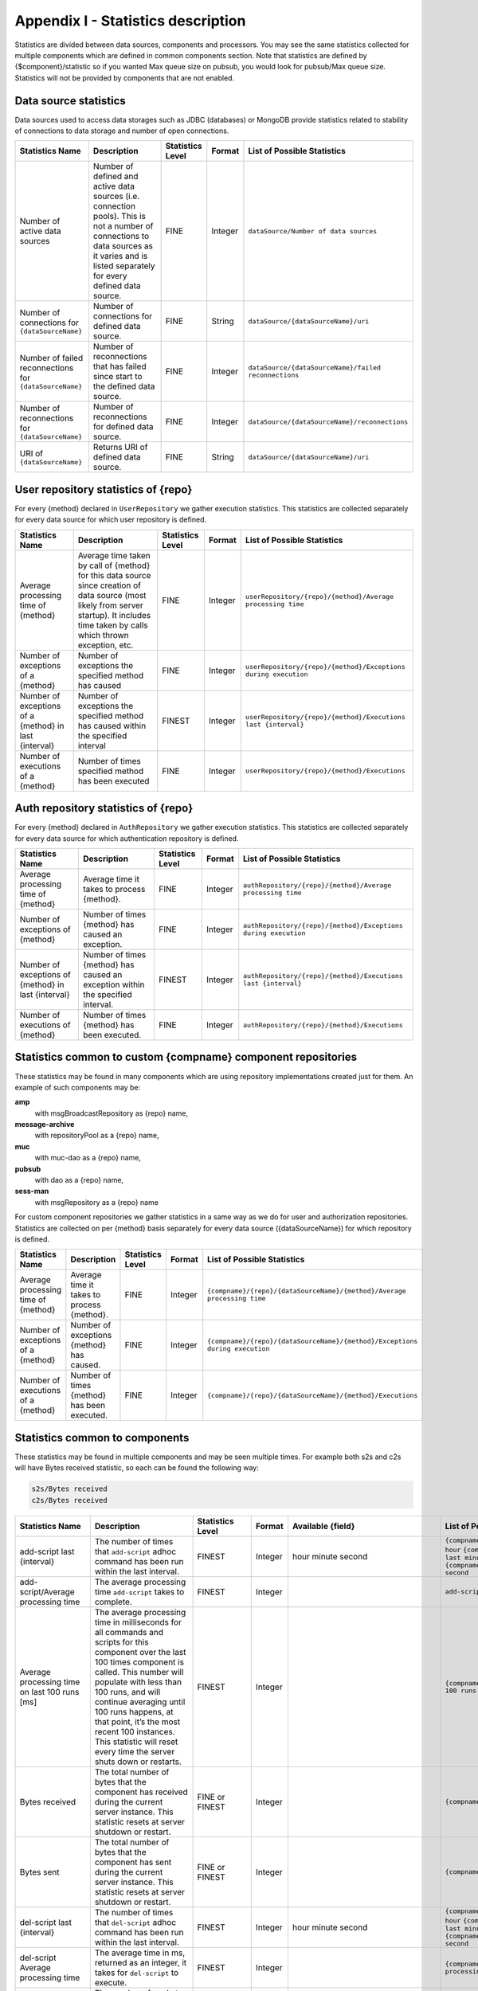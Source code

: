 .. _statsticsDescription:

Appendix I - Statistics description
==========================================

Statistics are divided between data sources, components and processors. You may see the same statistics collected for multiple components which are defined in common components section. Note that statistics are defined by {$component}/statistic so if you wanted Max queue size on pubsub, you would look for pubsub/Max queue size. Statistics will not be provided by components that are not enabled.

Data source statistics
-----------------------------

Data sources used to access data storages such as JDBC (databases) or MongoDB provide statistics related to stability of connections to data storage and number of open connections.

+---------------------------------------------------------+---------------------------------------------------------------------------------------------------------------------------------------------------------------------------------------------+------------------+---------+------------------------------------------------------+
| Statistics Name                                         | Description                                                                                                                                                                                 | Statistics Level | Format  | List of Possible Statistics                          |
+=========================================================+=============================================================================================================================================================================================+==================+=========+======================================================+
| Number of active data sources                           | Number of defined and active data sources (i.e. connection pools). This is not a number of connections to data sources as it varies and is listed separately for every defined data source. | FINE             | Integer | ``dataSource/Number of data sources``                |
+---------------------------------------------------------+---------------------------------------------------------------------------------------------------------------------------------------------------------------------------------------------+------------------+---------+------------------------------------------------------+
| Number of connections for ``{dataSourceName}``          | Number of connections for defined data source.                                                                                                                                              | FINE             | String  | ``dataSource/{dataSourceName}/uri``                  |
+---------------------------------------------------------+---------------------------------------------------------------------------------------------------------------------------------------------------------------------------------------------+------------------+---------+------------------------------------------------------+
| Number of failed reconnections for ``{dataSourceName}`` | Number of reconnections that has failed since start to the defined data source.                                                                                                             | FINE             | Integer | ``dataSource/{dataSourceName}/failed reconnections`` |
+---------------------------------------------------------+---------------------------------------------------------------------------------------------------------------------------------------------------------------------------------------------+------------------+---------+------------------------------------------------------+
| Number of reconnections for ``{dataSourceName}``        | Number of reconnections for defined data source.                                                                                                                                            | FINE             | Integer | ``dataSource/{dataSourceName}/reconnections``        |
+---------------------------------------------------------+---------------------------------------------------------------------------------------------------------------------------------------------------------------------------------------------+------------------+---------+------------------------------------------------------+
| URI of ``{dataSourceName}``                             | Returns URI of defined data source.                                                                                                                                                         | FINE             | String  | ``dataSource/{dataSourceName}/uri``                  |
+---------------------------------------------------------+---------------------------------------------------------------------------------------------------------------------------------------------------------------------------------------------+------------------+---------+------------------------------------------------------+

User repository statistics of {repo}
------------------------------------------

For every {method} declared in ``UserRepository`` we gather execution statistics. This statistics are collected separately for every data source for which user repository is defined.

+-------------------------------------------------------+-------------------------------------------------------------------------------------------------------------------------------------------------------------------------------------------+------------------+---------+----------------------------------------------------------------+
| Statistics Name                                       | Description                                                                                                                                                                               | Statistics Level | Format  | List of Possible Statistics                                    |
+=======================================================+===========================================================================================================================================================================================+==================+=========+================================================================+
| Average processing time of {method}                   | Average time taken by call of {method} for this data source since creation of data source (most likely from server startup). It includes time taken by calls which thrown exception, etc. | FINE             | Integer | ``userRepository/{repo}/{method}/Average processing time``     |
+-------------------------------------------------------+-------------------------------------------------------------------------------------------------------------------------------------------------------------------------------------------+------------------+---------+----------------------------------------------------------------+
| Number of exceptions of a {method}                    | Number of exceptions the specified method has caused                                                                                                                                      | FINE             | Integer | ``userRepository/{repo}/{method}/Exceptions during execution`` |
+-------------------------------------------------------+-------------------------------------------------------------------------------------------------------------------------------------------------------------------------------------------+------------------+---------+----------------------------------------------------------------+
| Number of exceptions of a {method} in last {interval} | Number of exceptions the specified method has caused within the specified interval                                                                                                        | FINEST           | Integer | ``userRepository/{repo}/{method}/Executions last {interval}``  |
+-------------------------------------------------------+-------------------------------------------------------------------------------------------------------------------------------------------------------------------------------------------+------------------+---------+----------------------------------------------------------------+
| Number of executions of a {method}                    | Number of times specified method has been executed                                                                                                                                        | FINE             | Integer | ``userRepository/{repo}/{method}/Executions``                  |
+-------------------------------------------------------+-------------------------------------------------------------------------------------------------------------------------------------------------------------------------------------------+------------------+---------+----------------------------------------------------------------+

Auth repository statistics of {repo}
-------------------------------------------

For every {method} declared in ``AuthRepository`` we gather execution statistics. This statistics are collected separately for every data source for which authentication repository is defined.

+-----------------------------------------------------+---------------------------------------------------------------------------------+------------------+---------+----------------------------------------------------------------+
| Statistics Name                                     | Description                                                                     | Statistics Level | Format  | List of Possible Statistics                                    |
+=====================================================+=================================================================================+==================+=========+================================================================+
| Average processing time of {method}                 | Average time it takes to process {method}.                                      | FINE             | Integer | ``authRepository/{repo}/{method}/Average processing time``     |
+-----------------------------------------------------+---------------------------------------------------------------------------------+------------------+---------+----------------------------------------------------------------+
| Number of exceptions of {method}                    | Number of times {method} has caused an exception.                               | FINE             | Integer | ``authRepository/{repo}/{method}/Exceptions during execution`` |
+-----------------------------------------------------+---------------------------------------------------------------------------------+------------------+---------+----------------------------------------------------------------+
| Number of exceptions of {method} in last {interval} | Number of times {method} has caused an exception within the specified interval. | FINEST           | Integer | ``authRepository/{repo}/{method}/Executions last {interval}``  |
+-----------------------------------------------------+---------------------------------------------------------------------------------+------------------+---------+----------------------------------------------------------------+
| Number of executions of {method}                    | Number of times {method} has been executed.                                     | FINE             | Integer | ``authRepository/{repo}/{method}/Executions``                  |
+-----------------------------------------------------+---------------------------------------------------------------------------------+------------------+---------+----------------------------------------------------------------+

Statistics common to custom {compname} component repositories
-----------------------------------------------------------------

These statistics may be found in many components which are using repository implementations created just for them. An example of such components may be:

**amp**
   with msgBroadcastRepository as {repo} name,

**message-archive**
   with repositoryPool as a {repo} name,

**muc**
   with muc-dao as a {repo} name,

**pubsub**
   with dao as a {repo} name,

**sess-man**
   with msgRepository as a {repo} name

For custom component repositories we gather statistics in a same way as we do for user and authorization repositories. Statistics are collected on per {method} basis separately for every data source ({dataSourceName}) for which repository is defined.

+-------------------------------------+---------------------------------------------+------------------+---------+-----------------------------------------------------------------------------+
| Statistics Name                     | Description                                 | Statistics Level | Format  | List of Possible Statistics                                                 |
+=====================================+=============================================+==================+=========+=============================================================================+
| Average processing time of {method} | Average time it takes to process {method}.  | FINE             | Integer | ``{compname}/{repo}/{dataSourceName}/{method}/Average processing time``     |
+-------------------------------------+---------------------------------------------+------------------+---------+-----------------------------------------------------------------------------+
| Number of exceptions of a {method}  | Number of exceptions {method} has caused.   | FINE             | Integer | ``{compname}/{repo}/{dataSourceName}/{method}/Exceptions during execution`` |
+-------------------------------------+---------------------------------------------+------------------+---------+-----------------------------------------------------------------------------+
| Number of executions of a {method}  | Number of times {method} has been executed. | FINE             | Integer | ``{compname}/{repo}/{dataSourceName}/{method}/Executions``                  |
+-------------------------------------+---------------------------------------------+------------------+---------+-----------------------------------------------------------------------------+

Statistics common to components
---------------------------------------------

These statistics may be found in multiple components and may be seen multiple times. For example both s2s and c2s will have Bytes received statistic, so each can be found the following way:

.. code::

   s2s/Bytes received
   c2s/Bytes received

+-----------------------------------------------+------------------------------------------------------------------------------------------------------------------------------------------------------------------------------------------------------------------------------------------------------------------------------------------------------------------------------------------------------------------------------------------------------------------------+------------------+---------+----------------------------------------------------------------------------------------------------------------------------------------------------------------------------------------------------------------------------+-------------------------------------------------------------------------------------------------------------------------------------------------------------------------------------------------------------------------------------------------------------------------------------------------------------------------------------------------------------------------------------------------------------------------------------------------------------------------------------------------------------------------------------------------------------------------------------------------------------------------------------------------------------------------------------------------------------------------------------------------------------------------------------------------------------------------------------------------------------------------------------------------------------------------------------------------------------------------------------------------------------------------------------------------------------------------------------------------------------------------------------------------------------------------------------------------------------------------------------------------------------------------------------------------------------------------------------------------------------------------------------------------------------------------------------------------------------------------------------------+
| Statistics Name                               | Description                                                                                                                                                                                                                                                                                                                                                                                                            | Statistics Level | Format  | Available {field}                                                                                                                                                                                                          | List of Possible Statistics                                                                                                                                                                                                                                                                                                                                                                                                                                                                                                                                                                                                                                                                                                                                                                                                                                                                                                                                                                                                                                                                                                                                                                                                                                                                                                                                                                                                                                                               |
+===============================================+========================================================================================================================================================================================================================================================================================================================================================================================================================+==================+=========+============================================================================================================================================================================================================================+===========================================================================================================================================================================================================================================================================================================================================================================================================================================================================================================================================================================================================================================================================================================================================================================================================================================================================================================================================================================================================================================================================================================================================================================================================================================================================================================================================================================================================================================================================================+
| add-script last {interval}                    | The number of times that ``add-script`` adhoc command has been run within the last interval.                                                                                                                                                                                                                                                                                                                           | FINEST           | Integer | hour minute second                                                                                                                                                                                                         | ``{compname}/adhoc-command/add-script last hour`` ``{compname}/adhoc-command/add-script last minute`` ``{compname}/adhoc-command/add-script last second``                                                                                                                                                                                                                                                                                                                                                                                                                                                                                                                                                                                                                                                                                                                                                                                                                                                                                                                                                                                                                                                                                                                                                                                                                                                                                                                                 |
+-----------------------------------------------+------------------------------------------------------------------------------------------------------------------------------------------------------------------------------------------------------------------------------------------------------------------------------------------------------------------------------------------------------------------------------------------------------------------------+------------------+---------+----------------------------------------------------------------------------------------------------------------------------------------------------------------------------------------------------------------------------+-------------------------------------------------------------------------------------------------------------------------------------------------------------------------------------------------------------------------------------------------------------------------------------------------------------------------------------------------------------------------------------------------------------------------------------------------------------------------------------------------------------------------------------------------------------------------------------------------------------------------------------------------------------------------------------------------------------------------------------------------------------------------------------------------------------------------------------------------------------------------------------------------------------------------------------------------------------------------------------------------------------------------------------------------------------------------------------------------------------------------------------------------------------------------------------------------------------------------------------------------------------------------------------------------------------------------------------------------------------------------------------------------------------------------------------------------------------------------------------------+
| add-script/Average processing time            | The average processing time ``add-script`` takes to complete.                                                                                                                                                                                                                                                                                                                                                          | FINEST           | Integer |                                                                                                                                                                                                                            | ``add-script/Average processing time``                                                                                                                                                                                                                                                                                                                                                                                                                                                                                                                                                                                                                                                                                                                                                                                                                                                                                                                                                                                                                                                                                                                                                                                                                                                                                                                                                                                                                                                    |
+-----------------------------------------------+------------------------------------------------------------------------------------------------------------------------------------------------------------------------------------------------------------------------------------------------------------------------------------------------------------------------------------------------------------------------------------------------------------------------+------------------+---------+----------------------------------------------------------------------------------------------------------------------------------------------------------------------------------------------------------------------------+-------------------------------------------------------------------------------------------------------------------------------------------------------------------------------------------------------------------------------------------------------------------------------------------------------------------------------------------------------------------------------------------------------------------------------------------------------------------------------------------------------------------------------------------------------------------------------------------------------------------------------------------------------------------------------------------------------------------------------------------------------------------------------------------------------------------------------------------------------------------------------------------------------------------------------------------------------------------------------------------------------------------------------------------------------------------------------------------------------------------------------------------------------------------------------------------------------------------------------------------------------------------------------------------------------------------------------------------------------------------------------------------------------------------------------------------------------------------------------------------+
| Average processing time on last 100 runs [ms] | The average processing time in milliseconds for all commands and scripts for this component over the last 100 times component is called. This number will populate with less than 100 runs, and will continue averaging until 100 runs happens, at that point, it’s the most recent 100 instances. This statistic will reset every time the server shuts down or restarts.                                             | FINEST           | Integer |                                                                                                                                                                                                                            | ``{compname}/Average processing time on last 100 runs [ms]``                                                                                                                                                                                                                                                                                                                                                                                                                                                                                                                                                                                                                                                                                                                                                                                                                                                                                                                                                                                                                                                                                                                                                                                                                                                                                                                                                                                                                              |
+-----------------------------------------------+------------------------------------------------------------------------------------------------------------------------------------------------------------------------------------------------------------------------------------------------------------------------------------------------------------------------------------------------------------------------------------------------------------------------+------------------+---------+----------------------------------------------------------------------------------------------------------------------------------------------------------------------------------------------------------------------------+-------------------------------------------------------------------------------------------------------------------------------------------------------------------------------------------------------------------------------------------------------------------------------------------------------------------------------------------------------------------------------------------------------------------------------------------------------------------------------------------------------------------------------------------------------------------------------------------------------------------------------------------------------------------------------------------------------------------------------------------------------------------------------------------------------------------------------------------------------------------------------------------------------------------------------------------------------------------------------------------------------------------------------------------------------------------------------------------------------------------------------------------------------------------------------------------------------------------------------------------------------------------------------------------------------------------------------------------------------------------------------------------------------------------------------------------------------------------------------------------+
| Bytes received                                | The total number of bytes that the component has received during the current server instance. This statistic resets at server shutdown or restart.                                                                                                                                                                                                                                                                     | FINE or FINEST   | Integer |                                                                                                                                                                                                                            | ``{compname}/Bytes received``                                                                                                                                                                                                                                                                                                                                                                                                                                                                                                                                                                                                                                                                                                                                                                                                                                                                                                                                                                                                                                                                                                                                                                                                                                                                                                                                                                                                                                                             |
+-----------------------------------------------+------------------------------------------------------------------------------------------------------------------------------------------------------------------------------------------------------------------------------------------------------------------------------------------------------------------------------------------------------------------------------------------------------------------------+------------------+---------+----------------------------------------------------------------------------------------------------------------------------------------------------------------------------------------------------------------------------+-------------------------------------------------------------------------------------------------------------------------------------------------------------------------------------------------------------------------------------------------------------------------------------------------------------------------------------------------------------------------------------------------------------------------------------------------------------------------------------------------------------------------------------------------------------------------------------------------------------------------------------------------------------------------------------------------------------------------------------------------------------------------------------------------------------------------------------------------------------------------------------------------------------------------------------------------------------------------------------------------------------------------------------------------------------------------------------------------------------------------------------------------------------------------------------------------------------------------------------------------------------------------------------------------------------------------------------------------------------------------------------------------------------------------------------------------------------------------------------------+
| Bytes sent                                    | The total number of bytes that the component has sent during the current server instance. This statistic resets at server shutdown or restart.                                                                                                                                                                                                                                                                         | FINE or FINEST   | Integer |                                                                                                                                                                                                                            | ``{compname}/Bytes sent``                                                                                                                                                                                                                                                                                                                                                                                                                                                                                                                                                                                                                                                                                                                                                                                                                                                                                                                                                                                                                                                                                                                                                                                                                                                                                                                                                                                                                                                                 |
+-----------------------------------------------+------------------------------------------------------------------------------------------------------------------------------------------------------------------------------------------------------------------------------------------------------------------------------------------------------------------------------------------------------------------------------------------------------------------------+------------------+---------+----------------------------------------------------------------------------------------------------------------------------------------------------------------------------------------------------------------------------+-------------------------------------------------------------------------------------------------------------------------------------------------------------------------------------------------------------------------------------------------------------------------------------------------------------------------------------------------------------------------------------------------------------------------------------------------------------------------------------------------------------------------------------------------------------------------------------------------------------------------------------------------------------------------------------------------------------------------------------------------------------------------------------------------------------------------------------------------------------------------------------------------------------------------------------------------------------------------------------------------------------------------------------------------------------------------------------------------------------------------------------------------------------------------------------------------------------------------------------------------------------------------------------------------------------------------------------------------------------------------------------------------------------------------------------------------------------------------------------------+
| del-script last {interval}                    | The number of times that ``del-script`` adhoc command has been run within the last interval.                                                                                                                                                                                                                                                                                                                           | FINEST           | Integer | hour minute second                                                                                                                                                                                                         | ``{compname}/adhoc-command/del-script last hour`` ``{compname}/adhoc-command/del-script last minute`` ``{compname}/adhoc-command/del-script last second``                                                                                                                                                                                                                                                                                                                                                                                                                                                                                                                                                                                                                                                                                                                                                                                                                                                                                                                                                                                                                                                                                                                                                                                                                                                                                                                                 |
+-----------------------------------------------+------------------------------------------------------------------------------------------------------------------------------------------------------------------------------------------------------------------------------------------------------------------------------------------------------------------------------------------------------------------------------------------------------------------------+------------------+---------+----------------------------------------------------------------------------------------------------------------------------------------------------------------------------------------------------------------------------+-------------------------------------------------------------------------------------------------------------------------------------------------------------------------------------------------------------------------------------------------------------------------------------------------------------------------------------------------------------------------------------------------------------------------------------------------------------------------------------------------------------------------------------------------------------------------------------------------------------------------------------------------------------------------------------------------------------------------------------------------------------------------------------------------------------------------------------------------------------------------------------------------------------------------------------------------------------------------------------------------------------------------------------------------------------------------------------------------------------------------------------------------------------------------------------------------------------------------------------------------------------------------------------------------------------------------------------------------------------------------------------------------------------------------------------------------------------------------------------------+
| del-script Average processing time            | The average time in ms, returned as an integer, it takes for ``del-script`` to execute.                                                                                                                                                                                                                                                                                                                                | FINEST           | Integer |                                                                                                                                                                                                                            | ``{compname}/adhoc-command/del-script/Average processing time``                                                                                                                                                                                                                                                                                                                                                                                                                                                                                                                                                                                                                                                                                                                                                                                                                                                                                                                                                                                                                                                                                                                                                                                                                                                                                                                                                                                                                           |
+-----------------------------------------------+------------------------------------------------------------------------------------------------------------------------------------------------------------------------------------------------------------------------------------------------------------------------------------------------------------------------------------------------------------------------------------------------------------------------+------------------+---------+----------------------------------------------------------------------------------------------------------------------------------------------------------------------------------------------------------------------------+-------------------------------------------------------------------------------------------------------------------------------------------------------------------------------------------------------------------------------------------------------------------------------------------------------------------------------------------------------------------------------------------------------------------------------------------------------------------------------------------------------------------------------------------------------------------------------------------------------------------------------------------------------------------------------------------------------------------------------------------------------------------------------------------------------------------------------------------------------------------------------------------------------------------------------------------------------------------------------------------------------------------------------------------------------------------------------------------------------------------------------------------------------------------------------------------------------------------------------------------------------------------------------------------------------------------------------------------------------------------------------------------------------------------------------------------------------------------------------------------+
| Last {interval} packets                       | The number of packets that have been handled by this component in the last interval.                                                                                                                                                                                                                                                                                                                                   | FINEST           | Integer | hour minute second                                                                                                                                                                                                         | ``{compname}/last hour packets`` ``{compname}/last minute packets`` ``{compname}/last second packets``                                                                                                                                                                                                                                                                                                                                                                                                                                                                                                                                                                                                                                                                                                                                                                                                                                                                                                                                                                                                                                                                                                                                                                                                                                                                                                                                                                                    |
+-----------------------------------------------+------------------------------------------------------------------------------------------------------------------------------------------------------------------------------------------------------------------------------------------------------------------------------------------------------------------------------------------------------------------------------------------------------------------------+------------------+---------+----------------------------------------------------------------------------------------------------------------------------------------------------------------------------------------------------------------------------+-------------------------------------------------------------------------------------------------------------------------------------------------------------------------------------------------------------------------------------------------------------------------------------------------------------------------------------------------------------------------------------------------------------------------------------------------------------------------------------------------------------------------------------------------------------------------------------------------------------------------------------------------------------------------------------------------------------------------------------------------------------------------------------------------------------------------------------------------------------------------------------------------------------------------------------------------------------------------------------------------------------------------------------------------------------------------------------------------------------------------------------------------------------------------------------------------------------------------------------------------------------------------------------------------------------------------------------------------------------------------------------------------------------------------------------------------------------------------------------------+
| List-commands last {interval}                 | The number of ``list-commands`` requests sent to the component in the last interval.                                                                                                                                                                                                                                                                                                                                   | FINEST           | Integer | hour minute second                                                                                                                                                                                                         | ``{compname}/list-commands last hour`` ``{compname}/list-commands last minute`` ``{compname}/list-commands last second``                                                                                                                                                                                                                                                                                                                                                                                                                                                                                                                                                                                                                                                                                                                                                                                                                                                                                                                                                                                                                                                                                                                                                                                                                                                                                                                                                                  |
+-----------------------------------------------+------------------------------------------------------------------------------------------------------------------------------------------------------------------------------------------------------------------------------------------------------------------------------------------------------------------------------------------------------------------------------------------------------------------------+------------------+---------+----------------------------------------------------------------------------------------------------------------------------------------------------------------------------------------------------------------------------+-------------------------------------------------------------------------------------------------------------------------------------------------------------------------------------------------------------------------------------------------------------------------------------------------------------------------------------------------------------------------------------------------------------------------------------------------------------------------------------------------------------------------------------------------------------------------------------------------------------------------------------------------------------------------------------------------------------------------------------------------------------------------------------------------------------------------------------------------------------------------------------------------------------------------------------------------------------------------------------------------------------------------------------------------------------------------------------------------------------------------------------------------------------------------------------------------------------------------------------------------------------------------------------------------------------------------------------------------------------------------------------------------------------------------------------------------------------------------------------------+
| List-commands Average processing time         | The average time in ms, returned as an integer, it takes for ``list-commands`` to execute on this component.                                                                                                                                                                                                                                                                                                           | FINEST           | Integer |                                                                                                                                                                                                                            | ``{compname}/list-commands/Average processing time``                                                                                                                                                                                                                                                                                                                                                                                                                                                                                                                                                                                                                                                                                                                                                                                                                                                                                                                                                                                                                                                                                                                                                                                                                                                                                                                                                                                                                                      |
+-----------------------------------------------+------------------------------------------------------------------------------------------------------------------------------------------------------------------------------------------------------------------------------------------------------------------------------------------------------------------------------------------------------------------------------------------------------------------------+------------------+---------+----------------------------------------------------------------------------------------------------------------------------------------------------------------------------------------------------------------------------+-------------------------------------------------------------------------------------------------------------------------------------------------------------------------------------------------------------------------------------------------------------------------------------------------------------------------------------------------------------------------------------------------------------------------------------------------------------------------------------------------------------------------------------------------------------------------------------------------------------------------------------------------------------------------------------------------------------------------------------------------------------------------------------------------------------------------------------------------------------------------------------------------------------------------------------------------------------------------------------------------------------------------------------------------------------------------------------------------------------------------------------------------------------------------------------------------------------------------------------------------------------------------------------------------------------------------------------------------------------------------------------------------------------------------------------------------------------------------------------------+
| {IN/OUT/Total} queue overflow                 | The number of times the in or out queue has overflown for this component. That is there are more packets queues than the max queue size. A total statistic is also available that combines both results.                                                                                                                                                                                                               | FINEST           | Integer |                                                                                                                                                                                                                            | ``{compname}/IN queue overflow`` ``{compname}/OUT queue overflow`` ``{compname}/Total queue overflow``                                                                                                                                                                                                                                                                                                                                                                                                                                                                                                                                                                                                                                                                                                                                                                                                                                                                                                                                                                                                                                                                                                                                                                                                                                                                                                                                                                                    |
+-----------------------------------------------+------------------------------------------------------------------------------------------------------------------------------------------------------------------------------------------------------------------------------------------------------------------------------------------------------------------------------------------------------------------------------------------------------------------------+------------------+---------+----------------------------------------------------------------------------------------------------------------------------------------------------------------------------------------------------------------------------+-------------------------------------------------------------------------------------------------------------------------------------------------------------------------------------------------------------------------------------------------------------------------------------------------------------------------------------------------------------------------------------------------------------------------------------------------------------------------------------------------------------------------------------------------------------------------------------------------------------------------------------------------------------------------------------------------------------------------------------------------------------------------------------------------------------------------------------------------------------------------------------------------------------------------------------------------------------------------------------------------------------------------------------------------------------------------------------------------------------------------------------------------------------------------------------------------------------------------------------------------------------------------------------------------------------------------------------------------------------------------------------------------------------------------------------------------------------------------------------------+
| {in/out} queue wait: {priority}               | The number of packets with {priority} priority currently in the incoming or outgoing queue.                                                                                                                                                                                                                                                                                                                            | FINEST           | Integer | SYSTEM CLUSTER HIGH NORMAL LOW PRESENCE LOWEST                                                                                                                                                                             | ``{compname}/In queue wait: SYSTEM`` ``{compname}/In queue wait: CLUSTER`` ``{compname}/In queue wait: HIGH`` ``{compname}/In queue wait: NORMAL`` ``{compname}/In queue wait: LOW`` ``{compname}/In queue wait: PRESENCE`` ``{compname}/In queue wait: LOWEST`` ``{compname}/Out queue wait: SYSTEM`` ``{compname}/Out queue wait: CLUSTER`` ``{compname}/Out queue wait: HIGH`` ``{compname}/Out queue wait: NORMAL`` ``{compname}/Out queue wait: LOW`` ``{compname}/Out queue wait: PRESENCE`` ``{compname}/Out queue wait: LOWEST``                                                                                                                                                                                                                                                                                                                                                                                                                                                                                                                                                                                                                                                                                                                                                                                                                                                                                                                                                  |
+-----------------------------------------------+------------------------------------------------------------------------------------------------------------------------------------------------------------------------------------------------------------------------------------------------------------------------------------------------------------------------------------------------------------------------------------------------------------------------+------------------+---------+----------------------------------------------------------------------------------------------------------------------------------------------------------------------------------------------------------------------------+-------------------------------------------------------------------------------------------------------------------------------------------------------------------------------------------------------------------------------------------------------------------------------------------------------------------------------------------------------------------------------------------------------------------------------------------------------------------------------------------------------------------------------------------------------------------------------------------------------------------------------------------------------------------------------------------------------------------------------------------------------------------------------------------------------------------------------------------------------------------------------------------------------------------------------------------------------------------------------------------------------------------------------------------------------------------------------------------------------------------------------------------------------------------------------------------------------------------------------------------------------------------------------------------------------------------------------------------------------------------------------------------------------------------------------------------------------------------------------------------+
| {IN/OUT}_QUEUE processed {type}               | The number of stanzas of different types that have been processed VIA the In or Out Queue of this component. This number will reset at the end of the server instance. Each component will have a list of the different types of stanzas it can process.                                                                                                                                                               | FINER            | Integer | # messages presences cluster other IQ no XMLNS IQ http://jabber.org/protocol/disco#items IQ bind IQ jabber:iq:roster IQ session IQ vCard IQ command IQ jabber:iq:private IQ http://jabber.org/protocol/disco#info total IQ | ``{compname}/IN_QUEUE processed`` ``{compname}/IN_QUEUE processed messages`` ``{compname}/IN_QUEUE processed presences`` ``{compname}/IN_QUEUE processed cluster`` ``{compname}/IN_QUEUE processed other`` ``{compname}/IN_QUEUE processed IQ no XMLNS`` ``{compname}/IN_QUEUE processed IQ http://jabber.org/protocol/disco#items`` ``{compname}/IN_QUEUE processed IQ http://jabber.org/protocol/disco#info`` ``{compname}/IN_QUEUE processed IQ bind`` ``{compname}/IN_QUEUE processed IQ jabber:iq:roster`` ``{compname}/IN_QUEUE processed IQ jabber:iq:private`` ``{compname}/IN_QUEUE processed IQ session`` ``{compname}/IN_QUEUE processed IQ vCard`` ``{compname}/IN_QUEUE processed IQ command`` ``{compname}/IN_QUEUE processed total IQ`` ``{compname}/OUT_QUEUE processed messages`` ``{compname}/OUT_QUEUE processed presences`` ``{compname}/OUT_QUEUE processed cluster`` ``{compname}/OUT_QUEUE processed other`` ``{compname}/OUT_QUEUE processed IQ no XMLNS`` ``{compname}/OUT_QUEUE processed IQ http://jabber.org/protocol/disco#items`` ``{compname}/OUT_QUEUE processed IQ http://jabber.org/protocol/disco#info`` ``{compname}/OUT_QUEUE processed IQ bind`` ``{compname}/OUT_QUEUE processed IQ jabber:iq:roster`` ``{compname}/OUT_QUEUE processed IQ jabber:iq:private`` ``{compname}/OUT_QUEUE processed IQ session`` ``{compname}/OUT_QUEUE processed IQ vCard`` ``{compname}/OUT_QUEUE processed IQ command`` ``{compname}/OUT_QUEUE processed total IQ`` |
+-----------------------------------------------+------------------------------------------------------------------------------------------------------------------------------------------------------------------------------------------------------------------------------------------------------------------------------------------------------------------------------------------------------------------------------------------------------------------------+------------------+---------+----------------------------------------------------------------------------------------------------------------------------------------------------------------------------------------------------------------------------+-------------------------------------------------------------------------------------------------------------------------------------------------------------------------------------------------------------------------------------------------------------------------------------------------------------------------------------------------------------------------------------------------------------------------------------------------------------------------------------------------------------------------------------------------------------------------------------------------------------------------------------------------------------------------------------------------------------------------------------------------------------------------------------------------------------------------------------------------------------------------------------------------------------------------------------------------------------------------------------------------------------------------------------------------------------------------------------------------------------------------------------------------------------------------------------------------------------------------------------------------------------------------------------------------------------------------------------------------------------------------------------------------------------------------------------------------------------------------------------------+
|                                               | NOTE: Several statistics are only available from statistics component, shutdown thread will ONLY print the following: messages, presences, cluster, other, IQ no XLMNS, total IQ.                                                                                                                                                                                                                                      |                  |         |                                                                                                                                                                                                                            |                                                                                                                                                                                                                                                                                                                                                                                                                                                                                                                                                                                                                                                                                                                                                                                                                                                                                                                                                                                                                                                                                                                                                                                                                                                                                                                                                                                                                                                                                           |
+-----------------------------------------------+------------------------------------------------------------------------------------------------------------------------------------------------------------------------------------------------------------------------------------------------------------------------------------------------------------------------------------------------------------------------------------------------------------------------+------------------+---------+----------------------------------------------------------------------------------------------------------------------------------------------------------------------------------------------------------------------------+-------------------------------------------------------------------------------------------------------------------------------------------------------------------------------------------------------------------------------------------------------------------------------------------------------------------------------------------------------------------------------------------------------------------------------------------------------------------------------------------------------------------------------------------------------------------------------------------------------------------------------------------------------------------------------------------------------------------------------------------------------------------------------------------------------------------------------------------------------------------------------------------------------------------------------------------------------------------------------------------------------------------------------------------------------------------------------------------------------------------------------------------------------------------------------------------------------------------------------------------------------------------------------------------------------------------------------------------------------------------------------------------------------------------------------------------------------------------------------------------+
| max queue size                                | The maximum number of items allowed in the packet queue for this component.                                                                                                                                                                                                                                                                                                                                            | FINEST           | Integer |                                                                                                                                                                                                                            | ``{compname}/max queue size``                                                                                                                                                                                                                                                                                                                                                                                                                                                                                                                                                                                                                                                                                                                                                                                                                                                                                                                                                                                                                                                                                                                                                                                                                                                                                                                                                                                                                                                             |
+-----------------------------------------------+------------------------------------------------------------------------------------------------------------------------------------------------------------------------------------------------------------------------------------------------------------------------------------------------------------------------------------------------------------------------------------------------------------------------+------------------+---------+----------------------------------------------------------------------------------------------------------------------------------------------------------------------------------------------------------------------------+-------------------------------------------------------------------------------------------------------------------------------------------------------------------------------------------------------------------------------------------------------------------------------------------------------------------------------------------------------------------------------------------------------------------------------------------------------------------------------------------------------------------------------------------------------------------------------------------------------------------------------------------------------------------------------------------------------------------------------------------------------------------------------------------------------------------------------------------------------------------------------------------------------------------------------------------------------------------------------------------------------------------------------------------------------------------------------------------------------------------------------------------------------------------------------------------------------------------------------------------------------------------------------------------------------------------------------------------------------------------------------------------------------------------------------------------------------------------------------------------+
| Open Connections                              | The number of open connections to the component.                                                                                                                                                                                                                                                                                                                                                                       | INFO/FINEST      | Integer |                                                                                                                                                                                                                            | ``{compname}/Open connections``                                                                                                                                                                                                                                                                                                                                                                                                                                                                                                                                                                                                                                                                                                                                                                                                                                                                                                                                                                                                                                                                                                                                                                                                                                                                                                                                                                                                                                                           |
+-----------------------------------------------+------------------------------------------------------------------------------------------------------------------------------------------------------------------------------------------------------------------------------------------------------------------------------------------------------------------------------------------------------------------------------------------------------------------------+------------------+---------+----------------------------------------------------------------------------------------------------------------------------------------------------------------------------------------------------------------------------+-------------------------------------------------------------------------------------------------------------------------------------------------------------------------------------------------------------------------------------------------------------------------------------------------------------------------------------------------------------------------------------------------------------------------------------------------------------------------------------------------------------------------------------------------------------------------------------------------------------------------------------------------------------------------------------------------------------------------------------------------------------------------------------------------------------------------------------------------------------------------------------------------------------------------------------------------------------------------------------------------------------------------------------------------------------------------------------------------------------------------------------------------------------------------------------------------------------------------------------------------------------------------------------------------------------------------------------------------------------------------------------------------------------------------------------------------------------------------------------------+
| Packets received                              | The total number of packets received by the component from external sources in the current instance. This number resets at server shutdown or restart.                                                                                                                                                                                                                                                                 | FINE             | Integer |                                                                                                                                                                                                                            | ``{compname}/Packets received``                                                                                                                                                                                                                                                                                                                                                                                                                                                                                                                                                                                                                                                                                                                                                                                                                                                                                                                                                                                                                                                                                                                                                                                                                                                                                                                                                                                                                                                           |
+-----------------------------------------------+------------------------------------------------------------------------------------------------------------------------------------------------------------------------------------------------------------------------------------------------------------------------------------------------------------------------------------------------------------------------------------------------------------------------+------------------+---------+----------------------------------------------------------------------------------------------------------------------------------------------------------------------------------------------------------------------------+-------------------------------------------------------------------------------------------------------------------------------------------------------------------------------------------------------------------------------------------------------------------------------------------------------------------------------------------------------------------------------------------------------------------------------------------------------------------------------------------------------------------------------------------------------------------------------------------------------------------------------------------------------------------------------------------------------------------------------------------------------------------------------------------------------------------------------------------------------------------------------------------------------------------------------------------------------------------------------------------------------------------------------------------------------------------------------------------------------------------------------------------------------------------------------------------------------------------------------------------------------------------------------------------------------------------------------------------------------------------------------------------------------------------------------------------------------------------------------------------+
| Packets sent                                  | The total number of packets sent by the component in the current instance. This number resets at server shutdown or restart.                                                                                                                                                                                                                                                                                           | FINE             | Integer |                                                                                                                                                                                                                            | ``{compname}/Packets sent``                                                                                                                                                                                                                                                                                                                                                                                                                                                                                                                                                                                                                                                                                                                                                                                                                                                                                                                                                                                                                                                                                                                                                                                                                                                                                                                                                                                                                                                               |
+-----------------------------------------------+------------------------------------------------------------------------------------------------------------------------------------------------------------------------------------------------------------------------------------------------------------------------------------------------------------------------------------------------------------------------------------------------------------------------+------------------+---------+----------------------------------------------------------------------------------------------------------------------------------------------------------------------------------------------------------------------------+-------------------------------------------------------------------------------------------------------------------------------------------------------------------------------------------------------------------------------------------------------------------------------------------------------------------------------------------------------------------------------------------------------------------------------------------------------------------------------------------------------------------------------------------------------------------------------------------------------------------------------------------------------------------------------------------------------------------------------------------------------------------------------------------------------------------------------------------------------------------------------------------------------------------------------------------------------------------------------------------------------------------------------------------------------------------------------------------------------------------------------------------------------------------------------------------------------------------------------------------------------------------------------------------------------------------------------------------------------------------------------------------------------------------------------------------------------------------------------------------+
| Processed packets thread: {in/out}            | How many packets have been processed in and out by each processing thread.                                                                                                                                                                                                                                                                                                                                             | FINEST           | Integer |                                                                                                                                                                                                                            | ``{compname}/Processed packets thread: IN`` ``{compname}/Processed packets thread: OUT`` ``{compname}/Processed packets thread (outliers) IN`` ``{compname}/Processed packets thread (outliers) OUT``                                                                                                                                                                                                                                                                                                                                                                                                                                                                                                                                                                                                                                                                                                                                                                                                                                                                                                                                                                                                                                                                                                                                                                                                                                                                                     |
+-----------------------------------------------+------------------------------------------------------------------------------------------------------------------------------------------------------------------------------------------------------------------------------------------------------------------------------------------------------------------------------------------------------------------------------------------------------------------------+------------------+---------+----------------------------------------------------------------------------------------------------------------------------------------------------------------------------------------------------------------------------+-------------------------------------------------------------------------------------------------------------------------------------------------------------------------------------------------------------------------------------------------------------------------------------------------------------------------------------------------------------------------------------------------------------------------------------------------------------------------------------------------------------------------------------------------------------------------------------------------------------------------------------------------------------------------------------------------------------------------------------------------------------------------------------------------------------------------------------------------------------------------------------------------------------------------------------------------------------------------------------------------------------------------------------------------------------------------------------------------------------------------------------------------------------------------------------------------------------------------------------------------------------------------------------------------------------------------------------------------------------------------------------------------------------------------------------------------------------------------------------------+
|                                               | | Statistics will provide an array for each processor, listed from 0, 1, 2, 3 etc.. Let’s say that we have 4 threads set for ws2s, a list will be seen like this:                                                                                                                                                                                                                                                      |                  |         |                                                                                                                                                                                                                            |                                                                                                                                                                                                                                                                                                                                                                                                                                                                                                                                                                                                                                                                                                                                                                                                                                                                                                                                                                                                                                                                                                                                                                                                                                                                                                                                                                                                                                                                                           |
|                                               | | ``ws2s/Processed packets thread: IN=[2, 6, 4, 2]``                                                                                                                                                                                                                                                                                                                                                                   |                  |         |                                                                                                                                                                                                                            |                                                                                                                                                                                                                                                                                                                                                                                                                                                                                                                                                                                                                                                                                                                                                                                                                                                                                                                                                                                                                                                                                                                                                                                                                                                                                                                                                                                                                                                                                           |
|                                               | | ``ws2s/Processed packets thread: OUT=[8, 0, 1, 3]``                                                                                                                                                                                                                                                                                                                                                                  |                  |         |                                                                                                                                                                                                                            |                                                                                                                                                                                                                                                                                                                                                                                                                                                                                                                                                                                                                                                                                                                                                                                                                                                                                                                                                                                                                                                                                                                                                                                                                                                                                                                                                                                                                                                                                           |
|                                               | | ``ws2s/Processed packets thread (outliers) IN=mean: 79.0, deviation: 441, outliers: [in_10-ws2s: 2359]``                                                                                                                                                                                                                                                                                                             |                  |         |                                                                                                                                                                                                                            |                                                                                                                                                                                                                                                                                                                                                                                                                                                                                                                                                                                                                                                                                                                                                                                                                                                                                                                                                                                                                                                                                                                                                                                                                                                                                                                                                                                                                                                                                           |
|                                               | | ``ws2s/Processed packets thread (outliers) OUT=mean: 16.5, deviation: 23.2058941, outliers: [out_ws2s: 80]``                                                                                                                                                                                                                                                                                                         |                  |         |                                                                                                                                                                                                                            |                                                                                                                                                                                                                                                                                                                                                                                                                                                                                                                                                                                                                                                                                                                                                                                                                                                                                                                                                                                                                                                                                                                                                                                                                                                                                                                                                                                                                                                                                           |
|                                               | | Note that the processor arrray will only have as many threads as the component has as defined in {compname}/Processing threads.                                                                                                                                                                                                                                                                                      |                  |         |                                                                                                                                                                                                                            |                                                                                                                                                                                                                                                                                                                                                                                                                                                                                                                                                                                                                                                                                                                                                                                                                                                                                                                                                                                                                                                                                                                                                                                                                                                                                                                                                                                                                                                                                           |
+-----------------------------------------------+------------------------------------------------------------------------------------------------------------------------------------------------------------------------------------------------------------------------------------------------------------------------------------------------------------------------------------------------------------------------------------------------------------------------+------------------+---------+----------------------------------------------------------------------------------------------------------------------------------------------------------------------------------------------------------------------------+-------------------------------------------------------------------------------------------------------------------------------------------------------------------------------------------------------------------------------------------------------------------------------------------------------------------------------------------------------------------------------------------------------------------------------------------------------------------------------------------------------------------------------------------------------------------------------------------------------------------------------------------------------------------------------------------------------------------------------------------------------------------------------------------------------------------------------------------------------------------------------------------------------------------------------------------------------------------------------------------------------------------------------------------------------------------------------------------------------------------------------------------------------------------------------------------------------------------------------------------------------------------------------------------------------------------------------------------------------------------------------------------------------------------------------------------------------------------------------------------+
| processing threads                            | The number of threads provided for the particular component.                                                                                                                                                                                                                                                                                                                                                           | FINER            | Integer |                                                                                                                                                                                                                            | ``{compname}/processing threads``                                                                                                                                                                                                                                                                                                                                                                                                                                                                                                                                                                                                                                                                                                                                                                                                                                                                                                                                                                                                                                                                                                                                                                                                                                                                                                                                                                                                                                                         |
+-----------------------------------------------+------------------------------------------------------------------------------------------------------------------------------------------------------------------------------------------------------------------------------------------------------------------------------------------------------------------------------------------------------------------------------------------------------------------------+------------------+---------+----------------------------------------------------------------------------------------------------------------------------------------------------------------------------------------------------------------------------+-------------------------------------------------------------------------------------------------------------------------------------------------------------------------------------------------------------------------------------------------------------------------------------------------------------------------------------------------------------------------------------------------------------------------------------------------------------------------------------------------------------------------------------------------------------------------------------------------------------------------------------------------------------------------------------------------------------------------------------------------------------------------------------------------------------------------------------------------------------------------------------------------------------------------------------------------------------------------------------------------------------------------------------------------------------------------------------------------------------------------------------------------------------------------------------------------------------------------------------------------------------------------------------------------------------------------------------------------------------------------------------------------------------------------------------------------------------------------------------------+
| stream-error-counter                          | The number of errors counted during the operation of the server for this component. Will only be available if `stream-error-counter <#stream-error-counter>`__ is enabled in config.tdsl, otherwise will be 0.                                                                                                                                                                                                         | FINE             | Integer |                                                                                                                                                                                                                            | ``{compname}/processors/stream-error-counter``                                                                                                                                                                                                                                                                                                                                                                                                                                                                                                                                                                                                                                                                                                                                                                                                                                                                                                                                                                                                                                                                                                                                                                                                                                                                                                                                                                                                                                            |
+-----------------------------------------------+------------------------------------------------------------------------------------------------------------------------------------------------------------------------------------------------------------------------------------------------------------------------------------------------------------------------------------------------------------------------------------------------------------------------+------------------+---------+----------------------------------------------------------------------------------------------------------------------------------------------------------------------------------------------------------------------------+-------------------------------------------------------------------------------------------------------------------------------------------------------------------------------------------------------------------------------------------------------------------------------------------------------------------------------------------------------------------------------------------------------------------------------------------------------------------------------------------------------------------------------------------------------------------------------------------------------------------------------------------------------------------------------------------------------------------------------------------------------------------------------------------------------------------------------------------------------------------------------------------------------------------------------------------------------------------------------------------------------------------------------------------------------------------------------------------------------------------------------------------------------------------------------------------------------------------------------------------------------------------------------------------------------------------------------------------------------------------------------------------------------------------------------------------------------------------------------------------+
| Socket overflow                               | The number of times that this component has experienced socket queue overflow and had to drop packets. The XMPP server queues packets which are being sent over connection if receiver is not able to read them fast enough or if the network connection too slow to the amount of data which needs to be sent. If the queue will over flow that will be counted. This does not include the number of dropped packets. | FINEST           | Integer |                                                                                                                                                                                                                            | ``{compname}/Socket overflow``                                                                                                                                                                                                                                                                                                                                                                                                                                                                                                                                                                                                                                                                                                                                                                                                                                                                                                                                                                                                                                                                                                                                                                                                                                                                                                                                                                                                                                                            |
+-----------------------------------------------+------------------------------------------------------------------------------------------------------------------------------------------------------------------------------------------------------------------------------------------------------------------------------------------------------------------------------------------------------------------------------------------------------------------------+------------------+---------+----------------------------------------------------------------------------------------------------------------------------------------------------------------------------------------------------------------------------+-------------------------------------------------------------------------------------------------------------------------------------------------------------------------------------------------------------------------------------------------------------------------------------------------------------------------------------------------------------------------------------------------------------------------------------------------------------------------------------------------------------------------------------------------------------------------------------------------------------------------------------------------------------------------------------------------------------------------------------------------------------------------------------------------------------------------------------------------------------------------------------------------------------------------------------------------------------------------------------------------------------------------------------------------------------------------------------------------------------------------------------------------------------------------------------------------------------------------------------------------------------------------------------------------------------------------------------------------------------------------------------------------------------------------------------------------------------------------------------------+
| Total {in/out} queues wait                    | The number of packets in the inbound or outbound queue that are currently waiting to be sent. This includes packets of all types. This is an instant statistics, in that the number in queue is only as many in the queue the moment statistics are gathered.                                                                                                                                                          | FINEST           | Integer |                                                                                                                                                                                                                            | ``{compname}/Total in queues wait`` ``{compname}/Total out queues wait``                                                                                                                                                                                                                                                                                                                                                                                                                                                                                                                                                                                                                                                                                                                                                                                                                                                                                                                                                                                                                                                                                                                                                                                                                                                                                                                                                                                                                  |
+-----------------------------------------------+------------------------------------------------------------------------------------------------------------------------------------------------------------------------------------------------------------------------------------------------------------------------------------------------------------------------------------------------------------------------------------------------------------------------+------------------+---------+----------------------------------------------------------------------------------------------------------------------------------------------------------------------------------------------------------------------------+-------------------------------------------------------------------------------------------------------------------------------------------------------------------------------------------------------------------------------------------------------------------------------------------------------------------------------------------------------------------------------------------------------------------------------------------------------------------------------------------------------------------------------------------------------------------------------------------------------------------------------------------------------------------------------------------------------------------------------------------------------------------------------------------------------------------------------------------------------------------------------------------------------------------------------------------------------------------------------------------------------------------------------------------------------------------------------------------------------------------------------------------------------------------------------------------------------------------------------------------------------------------------------------------------------------------------------------------------------------------------------------------------------------------------------------------------------------------------------------------+
| Total queue wait                              | A combined total of ``Total in queue wait`` and ``Total out queue wait`` statistics for this component.                                                                                                                                                                                                                                                                                                                | FINEST           | Integer |                                                                                                                                                                                                                            | ``{compname}/Total queue wait``                                                                                                                                                                                                                                                                                                                                                                                                                                                                                                                                                                                                                                                                                                                                                                                                                                                                                                                                                                                                                                                                                                                                                                                                                                                                                                                                                                                                                                                           |
+-----------------------------------------------+------------------------------------------------------------------------------------------------------------------------------------------------------------------------------------------------------------------------------------------------------------------------------------------------------------------------------------------------------------------------------------------------------------------------+------------------+---------+----------------------------------------------------------------------------------------------------------------------------------------------------------------------------------------------------------------------------+-------------------------------------------------------------------------------------------------------------------------------------------------------------------------------------------------------------------------------------------------------------------------------------------------------------------------------------------------------------------------------------------------------------------------------------------------------------------------------------------------------------------------------------------------------------------------------------------------------------------------------------------------------------------------------------------------------------------------------------------------------------------------------------------------------------------------------------------------------------------------------------------------------------------------------------------------------------------------------------------------------------------------------------------------------------------------------------------------------------------------------------------------------------------------------------------------------------------------------------------------------------------------------------------------------------------------------------------------------------------------------------------------------------------------------------------------------------------------------------------+
| Total queues wait                             | A combined total of all component queue wait statistics.                                                                                                                                                                                                                                                                                                                                                               | FINEST           | Integer |                                                                                                                                                                                                                            | ``Total queues wait``                                                                                                                                                                                                                                                                                                                                                                                                                                                                                                                                                                                                                                                                                                                                                                                                                                                                                                                                                                                                                                                                                                                                                                                                                                                                                                                                                                                                                                                                     |
+-----------------------------------------------+------------------------------------------------------------------------------------------------------------------------------------------------------------------------------------------------------------------------------------------------------------------------------------------------------------------------------------------------------------------------------------------------------------------------+------------------+---------+----------------------------------------------------------------------------------------------------------------------------------------------------------------------------------------------------------------------------+-------------------------------------------------------------------------------------------------------------------------------------------------------------------------------------------------------------------------------------------------------------------------------------------------------------------------------------------------------------------------------------------------------------------------------------------------------------------------------------------------------------------------------------------------------------------------------------------------------------------------------------------------------------------------------------------------------------------------------------------------------------------------------------------------------------------------------------------------------------------------------------------------------------------------------------------------------------------------------------------------------------------------------------------------------------------------------------------------------------------------------------------------------------------------------------------------------------------------------------------------------------------------------------------------------------------------------------------------------------------------------------------------------------------------------------------------------------------------------------------+
| Total queues overflow                         | The number of times the component packet wait queue has overflown and had to drop packets. This statistic does not keep track of the number of dropped packets.                                                                                                                                                                                                                                                        | FINEST           | Integer |                                                                                                                                                                                                                            | ``{compname}/Total queues overflow``                                                                                                                                                                                                                                                                                                                                                                                                                                                                                                                                                                                                                                                                                                                                                                                                                                                                                                                                                                                                                                                                                                                                                                                                                                                                                                                                                                                                                                                      |
+-----------------------------------------------+------------------------------------------------------------------------------------------------------------------------------------------------------------------------------------------------------------------------------------------------------------------------------------------------------------------------------------------------------------------------------------------------------------------------+------------------+---------+----------------------------------------------------------------------------------------------------------------------------------------------------------------------------------------------------------------------------+-------------------------------------------------------------------------------------------------------------------------------------------------------------------------------------------------------------------------------------------------------------------------------------------------------------------------------------------------------------------------------------------------------------------------------------------------------------------------------------------------------------------------------------------------------------------------------------------------------------------------------------------------------------------------------------------------------------------------------------------------------------------------------------------------------------------------------------------------------------------------------------------------------------------------------------------------------------------------------------------------------------------------------------------------------------------------------------------------------------------------------------------------------------------------------------------------------------------------------------------------------------------------------------------------------------------------------------------------------------------------------------------------------------------------------------------------------------------------------------------+
| Total/Total queues overflow                   | The combined total of all queue overflow statistics for all components.                                                                                                                                                                                                                                                                                                                                                | FINEST           | Integer |                                                                                                                                                                                                                            | ``total/Total queues overflow``                                                                                                                                                                                                                                                                                                                                                                                                                                                                                                                                                                                                                                                                                                                                                                                                                                                                                                                                                                                                                                                                                                                                                                                                                                                                                                                                                                                                                                                           |
+-----------------------------------------------+------------------------------------------------------------------------------------------------------------------------------------------------------------------------------------------------------------------------------------------------------------------------------------------------------------------------------------------------------------------------------------------------------------------------+------------------+---------+----------------------------------------------------------------------------------------------------------------------------------------------------------------------------------------------------------------------------+-------------------------------------------------------------------------------------------------------------------------------------------------------------------------------------------------------------------------------------------------------------------------------------------------------------------------------------------------------------------------------------------------------------------------------------------------------------------------------------------------------------------------------------------------------------------------------------------------------------------------------------------------------------------------------------------------------------------------------------------------------------------------------------------------------------------------------------------------------------------------------------------------------------------------------------------------------------------------------------------------------------------------------------------------------------------------------------------------------------------------------------------------------------------------------------------------------------------------------------------------------------------------------------------------------------------------------------------------------------------------------------------------------------------------------------------------------------------------------------------+
| Waiting to send                               | The number of packets in the component’s queue that are waiting to be sent. This number will usually be 0 however it will grow if a large number of packets are jamming up your system, or your queue sizes are set too low.                                                                                                                                                                                           | FINEST           | Integer |                                                                                                                                                                                                                            | ``{compname}/Waiting to send``                                                                                                                                                                                                                                                                                                                                                                                                                                                                                                                                                                                                                                                                                                                                                                                                                                                                                                                                                                                                                                                                                                                                                                                                                                                                                                                                                                                                                                                            |
+-----------------------------------------------+------------------------------------------------------------------------------------------------------------------------------------------------------------------------------------------------------------------------------------------------------------------------------------------------------------------------------------------------------------------------------------------------------------------------+------------------+---------+----------------------------------------------------------------------------------------------------------------------------------------------------------------------------------------------------------------------------+-------------------------------------------------------------------------------------------------------------------------------------------------------------------------------------------------------------------------------------------------------------------------------------------------------------------------------------------------------------------------------------------------------------------------------------------------------------------------------------------------------------------------------------------------------------------------------------------------------------------------------------------------------------------------------------------------------------------------------------------------------------------------------------------------------------------------------------------------------------------------------------------------------------------------------------------------------------------------------------------------------------------------------------------------------------------------------------------------------------------------------------------------------------------------------------------------------------------------------------------------------------------------------------------------------------------------------------------------------------------------------------------------------------------------------------------------------------------------------------------+
| Watchdog runs                                 | The number of times watchdog has been run on this component to check for stale connections.                                                                                                                                                                                                                                                                                                                            | FINER            | Integer |                                                                                                                                                                                                                            | ``{compname}/Watchdog runs``                                                                                                                                                                                                                                                                                                                                                                                                                                                                                                                                                                                                                                                                                                                                                                                                                                                                                                                                                                                                                                                                                                                                                                                                                                                                                                                                                                                                                                                              |
+-----------------------------------------------+------------------------------------------------------------------------------------------------------------------------------------------------------------------------------------------------------------------------------------------------------------------------------------------------------------------------------------------------------------------------------------------------------------------------+------------------+---------+----------------------------------------------------------------------------------------------------------------------------------------------------------------------------------------------------------------------------+-------------------------------------------------------------------------------------------------------------------------------------------------------------------------------------------------------------------------------------------------------------------------------------------------------------------------------------------------------------------------------------------------------------------------------------------------------------------------------------------------------------------------------------------------------------------------------------------------------------------------------------------------------------------------------------------------------------------------------------------------------------------------------------------------------------------------------------------------------------------------------------------------------------------------------------------------------------------------------------------------------------------------------------------------------------------------------------------------------------------------------------------------------------------------------------------------------------------------------------------------------------------------------------------------------------------------------------------------------------------------------------------------------------------------------------------------------------------------------------------+
| Watchdog stopped                              | The number of times watchdog identified and closed a connection it has found to be stale according to the settings in ``config.tdsl`` or by the defaults defined `in this section <#watchdog>`__.                                                                                                                                                                                                                      | FINER            | Integer |                                                                                                                                                                                                                            | ``{compname}/Watchdog stopped``                                                                                                                                                                                                                                                                                                                                                                                                                                                                                                                                                                                                                                                                                                                                                                                                                                                                                                                                                                                                                                                                                                                                                                                                                                                                                                                                                                                                                                                           |
+-----------------------------------------------+------------------------------------------------------------------------------------------------------------------------------------------------------------------------------------------------------------------------------------------------------------------------------------------------------------------------------------------------------------------------------------------------------------------------+------------------+---------+----------------------------------------------------------------------------------------------------------------------------------------------------------------------------------------------------------------------------+-------------------------------------------------------------------------------------------------------------------------------------------------------------------------------------------------------------------------------------------------------------------------------------------------------------------------------------------------------------------------------------------------------------------------------------------------------------------------------------------------------------------------------------------------------------------------------------------------------------------------------------------------------------------------------------------------------------------------------------------------------------------------------------------------------------------------------------------------------------------------------------------------------------------------------------------------------------------------------------------------------------------------------------------------------------------------------------------------------------------------------------------------------------------------------------------------------------------------------------------------------------------------------------------------------------------------------------------------------------------------------------------------------------------------------------------------------------------------------------------+
| Watchdog tests                                | The number of times watchdog has found a potential stale connection and has conducted a test to determine whether or not to close the connection. This is per component in the current server instance.                                                                                                                                                                                                                | FINER            | Integer |                                                                                                                                                                                                                            | ``{compname}/Watchdog tests``                                                                                                                                                                                                                                                                                                                                                                                                                                                                                                                                                                                                                                                                                                                                                                                                                                                                                                                                                                                                                                                                                                                                                                                                                                                                                                                                                                                                                                                             |
+-----------------------------------------------+------------------------------------------------------------------------------------------------------------------------------------------------------------------------------------------------------------------------------------------------------------------------------------------------------------------------------------------------------------------------------------------------------------------------+------------------+---------+----------------------------------------------------------------------------------------------------------------------------------------------------------------------------------------------------------------------------+-------------------------------------------------------------------------------------------------------------------------------------------------------------------------------------------------------------------------------------------------------------------------------------------------------------------------------------------------------------------------------------------------------------------------------------------------------------------------------------------------------------------------------------------------------------------------------------------------------------------------------------------------------------------------------------------------------------------------------------------------------------------------------------------------------------------------------------------------------------------------------------------------------------------------------------------------------------------------------------------------------------------------------------------------------------------------------------------------------------------------------------------------------------------------------------------------------------------------------------------------------------------------------------------------------------------------------------------------------------------------------------------------------------------------------------------------------------------------------------------+

Component statistics
------------------------

AMP
^^^^^

No exclusive amp specific statistics

bosh
^^^^^

+-------------------------------------------+--------------------------------------------------------------------------------------------------------+------------------+---------+--------------------+-----------------------------------------------------------------------------------------------------------------------------------------------------------+
| Statistics Name                           | Description                                                                                            | Statistics Level | Format  | Available {field}  | List of Possible Statistics                                                                                                                               |
+-------------------------------------------+--------------------------------------------------------------------------------------------------------+------------------+---------+--------------------+-----------------------------------------------------------------------------------------------------------------------------------------------------------+
| Bosh sessions                             | The number of currently open and running BOSH sessions to the server.                                  | FINEST           | Integer |                    | ``bosh/Bosh sessions``                                                                                                                                    |
+-------------------------------------------+--------------------------------------------------------------------------------------------------------+------------------+---------+--------------------+-----------------------------------------------------------------------------------------------------------------------------------------------------------+
| pre-bind session last {interval}          | The number of times the pre-bind-session command has been executed within the last specified interval. | FINEST           | Integer | hour minute second | ``bosh/adhoc-command/pre-bind-session last hour`` ``bosh/adhoc-command/pre-bind-session last minute`` ``bosh/adhoc-command/pre-bind-session last second`` |
+-------------------------------------------+--------------------------------------------------------------------------------------------------------+------------------+---------+--------------------+-----------------------------------------------------------------------------------------------------------------------------------------------------------+
| pre-bind-sessions/Average processing time | The average time in ms, returned as an integer, it takes for ``pre-bind-session`` to execute.          | FINEST           | Integer |                    | ``bosh/adhoc-command/pre-bind-session/Average processing time``                                                                                           |
+-------------------------------------------+--------------------------------------------------------------------------------------------------------+------------------+---------+--------------------+-----------------------------------------------------------------------------------------------------------------------------------------------------------+

c2s
^^^^

No exclusive c2s specific statistics.

cl-comp
^^^^^^^^^^

+----------------------------------------------------------+-----------------------------------------------------------------------------------------------------------------------------------------------------------------------+------------------+-----------------------+--------------------+--------------------------------------------------------------------------------------------------------------------------------------------------------------------------+
| Statistics Name                                          | Description                                                                                                                                                           | Statistics Level | Format                | Available {field}  | List of Possible Statistics                                                                                                                                              |
+----------------------------------------------------------+-----------------------------------------------------------------------------------------------------------------------------------------------------------------------+------------------+-----------------------+--------------------+--------------------------------------------------------------------------------------------------------------------------------------------------------------------------+
| adhoc-command/cluster-nodes-list last {interval}         | The number of times per interval that the cluster-nodes-list command has been executed.                                                                               | FINEST           | Integer               | hour minute second | ``cl-comp/adhoc-command/cluster-nodes-list last hour`` ``cl-comp/adhoc-command/cluster-nodes-list last minute`` ``cl-comp/adhoc-command/cluster-nodes-list last second`` |
+----------------------------------------------------------+-----------------------------------------------------------------------------------------------------------------------------------------------------------------------+------------------+-----------------------+--------------------+--------------------------------------------------------------------------------------------------------------------------------------------------------------------------+
| adhoc-command/cluster-nodes-list/Average processing time | The average time in ms, returned as an integer, it takes for ``cluster-nodes-list`` to execute.                                                                       | FINEST           | Integer               |                    | ``cl-comp/adhoc-command/cluster-nodes-list/Average processing time``                                                                                                     |
+----------------------------------------------------------+-----------------------------------------------------------------------------------------------------------------------------------------------------------------------+------------------+-----------------------+--------------------+--------------------------------------------------------------------------------------------------------------------------------------------------------------------------+
| adhoc-command/force-stop-service last {interval}         | The number of times per interval that the force-stop-service command has been executed.                                                                               | FINEST           | Integer               | hour minute second | ``cl-comp/adhoc-command/force-stop-service last hour`` ``cl-comp/adhoc-command/force-stop-service last minute`` ``cl-comp/adhoc-command/force-stop-service last second`` |
+----------------------------------------------------------+-----------------------------------------------------------------------------------------------------------------------------------------------------------------------+------------------+-----------------------+--------------------+--------------------------------------------------------------------------------------------------------------------------------------------------------------------------+
| Adhoc-command/force-stop-service/Average processing time | The average time in ms, returned as an integer, it takes for ``force-stop-service`` to execute.                                                                       | FINEST           | Integer               |                    | ``cl-comp/adhoc-command/force-stop-service/Average processing time``                                                                                                     |
+----------------------------------------------------------+-----------------------------------------------------------------------------------------------------------------------------------------------------------------------+------------------+-----------------------+--------------------+--------------------------------------------------------------------------------------------------------------------------------------------------------------------------+
| adhoc-command/service-keys last {interval}               | The number of times per interval that the ``service-keys`` command has been executed.                                                                                 | FINEST           | Integer               | hour minute second | ``cl-comp/adhoc-command/service-keys last hour`` ``cl-comp/adhoc-command/service-keys last minute`` ``cl-comp/adhoc-command/service-keys last second``                   |
+----------------------------------------------------------+-----------------------------------------------------------------------------------------------------------------------------------------------------------------------+------------------+-----------------------+--------------------+--------------------------------------------------------------------------------------------------------------------------------------------------------------------------+
| Adhoc-command/service-keys/Average processing time       | The average time in ms, returned as an integer, it takes for ``service-keys`` to execute.                                                                             | FINEST           | Integer               |                    | ``cl-comp/adhoc-command/service-keys/Average processing time``                                                                                                           |
+----------------------------------------------------------+-----------------------------------------------------------------------------------------------------------------------------------------------------------------------+------------------+-----------------------+--------------------+--------------------------------------------------------------------------------------------------------------------------------------------------------------------------+
| adhoc-command/sim-serv-stopped {interval}                | The number of times per interval that the ``sim-serv-stopped`` command has been executed.                                                                             | FINEST           | Integer               | hour minute second | ``cl-comp/adhoc-command/sim-serv-stopped last hour`` ``cl-comp/adhoc-command/sim-serv-stopped last minute`` ``cl-comp/adhoc-command/sim-serv-stopped last second``       |
+----------------------------------------------------------+-----------------------------------------------------------------------------------------------------------------------------------------------------------------------+------------------+-----------------------+--------------------+--------------------------------------------------------------------------------------------------------------------------------------------------------------------------+
| Adhoc-command/sim-serv-stopped/Average processing time   | The average time in ms, returned as an integer, it takes for ``sim-serv-stopped`` to execute.                                                                         | FINEST           | Integer               |                    | ``cl-comp/adhoc-command/sim-serv-stopped/Average processing time``                                                                                                       |
+----------------------------------------------------------+-----------------------------------------------------------------------------------------------------------------------------------------------------------------------+------------------+-----------------------+--------------------+--------------------------------------------------------------------------------------------------------------------------------------------------------------------------+
| Average compression ratio                                | The average compression ratio of data sent to other clusters during the session.                                                                                      | FINE             | Float                 |                    | ``cl-comp/Average compression ratio``                                                                                                                                    |
+----------------------------------------------------------+-----------------------------------------------------------------------------------------------------------------------------------------------------------------------+------------------+-----------------------+--------------------+--------------------------------------------------------------------------------------------------------------------------------------------------------------------------+
| Average decompression ratio                              | The average compression ratio of data received from other clusters during the session.                                                                                | FINE             | Float                 |                    | ``cl-comp/Average decompression ratio``                                                                                                                                  |
+----------------------------------------------------------+-----------------------------------------------------------------------------------------------------------------------------------------------------------------------+------------------+-----------------------+--------------------+--------------------------------------------------------------------------------------------------------------------------------------------------------------------------+
| Known cluster nodes                                      | The number of cluster nodes currently connected to the server.                                                                                                        | INFO             | Integer               |                    | ``cl-comp/Known cluster nodes``                                                                                                                                          |
+----------------------------------------------------------+-----------------------------------------------------------------------------------------------------------------------------------------------------------------------+------------------+-----------------------+--------------------+--------------------------------------------------------------------------------------------------------------------------------------------------------------------------+
| Last {interval} disconnects                              | The number of cluster disconnections within the specified interval.                                                                                                   | FINE             | Comma Separated Array | day hour           | ``cl-comp/Last day disconnects`` ``cl-comp/Last hour disconnects``                                                                                                       |
+----------------------------------------------------------+-----------------------------------------------------------------------------------------------------------------------------------------------------------------------+------------------+-----------------------+--------------------+--------------------------------------------------------------------------------------------------------------------------------------------------------------------------+
|                                                          | For day, each array is the number of disconnections each hour, most recent first. For hour each array is the number of disconnections each minute, most recent first. |                  |                       |                    |                                                                                                                                                                          |
+----------------------------------------------------------+-----------------------------------------------------------------------------------------------------------------------------------------------------------------------+------------------+-----------------------+--------------------+--------------------------------------------------------------------------------------------------------------------------------------------------------------------------+
| Service connected time-outs                              | The number of time-outs during connection initialization of cluster nodes.                                                                                            | FINEST           | Integer               |                    | ``cl-comp/Service connected time-outs``                                                                                                                                  |
+----------------------------------------------------------+-----------------------------------------------------------------------------------------------------------------------------------------------------------------------+------------------+-----------------------+--------------------+--------------------------------------------------------------------------------------------------------------------------------------------------------------------------+
| Total disconnects                                        | The number of clusters that have disconnected during the current session.                                                                                             | FINEST           | Integer               |                    | ``cl-comp/Total disconnects``                                                                                                                                            |
+----------------------------------------------------------+-----------------------------------------------------------------------------------------------------------------------------------------------------------------------+------------------+-----------------------+--------------------+--------------------------------------------------------------------------------------------------------------------------------------------------------------------------+

eventbus
^^^^^^^^^^^^

No exclusive eventbus specific statistics.

message-archive
^^^^^^^^^^^^^^^^^^^

+----------------------------------------+-------------------------------------------------------------------------------------------------------------------------------------------------------------+------------------+---------+-------------------+------------------------------------------------------------+
| Statistics Name                        | Description                                                                                                                                                 | Statistics Level | Format  | Available {field} | List of Possible Statistics                                |
+----------------------------------------+-------------------------------------------------------------------------------------------------------------------------------------------------------------+------------------+---------+-------------------+------------------------------------------------------------+
| Removal time of expired messages (avg) | The average amount of time in milliseconds it takes to remove expired messages from the repository. This includes manual and automatic removal of messages. | FINE             | Integer |                   | ``message-archive/Removal time of expired messages (avg)`` |
+----------------------------------------+-------------------------------------------------------------------------------------------------------------------------------------------------------------+------------------+---------+-------------------+------------------------------------------------------------+

message-router
^^^^^^^^^^^^^^^^^

+-------------------+--------------------------------------------------------------------------------------------------------------------------------------------------------------------------------------------------+------------------+--------------+-------------------+---------------------------------------------------------------+
| Statistics Name   | Description                                                                                                                                                                                      | Statistics Level | Format       | Available {field} | List of Possible Statistics                                   |
+-------------------+--------------------------------------------------------------------------------------------------------------------------------------------------------------------------------------------------+------------------+--------------+-------------------+---------------------------------------------------------------+
| CPUs no           | The number of CPUs available on the host machine.                                                                                                                                                | FINEST           | Integer      |                   | ``message-router/CPUs no``                                    |
+-------------------+--------------------------------------------------------------------------------------------------------------------------------------------------------------------------------------------------+------------------+--------------+-------------------+---------------------------------------------------------------+
| CPU Usage         | % of available CPU power used by Tigase Server at the moment statistics are taken.                                                                                                               | FINE             | Float/String |                   | ``message-router/CPU usage [%]`` ``message-router/CPU usage`` |
+-------------------+--------------------------------------------------------------------------------------------------------------------------------------------------------------------------------------------------+------------------+--------------+-------------------+---------------------------------------------------------------+
|                   | Two formats are available for CPU usage: A float integer which expresses a long decimal available from CPU Usage [%], and a string which provides a rounded number with a % sign from CPU usage. |                  |              |                   |                                                               |
+-------------------+--------------------------------------------------------------------------------------------------------------------------------------------------------------------------------------------------+------------------+--------------+-------------------+---------------------------------------------------------------+
| Free Heap         | The amount of heap memory that is available for use, expressed in KB.                                                                                                                            | FINE             | String       |                   | ``message-router/Free Heap``                                  |
+-------------------+--------------------------------------------------------------------------------------------------------------------------------------------------------------------------------------------------+------------------+--------------+-------------------+---------------------------------------------------------------+
| Free NonHeap      | The amount of non-heap memory that is available for use, expressed in KB.                                                                                                                        | FINE             | String       |                   | ``message-router/Free NonHeap``                               |
+-------------------+--------------------------------------------------------------------------------------------------------------------------------------------------------------------------------------------------+------------------+--------------+-------------------+---------------------------------------------------------------+
| HEAP usage [%]    | Total percent of HEAP memory in use by Tigase.                                                                                                                                                   | FINE             | Float        |                   | ``message-router/HEAP usage [%]``                             |
+-------------------+--------------------------------------------------------------------------------------------------------------------------------------------------------------------------------------------------+------------------+--------------+-------------------+---------------------------------------------------------------+
| Local hostname    | The local hostname of the physical server.                                                                                                                                                       | INFO             | String       |                   | ``message-router/Local hostname``                             |
+-------------------+--------------------------------------------------------------------------------------------------------------------------------------------------------------------------------------------------+------------------+--------------+-------------------+---------------------------------------------------------------+
| Load average      | The average system load for the previous minute. The way in which the load average is calculated is operating system specific but is typically a damped time-dependent average.                  | FINE             | Float        |                   | ``message-router/Load average``                               |
+-------------------+--------------------------------------------------------------------------------------------------------------------------------------------------------------------------------------------------+------------------+--------------+-------------------+---------------------------------------------------------------+
| Max Heap mem      | Maximum amount of heap memory available as defined by JAVA_OPTIONS in tigase.conf, in Kb.                                                                                                        | INFO             | String       |                   | ``message-router/Max Heap mem``                               |
+-------------------+--------------------------------------------------------------------------------------------------------------------------------------------------------------------------------------------------+------------------+--------------+-------------------+---------------------------------------------------------------+
| Max NonHeap mem   | Maximum amount of non-heap memory available as defined by JAVA_OPTIONS in tigase.conf, in Kb.                                                                                                    | FINE             | String       |                   | ``message-router/Max NonHeap mem``                            |
+-------------------+--------------------------------------------------------------------------------------------------------------------------------------------------------------------------------------------------+------------------+--------------+-------------------+---------------------------------------------------------------+
| NONHEAP Usage [%] | Total amount of NONHEAP memory in use expressed as a percentage.                                                                                                                                 | FINE             | Float        |                   | ``message-router/NONHEAP usage [%]``                          |
+-------------------+--------------------------------------------------------------------------------------------------------------------------------------------------------------------------------------------------+------------------+--------------+-------------------+---------------------------------------------------------------+
| Threads count     | The total number of processing threads available across all components.                                                                                                                          | FINEST           | Integer      |                   | ``message-router/Threads count``                              |
+-------------------+--------------------------------------------------------------------------------------------------------------------------------------------------------------------------------------------------+------------------+--------------+-------------------+---------------------------------------------------------------+
| Uptime            | The total amount of time the server has been online for this session.                                                                                                                            | INFO             | String       |                   | ``message-router/Uptime``                                     |
+-------------------+--------------------------------------------------------------------------------------------------------------------------------------------------------------------------------------------------+------------------+--------------+-------------------+---------------------------------------------------------------+
| Used Heap         | The amount of heap memory in use in KB.                                                                                                                                                          | INFO             | String       |                   | ``message-router/Used Heap``                                  |
+-------------------+--------------------------------------------------------------------------------------------------------------------------------------------------------------------------------------------------+------------------+--------------+-------------------+---------------------------------------------------------------+
| Used NonHeap      | The amount of non-heap memory in use shown in KB.                                                                                                                                                | FINE             | String       |                   | ``message-router/Used NonHeap``                               |
+-------------------+--------------------------------------------------------------------------------------------------------------------------------------------------------------------------------------------------+------------------+--------------+-------------------+---------------------------------------------------------------+


monitor
^^^^^^^^^^

+---------------------------------------------------+------------------------------------------------------------------------------------------+------------------+---------+--------------------+-----------------------------------------------------------------------------------------------------------------------------------------------------+
| Statistics Name                                   | Description                                                                              | Statistics Level | Format  | Available {field}  | List of Possible Statistics                                                                                                                         |
+---------------------------------------------------+------------------------------------------------------------------------------------------+------------------+---------+--------------------+-----------------------------------------------------------------------------------------------------------------------------------------------------+
| adhoc-command/load-errors last {interval}         | The number of times per interval that the load-errors command has been executed.         | FINEST           | Integer | hour minute second | ``monitor/adhoc-command/load-errors last hour`` ``monitor/adhoc-command/load-errors last minute`` ``monitor/adhoc-command/load-errors last second`` |
+---------------------------------------------------+------------------------------------------------------------------------------------------+------------------+---------+--------------------+-----------------------------------------------------------------------------------------------------------------------------------------------------+
| Adhoc-command/load-errors/Average processing time | The average time in ms, returned as an integer, it takes for ``load-errors`` to execute. | FINEST           | Integer |                    | ``monitor/adhoc-command/load-errors/Average processing time``                                                                                       |
+---------------------------------------------------+------------------------------------------------------------------------------------------+------------------+---------+--------------------+-----------------------------------------------------------------------------------------------------------------------------------------------------+

muc
^^^^

+-----------------------------------------------------------+--------------------------------------------------------------------------------------------------+------------------+---------+--------------------+-----------------------------------------------------------------------------------------------------------------------------------------------------------------+
| Statistics Name                                           | Description                                                                                      | Statistics Level | Format  | Available {field}  | List of Possible Statistics                                                                                                                                     |
+-----------------------------------------------------------+--------------------------------------------------------------------------------------------------+------------------+---------+--------------------+-----------------------------------------------------------------------------------------------------------------------------------------------------------------+
| adhoc-command/remove-room last {interval}                 | The number of times per interval that the remove-room command has been executed.                 | FINEST           | Integer | hour minute second | ``monitor/adhoc-command/remove-room last hour`` ``monitor/adhoc-command/remove-room last minute`` ``monitor/adhoc-command/remove-room last second``             |
+-----------------------------------------------------------+--------------------------------------------------------------------------------------------------+------------------+---------+--------------------+-----------------------------------------------------------------------------------------------------------------------------------------------------------------+
| Adhoc-command/remove-room/Average processing time         | The average time in ms, returned as an integer, it takes for ``remove-room`` to execute.         | FINEST           | Integer |                    | ``monitor/adhoc-command/remove-room/Average processing time``                                                                                                   |
+-----------------------------------------------------------+--------------------------------------------------------------------------------------------------+------------------+---------+--------------------+-----------------------------------------------------------------------------------------------------------------------------------------------------------------+
| adhoc-command/default-room-config last {interval}         | The number of times per interval that the default-room-command command has been executed.        | FINEST           | Integer | hour minute second | ``muc/adhoc-command/default-room-config last hour`` ``muc/adhoc-command/default-room-config last minute`` ``muc/adhoc-command/default-room-config last second`` |
+-----------------------------------------------------------+--------------------------------------------------------------------------------------------------+------------------+---------+--------------------+-----------------------------------------------------------------------------------------------------------------------------------------------------------------+
| Adhoc-command/default-room-config/Average processing time | The average time in ms, returned as an integer, it takes for ``default-room-config`` to execute. | FINEST           | Integer |                    | ``muc/adhoc-command/default-room-config/Average processing time``                                                                                               |
+-----------------------------------------------------------+--------------------------------------------------------------------------------------------------+------------------+---------+--------------------+-----------------------------------------------------------------------------------------------------------------------------------------------------------------+

proxy
^^^^^^^^^^

+-----------------------------+--------------------------------------------------------------------------------------+------------------+---------+---------------------------------------+
| Statistics Name             | Description                                                                          | Statistics Level | Format  | List of Possible Statistics           |
+-----------------------------+--------------------------------------------------------------------------------------+------------------+---------+---------------------------------------+
| Average transfer size in KB | Average size of packets sent through the proxy component during the current session. | FINEST           | Integer | ``proxy/Average transfer size in KB`` |
+-----------------------------+--------------------------------------------------------------------------------------+------------------+---------+---------------------------------------+
| KBytes transferred          | Total number of Kb transferred through the proxy component.                          | FINEST           | Integer | ``proxy/KBytes transferred``          |
+-----------------------------+--------------------------------------------------------------------------------------+------------------+---------+---------------------------------------+
| Open streams                | Number of currently open proxy streams.                                              | FINEST           | Integer | ``proxy/Open streams``                |
+-----------------------------+--------------------------------------------------------------------------------------+------------------+---------+---------------------------------------+
| Transfers completed         | Number of specific transfers completed through proxy component.                      | FINEST           | Integer | ``proxy/Transfers completed``         |
+-----------------------------+--------------------------------------------------------------------------------------+------------------+---------+---------------------------------------+

pubsub
^^^^^^^^^^^

+-----------------------------------------------------+---------------------------------------------------------------------------------------------------------------------------------------------------------------------------------------------------------------------------------------------------------------------------------------------------------------------------------------------------------------+------------------+----------------+--------------------+--------------------------------------------------------------------------------------------------------------------------------------------------------+
| Statistics Name                                     | Description                                                                                                                                                                                                                                                                                                                                                   | Statistics Level | Format         | Available {field}  | List of Possible Statistics                                                                                                                            |
+-----------------------------------------------------+---------------------------------------------------------------------------------------------------------------------------------------------------------------------------------------------------------------------------------------------------------------------------------------------------------------------------------------------------------------+------------------+----------------+--------------------+--------------------------------------------------------------------------------------------------------------------------------------------------------+
| Added new nodes                                     | The total number of new nodes that has been added in the current server instance. This statistic is reset when the server resets.                                                                                                                                                                                                                             | FINEST           | Integer        |                    | ``pubsub/Added new nodes``                                                                                                                             |
+-----------------------------------------------------+---------------------------------------------------------------------------------------------------------------------------------------------------------------------------------------------------------------------------------------------------------------------------------------------------------------------------------------------------------------+------------------+----------------+--------------------+--------------------------------------------------------------------------------------------------------------------------------------------------------+
| adhoc-command/delete-item last {interval}           | The number of times per interval that the ``delete-item`` command has been executed.                                                                                                                                                                                                                                                                          | FINEST           | Integer        | hour minute second | ``pubsub/adhoc-command/delete-item last hour`` ``pubsub/adhoc-command/delete-item last minute`` ``pubsub/adhoc-command/delete-item last second``       |
+-----------------------------------------------------+---------------------------------------------------------------------------------------------------------------------------------------------------------------------------------------------------------------------------------------------------------------------------------------------------------------------------------------------------------------+------------------+----------------+--------------------+--------------------------------------------------------------------------------------------------------------------------------------------------------+
| adhoc-command/delete-item/Average processing time   | The average time in ms, returned as an integer, it takes for ``delete-item`` to execute.                                                                                                                                                                                                                                                                      | FINEST           | Integer        |                    | ``pubsub/adhoc-command/delete-item/Average processing time``                                                                                           |
+-----------------------------------------------------+---------------------------------------------------------------------------------------------------------------------------------------------------------------------------------------------------------------------------------------------------------------------------------------------------------------------------------------------------------------+------------------+----------------+--------------------+--------------------------------------------------------------------------------------------------------------------------------------------------------+
| adhoc-command/delete-node last {interval}           | The number of times per interval that the ``delete-node`` command has been executed.                                                                                                                                                                                                                                                                          | FINEST           | Integer        | hour minute second | ``pubsub/adhoc-command/delete-node last hour`` ``pubsub/adhoc-command/delete-node last minute`` ``pubsub/adhoc-command/delete-node last second``       |
+-----------------------------------------------------+---------------------------------------------------------------------------------------------------------------------------------------------------------------------------------------------------------------------------------------------------------------------------------------------------------------------------------------------------------------+------------------+----------------+--------------------+--------------------------------------------------------------------------------------------------------------------------------------------------------+
| adhoc-command/delete-node/Average processing time   | The average time in ms, returned as an integer, it takes for ``delete-node`` to execute.                                                                                                                                                                                                                                                                      | FINEST           | Integer        |                    | ``pubsub/adhoc-command/delete-node/Average processing time``                                                                                           |
+-----------------------------------------------------+---------------------------------------------------------------------------------------------------------------------------------------------------------------------------------------------------------------------------------------------------------------------------------------------------------------------------------------------------------------+------------------+----------------+--------------------+--------------------------------------------------------------------------------------------------------------------------------------------------------+
| adhoc-command/list-items last {interval}            | The number of times per interval that the ``list-items`` command has been executed.                                                                                                                                                                                                                                                                           | FINEST           | Integer        |                    | ``pubsub/adhoc-command/list-items last hour`` ``pubsub/adhoc-command/list-items last minute`` ``pubsub/adhoc-command/list-items last second``          |
+-----------------------------------------------------+---------------------------------------------------------------------------------------------------------------------------------------------------------------------------------------------------------------------------------------------------------------------------------------------------------------------------------------------------------------+------------------+----------------+--------------------+--------------------------------------------------------------------------------------------------------------------------------------------------------+
| adhoc-command/list-items/Average processing time    | The average time in ms, returned as an integer, it takes for ``list-items`` to execute.                                                                                                                                                                                                                                                                       | FINEST           | Integer        |                    | ``pubsub/adhoc-command/list-items/Average processing time``                                                                                            |
+-----------------------------------------------------+---------------------------------------------------------------------------------------------------------------------------------------------------------------------------------------------------------------------------------------------------------------------------------------------------------------------------------------------------------------+------------------+----------------+--------------------+--------------------------------------------------------------------------------------------------------------------------------------------------------+
| adhoc-command/list-nodes last {interval}            | The number of times per interval that the ``list-nodes`` command has been executed.                                                                                                                                                                                                                                                                           | FINEST           | Integer        |                    | ``pubsub/adhoc-command/list-nodes last hour`` ``pubsub/adhoc-command/list-nodes last minute`` ``pubsub/adhoc-command/list-nodes last second``          |
+-----------------------------------------------------+---------------------------------------------------------------------------------------------------------------------------------------------------------------------------------------------------------------------------------------------------------------------------------------------------------------------------------------------------------------+------------------+----------------+--------------------+--------------------------------------------------------------------------------------------------------------------------------------------------------+
| adhoc-command/list-nodes/Average processing time    | The average time in ms, returned as an integer, it takes for ``list-nodes`` to execute.                                                                                                                                                                                                                                                                       | FINEST           | Integer        |                    | ``pubsub/adhoc-command/list-nodes/Average processing time``                                                                                            |
+-----------------------------------------------------+---------------------------------------------------------------------------------------------------------------------------------------------------------------------------------------------------------------------------------------------------------------------------------------------------------------------------------------------------------------+------------------+----------------+--------------------+--------------------------------------------------------------------------------------------------------------------------------------------------------+
| adhoc-command/publish-item last {interval}          | The number of times per interval that the ``publish-item`` command has been executed.                                                                                                                                                                                                                                                                         | FINEST           | Integer        |                    | ``pubsub/adhoc-command/publish-item last hour`` ``pubsub/adhoc-command/publish-item last minute`` ``pubsub/adhoc-command/publish-item last second``    |
+-----------------------------------------------------+---------------------------------------------------------------------------------------------------------------------------------------------------------------------------------------------------------------------------------------------------------------------------------------------------------------------------------------------------------------+------------------+----------------+--------------------+--------------------------------------------------------------------------------------------------------------------------------------------------------+
| adhoc-command/publish-item/Average processing time  | The average time in ms, returned as an integer, it takes for ``publish-item`` to execute.                                                                                                                                                                                                                                                                     | FINEST           | Integer        |                    | ``pubsub/adhoc-command/publish-item/Average processing time``                                                                                          |
+-----------------------------------------------------+---------------------------------------------------------------------------------------------------------------------------------------------------------------------------------------------------------------------------------------------------------------------------------------------------------------------------------------------------------------+------------------+----------------+--------------------+--------------------------------------------------------------------------------------------------------------------------------------------------------+
| adhoc-command/retrieve-item last {interval}         | The number of times per interval that the ``retrieve-item`` command has been executed.                                                                                                                                                                                                                                                                        | FINEST           | Integer        | hour minute second | ``pubsub/adhoc-command/retrieve-item last hour`` ``pubsub/adhoc-command/retrieve-item last minute`` ``pubsub/adhoc-command/retrieve-item last second`` |
+-----------------------------------------------------+---------------------------------------------------------------------------------------------------------------------------------------------------------------------------------------------------------------------------------------------------------------------------------------------------------------------------------------------------------------+------------------+----------------+--------------------+--------------------------------------------------------------------------------------------------------------------------------------------------------+
| adhoc-command/retrieve-item/Average processing time | The average time in ms, returned as an integer, it takes for ``retrieve-item`` to execute.                                                                                                                                                                                                                                                                    | FINEST           | Integer        |                    | ``pubsub/adhoc-command/retrieve-item/Average processing time``                                                                                         |
+-----------------------------------------------------+---------------------------------------------------------------------------------------------------------------------------------------------------------------------------------------------------------------------------------------------------------------------------------------------------------------------------------------------------------------+------------------+----------------+--------------------+--------------------------------------------------------------------------------------------------------------------------------------------------------+
| AdHocConfigCommandModule last {interval}            | The number of times per interval that the ``AdHocConfigCommandModule`` command has been executed.                                                                                                                                                                                                                                                             | FINEST           | Integer        | hour minute second | ``pubsub/AdHocConfigCommandModule last hour`` ``pubsub/AdHocConfigCommandModule last minute`` ``pubsub/AdHocConfigCommandModule last second``          |
+-----------------------------------------------------+---------------------------------------------------------------------------------------------------------------------------------------------------------------------------------------------------------------------------------------------------------------------------------------------------------------------------------------------------------------+------------------+----------------+--------------------+--------------------------------------------------------------------------------------------------------------------------------------------------------+
| AdHocConfigCommandModule/Average processing time    | The average time in ms, returned as an integer, it takes for ``AdHocConfigCommandModule`` to execute.                                                                                                                                                                                                                                                         | FINEST           | Integer        |                    | ``pubsub/AdHocConfigCommandModule/Average processing time``                                                                                            |
+-----------------------------------------------------+---------------------------------------------------------------------------------------------------------------------------------------------------------------------------------------------------------------------------------------------------------------------------------------------------------------------------------------------------------------+------------------+----------------+--------------------+--------------------------------------------------------------------------------------------------------------------------------------------------------+
| Affiliations count (in cache)                       | The total number of pubsub affiliations that are resident in cache memory. Affiliations include JIDs that are one of the following; Owner, Publisher, Publish-Only, Member, None, Outcast. This may not reflect total pubsub affiliations in repository.                                                                                                      | FINEST           | Integer        |                    | ``pubsub/Affiliations count (in cache)``                                                                                                               |
+-----------------------------------------------------+---------------------------------------------------------------------------------------------------------------------------------------------------------------------------------------------------------------------------------------------------------------------------------------------------------------------------------------------------------------+------------------+----------------+--------------------+--------------------------------------------------------------------------------------------------------------------------------------------------------+
| Average DB write time [ms]                          | The average time of all DB writes from PubSub component. Average is calculated using two other statistics: (Total writing time / Database writes)                                                                                                                                                                                                             | FINEST           | Integer        |                    | ``pubsub/Average DB write time [ms]``                                                                                                                  |
+-----------------------------------------------------+---------------------------------------------------------------------------------------------------------------------------------------------------------------------------------------------------------------------------------------------------------------------------------------------------------------------------------------------------------------+------------------+----------------+--------------------+--------------------------------------------------------------------------------------------------------------------------------------------------------+
| cache/hits last {interval}                          | The number of times the cache has achieved a hit within the last interval. A hit is when a request for information is matched to data that is inside the cache memory.                                                                                                                                                                                        | FINEST           | Integer        | hour minute second | ``pubsub/cache/hits last hour`` ``pubsub/cache/hits last minute`` ``pubsub/cache/hits last second``                                                    |
+-----------------------------------------------------+---------------------------------------------------------------------------------------------------------------------------------------------------------------------------------------------------------------------------------------------------------------------------------------------------------------------------------------------------------------+------------------+----------------+--------------------+--------------------------------------------------------------------------------------------------------------------------------------------------------+
| cache/hit-miss ratio per {interval}                 | The ratio of cache hits to cache misses over the specified period. A cache hit is when a request for information from the cache is matched with information in the cache. A miss is when that information request cannot find a match in cache. A miss only indicates that that information was not found in the cache, not that it is not in the repository. | FINE             | Float          | hour minute        | ``pubsub/cache/hit-miss ratio per hour`` ``pubsub/cache/hit-miss ratio per minute``                                                                    |
+-----------------------------------------------------+---------------------------------------------------------------------------------------------------------------------------------------------------------------------------------------------------------------------------------------------------------------------------------------------------------------------------------------------------------------+------------------+----------------+--------------------+--------------------------------------------------------------------------------------------------------------------------------------------------------+
| cache/requests last {interval}                      | The number of memory cache requests made within the last interval.                                                                                                                                                                                                                                                                                            | FINEST           | Integer        | hour minute second | ``pubsub/cache/Requests last hour`` ``pubsub/cache/Requests last minute`` ``pubsub/cache/Requests last second``                                        |
+-----------------------------------------------------+---------------------------------------------------------------------------------------------------------------------------------------------------------------------------------------------------------------------------------------------------------------------------------------------------------------------------------------------------------------+------------------+----------------+--------------------+--------------------------------------------------------------------------------------------------------------------------------------------------------+
| Cached nodes                                        | The number of nodes that is currently in memory cache.                                                                                                                                                                                                                                                                                                        | FINEST           | Integer        |                    | ``pubsub/Cached nodes``                                                                                                                                |
+-----------------------------------------------------+---------------------------------------------------------------------------------------------------------------------------------------------------------------------------------------------------------------------------------------------------------------------------------------------------------------------------------------------------------------+------------------+----------------+--------------------+--------------------------------------------------------------------------------------------------------------------------------------------------------+
| CapsModule                                          | The number of times per interval that the CapsModule command has been executed.                                                                                                                                                                                                                                                                               | FINEST           | Integer        | hour minute second | ``pubsub/CapsModule last hour`` ``pubsub/CapsModule last minute`` ``pubsub/CapsModule last second``                                                    |
+-----------------------------------------------------+---------------------------------------------------------------------------------------------------------------------------------------------------------------------------------------------------------------------------------------------------------------------------------------------------------------------------------------------------------------+------------------+----------------+--------------------+--------------------------------------------------------------------------------------------------------------------------------------------------------+
| CapsModule/Average processing time                  | The average time in ms, returned as an integer, it takes for ``CapsModule`` to execute.                                                                                                                                                                                                                                                                       | FINEST           | Integer        |                    | ``pubsub/CapsModule/Average processing time``                                                                                                          |
+-----------------------------------------------------+---------------------------------------------------------------------------------------------------------------------------------------------------------------------------------------------------------------------------------------------------------------------------------------------------------------------------------------------------------------+------------------+----------------+--------------------+--------------------------------------------------------------------------------------------------------------------------------------------------------+
| db/GetNodeItems requests last {interval}            | The number of times ``GetNodeItems`` command has been run within the specified interval.                                                                                                                                                                                                                                                                      | FINEST           | Integer        | hour minute second | ``pubsub/db/GetNodeItems last hour`` ``pubsub/db/GetNodeItems last minute`` ``pubsub/db/GetNodeItems last second``                                     |
+-----------------------------------------------------+---------------------------------------------------------------------------------------------------------------------------------------------------------------------------------------------------------------------------------------------------------------------------------------------------------------------------------------------------------------+------------------+----------------+--------------------+--------------------------------------------------------------------------------------------------------------------------------------------------------+
| db/GetNodeItems/Average processing time             | The average time in ms, returned as an integer, it takes for ``GetNodeItems`` to execute.                                                                                                                                                                                                                                                                     | FINEST           | Integer        |                    | ``pubsub/db/GetNodeItems/Average processing time``                                                                                                     |
+-----------------------------------------------------+---------------------------------------------------------------------------------------------------------------------------------------------------------------------------------------------------------------------------------------------------------------------------------------------------------------------------------------------------------------+------------------+----------------+--------------------+--------------------------------------------------------------------------------------------------------------------------------------------------------+
| DefaultConfigModule last {interval}                 | The number of times per interval that the ``DefaultConfigModule`` command has been executed.                                                                                                                                                                                                                                                                  | FINEST           | Integer        | hour minute second | ``pubsub/DefaultConfigModule last hour`` ``pubsub/DefaultConfigModule last minute`` ``pubsub/DefaultConfigModule last second``                         |
+-----------------------------------------------------+---------------------------------------------------------------------------------------------------------------------------------------------------------------------------------------------------------------------------------------------------------------------------------------------------------------------------------------------------------------+------------------+----------------+--------------------+--------------------------------------------------------------------------------------------------------------------------------------------------------+
| DefaultConfigModule/Average processing time         | The average time in ms, returned as an integer, it takes for ``DefaultConfigModule`` to execute.                                                                                                                                                                                                                                                              | FINEST           | Integer        |                    | ``pubsub/DefaultConfigModule/Average processing time``                                                                                                 |
+-----------------------------------------------------+---------------------------------------------------------------------------------------------------------------------------------------------------------------------------------------------------------------------------------------------------------------------------------------------------------------------------------------------------------------+------------------+----------------+--------------------+--------------------------------------------------------------------------------------------------------------------------------------------------------+
| DiscoverInfoModule last {interval}                  | The number of times per interval that the DiscoverInfoModule command has been executed.                                                                                                                                                                                                                                                                       | FINEST           | Integer        |                    | ``pubsub/DiscoverInfoModule last hour`` ``pubsub/DiscoverInfoModule last minute`` ``pubsub/DiscoverInfoModule last second``                            |
+-----------------------------------------------------+---------------------------------------------------------------------------------------------------------------------------------------------------------------------------------------------------------------------------------------------------------------------------------------------------------------------------------------------------------------+------------------+----------------+--------------------+--------------------------------------------------------------------------------------------------------------------------------------------------------+
| DiscoverInfoModule/Average processing time          | The average time in ms, returned as an integer, it takes for ``DiscoverInfoModule`` to execute.                                                                                                                                                                                                                                                               | FINEST           | Integer        |                    | ``pubsub/DiscoverInfoModule/Average processing time``                                                                                                  |
+-----------------------------------------------------+---------------------------------------------------------------------------------------------------------------------------------------------------------------------------------------------------------------------------------------------------------------------------------------------------------------------------------------------------------------+------------------+----------------+--------------------+--------------------------------------------------------------------------------------------------------------------------------------------------------+
| DiscoverItemsModule last {interval}                 | The number of times per interval that the DiscoverItemsModule command has been executed.                                                                                                                                                                                                                                                                      | FINEST           | Integer        |                    | ``pubsub/DiscoverItemsModule last hour`` ``pubsub/DiscoverItemsModule last minute`` ``pubsub/DiscoverItemsModule last second``                         |
+-----------------------------------------------------+---------------------------------------------------------------------------------------------------------------------------------------------------------------------------------------------------------------------------------------------------------------------------------------------------------------------------------------------------------------+------------------+----------------+--------------------+--------------------------------------------------------------------------------------------------------------------------------------------------------+
| DiscoverItemsModule/Average processing time         | The average time in ms, returned as an integer, it takes for ``DiscoverItemsModule`` to execute.                                                                                                                                                                                                                                                              | FINEST           | Integer        |                    | ``pubsub/DiscoverItemsModule/Average processing time``                                                                                                 |
+-----------------------------------------------------+---------------------------------------------------------------------------------------------------------------------------------------------------------------------------------------------------------------------------------------------------------------------------------------------------------------------------------------------------------------+------------------+----------------+--------------------+--------------------------------------------------------------------------------------------------------------------------------------------------------+
| JabberVersionModule last {interval}                 | The number of times per interval that the ``JabberVersionModule`` command has been executed.                                                                                                                                                                                                                                                                  | FINEST           | Integer        | hour minute second | ``pubsub/JabberVersionModule last hour`` ``pubsub/JabberVersionModule last minute`` ``pubsub/JabberVersionModule last second``                         |
+-----------------------------------------------------+---------------------------------------------------------------------------------------------------------------------------------------------------------------------------------------------------------------------------------------------------------------------------------------------------------------------------------------------------------------+------------------+----------------+--------------------+--------------------------------------------------------------------------------------------------------------------------------------------------------+
| JabberVersionModule/Average processing time         | The average time in ms, returned as an integer, it takes for ``JabberVersionModule`` to execute.                                                                                                                                                                                                                                                              | FINEST           | Integer        |                    | ``pubsub/JabberVersionModule/Average processing time``                                                                                                 |
+-----------------------------------------------------+---------------------------------------------------------------------------------------------------------------------------------------------------------------------------------------------------------------------------------------------------------------------------------------------------------------------------------------------------------------+------------------+----------------+--------------------+--------------------------------------------------------------------------------------------------------------------------------------------------------+
| ManageAffiiationsModule last {interval}             | The number of times per interval that the ``ManageAffiliationsModule`` command has been executed.                                                                                                                                                                                                                                                             | FINEST           | Integer        | hour minute second | ``pubsub/ManageAffiliationsModule last hour`` ``pubsub/ManageAffiliationsModule last minute`` ``pubsub/ManageAffiliationsModule last second``          |
+-----------------------------------------------------+---------------------------------------------------------------------------------------------------------------------------------------------------------------------------------------------------------------------------------------------------------------------------------------------------------------------------------------------------------------+------------------+----------------+--------------------+--------------------------------------------------------------------------------------------------------------------------------------------------------+
| ManageAffiliationsModule/Average processing time    | The average time in ms, returned as an integer, it takes for ``ManageAffiliationsModule`` to execute.                                                                                                                                                                                                                                                         | FINEST           | Integer        |                    | ``pubsub/ManageAffiliationsModule/Average processing time``                                                                                            |
+-----------------------------------------------------+---------------------------------------------------------------------------------------------------------------------------------------------------------------------------------------------------------------------------------------------------------------------------------------------------------------------------------------------------------------+------------------+----------------+--------------------+--------------------------------------------------------------------------------------------------------------------------------------------------------+
| ManageSubscriptionModule last {interval}            | The number of times per interval that the ``ManageSubscriptionModule`` command has been executed.                                                                                                                                                                                                                                                             | FINEST           | Integer        | hour minute second | ``pubsub/ManageSubscriptionModule last hour`` ``pubsub/ManageSubscriptionModule last minute`` ``pubsub/ManageSubscriptionModule last second``          |
+-----------------------------------------------------+---------------------------------------------------------------------------------------------------------------------------------------------------------------------------------------------------------------------------------------------------------------------------------------------------------------------------------------------------------------+------------------+----------------+--------------------+--------------------------------------------------------------------------------------------------------------------------------------------------------+
| ManageSubscriptionModule/Average processing time    | The average time in ms, returned as an integer, it takes for ``ManageSubscriptionModule`` to execute.                                                                                                                                                                                                                                                         | FINEST           | Integer        |                    | ``pubsub/ManageSubscriptionModule/Average processing time``                                                                                            |
+-----------------------------------------------------+---------------------------------------------------------------------------------------------------------------------------------------------------------------------------------------------------------------------------------------------------------------------------------------------------------------------------------------------------------------+------------------+----------------+--------------------+--------------------------------------------------------------------------------------------------------------------------------------------------------+
| NodeConfigModule last {interval}                    | The number of times per interval that the ``NodeConfigModule`` command has been executed.                                                                                                                                                                                                                                                                     | FINEST           | Integer        | hour minute second | ``pubsub/NodeConfigModule last hour`` ``pubsub/NodeConfigModule last minute`` ``pubsub/NodeConfigModule last second``                                  |
+-----------------------------------------------------+---------------------------------------------------------------------------------------------------------------------------------------------------------------------------------------------------------------------------------------------------------------------------------------------------------------------------------------------------------------+------------------+----------------+--------------------+--------------------------------------------------------------------------------------------------------------------------------------------------------+
| NodeConfigModule/Average processing time            | The average time in ms, returned as an integer, it takes for ``NodeConfigModule`` to execute.                                                                                                                                                                                                                                                                 | FINEST           | Integer        |                    | ``pubsub/NodeConfigModule/Average processing time``                                                                                                    |
+-----------------------------------------------------+---------------------------------------------------------------------------------------------------------------------------------------------------------------------------------------------------------------------------------------------------------------------------------------------------------------------------------------------------------------+------------------+----------------+--------------------+--------------------------------------------------------------------------------------------------------------------------------------------------------+
| NodeCreateModule last {interval}                    | The number of times per interval that the ``NodeCreateModule`` command has been executed.                                                                                                                                                                                                                                                                     | FINEST           | Integer        | hour minute second | ``pubsub/NodeCreateModule last hour`` ``pubsub/NodeCreateModule last minute`` ``pubsub/NodeCreateModule last second``                                  |
+-----------------------------------------------------+---------------------------------------------------------------------------------------------------------------------------------------------------------------------------------------------------------------------------------------------------------------------------------------------------------------------------------------------------------------+------------------+----------------+--------------------+--------------------------------------------------------------------------------------------------------------------------------------------------------+
| NodeCreateModule/Average processing time            | The average time in ms, returned as an integer, it takes for ``NodeCreateModule`` to execute.                                                                                                                                                                                                                                                                 | FINEST           | Integer        |                    | ``pubsub/NodeCreateModule/Average processing time``                                                                                                    |
+-----------------------------------------------------+---------------------------------------------------------------------------------------------------------------------------------------------------------------------------------------------------------------------------------------------------------------------------------------------------------------------------------------------------------------+------------------+----------------+--------------------+--------------------------------------------------------------------------------------------------------------------------------------------------------+
| NodeDeleteModule last {interval}                    | The number of times per interval that the ``NodeDeleteModule`` command has been executed.                                                                                                                                                                                                                                                                     | FINEST           | Integer        | hour minute second | ``pubsub/NodeDeleteModule last hour`` ``pubsub/NodeDeleteModule last minute`` ``pubsub/NodeDeleteModule last second``                                  |
+-----------------------------------------------------+---------------------------------------------------------------------------------------------------------------------------------------------------------------------------------------------------------------------------------------------------------------------------------------------------------------------------------------------------------------+------------------+----------------+--------------------+--------------------------------------------------------------------------------------------------------------------------------------------------------+
| NodeDeleteModule/Average processing time            | The average time in ms, returned as an integer, it takes for ``NodeDeleteModule`` to execute.                                                                                                                                                                                                                                                                 | FINEST           | Integer        |                    | ``pubsub/NodeDeleteModule/Average processing time``                                                                                                    |
+-----------------------------------------------------+---------------------------------------------------------------------------------------------------------------------------------------------------------------------------------------------------------------------------------------------------------------------------------------------------------------------------------------------------------------+------------------+----------------+--------------------+--------------------------------------------------------------------------------------------------------------------------------------------------------+
| PresenceCollectorModule last {interval}             | The number of times per interval that the ``PresenceCollectorModule`` command has been executed.                                                                                                                                                                                                                                                              | FINEST           | Integer        | hour minute second | ``pubsub/PresenceCollectorModule last hour`` ``pubsub/PresenceCollectorModule last minute`` ``pubsub/PresenceCollectorModule last second``             |
+-----------------------------------------------------+---------------------------------------------------------------------------------------------------------------------------------------------------------------------------------------------------------------------------------------------------------------------------------------------------------------------------------------------------------------+------------------+----------------+--------------------+--------------------------------------------------------------------------------------------------------------------------------------------------------+
| PresenceCollectorModule/Average processing time     | The average time in ms, returned as an integer, it takes for ``PresenceCollectorModule`` to execute.                                                                                                                                                                                                                                                          | FINEST           | Integer        |                    | ``pubsub/PresenceCollectorModule/Average processing time``                                                                                             |
+-----------------------------------------------------+---------------------------------------------------------------------------------------------------------------------------------------------------------------------------------------------------------------------------------------------------------------------------------------------------------------------------------------------------------------+------------------+----------------+--------------------+--------------------------------------------------------------------------------------------------------------------------------------------------------+
| PendingSubscriptionModule last {interval}           | The number of times per interval that the ``PendingSubscriptionModule`` command has been executed.                                                                                                                                                                                                                                                            | FINEST           | Integer        | hour minute second | ``pubsub/PendingSubscriptionModule last hour`` ``pubsub/PendingSubscriptionModule last minute`` ``pubsub/PendingSubscriptionModule last second``       |
+-----------------------------------------------------+---------------------------------------------------------------------------------------------------------------------------------------------------------------------------------------------------------------------------------------------------------------------------------------------------------------------------------------------------------------+------------------+----------------+--------------------+--------------------------------------------------------------------------------------------------------------------------------------------------------+
| PendingSubscriptionModule/Average processing time   | The average time in ms, returned as an integer, it takes for ``PendingSubscriptionModule`` to execute.                                                                                                                                                                                                                                                        | FINEST           | Integer        |                    | ``pubsub/PendingSubscriptionModule/Average processing time``                                                                                           |
+-----------------------------------------------------+---------------------------------------------------------------------------------------------------------------------------------------------------------------------------------------------------------------------------------------------------------------------------------------------------------------------------------------------------------------+------------------+----------------+--------------------+--------------------------------------------------------------------------------------------------------------------------------------------------------+
| PresenceNotifierModule last {interval}              | The number of times per interval that the ``PresenceNotifierModule`` command has been executed.                                                                                                                                                                                                                                                               | FINEST           | Integer        | hour minute second | ``pubsub/PresenceNotifierModule last hour`` ``pubsub/PresenceNotifierModule last minute`` ``pubsub/PresenceNotifierModule last second``                |
+-----------------------------------------------------+---------------------------------------------------------------------------------------------------------------------------------------------------------------------------------------------------------------------------------------------------------------------------------------------------------------------------------------------------------------+------------------+----------------+--------------------+--------------------------------------------------------------------------------------------------------------------------------------------------------+
| PresenceNotifierModule/Average processing time      | The average time in ms, returned as an integer, it takes for ``PresenceNotifierModule`` to execute.                                                                                                                                                                                                                                                           | FINEST           | Integer        |                    | ``pubsub/PresenceNotifierModule/Average processing time``                                                                                              |
+-----------------------------------------------------+---------------------------------------------------------------------------------------------------------------------------------------------------------------------------------------------------------------------------------------------------------------------------------------------------------------------------------------------------------------+------------------+----------------+--------------------+--------------------------------------------------------------------------------------------------------------------------------------------------------+
| PublishItemModule last {interval}                   | The number of times per interval that the ``PublishItemModule`` command has been executed.                                                                                                                                                                                                                                                                    | FINEST           | Integer        | hour minute second | ``pubsub/PublishItemModule last hour`` ``pubsub/PublishItemModule last minute`` ``pubsub/PublishItemModule last second``                               |
+-----------------------------------------------------+---------------------------------------------------------------------------------------------------------------------------------------------------------------------------------------------------------------------------------------------------------------------------------------------------------------------------------------------------------------+------------------+----------------+--------------------+--------------------------------------------------------------------------------------------------------------------------------------------------------+
| PublishItemModule/Average processing time           | The average time in ms, returned as an integer, it takes for ``PublishItemModule`` to execute.                                                                                                                                                                                                                                                                | FINEST           | Integer        |                    | ``pubsub/PublishItemModule/Average processing time``                                                                                                   |
+-----------------------------------------------------+---------------------------------------------------------------------------------------------------------------------------------------------------------------------------------------------------------------------------------------------------------------------------------------------------------------------------------------------------------------+------------------+----------------+--------------------+--------------------------------------------------------------------------------------------------------------------------------------------------------+
| PurgeItemsModule last {interval}                    | The number of times per interval that the ``PurgeItemsModule`` command has been executed.                                                                                                                                                                                                                                                                     | FINEST           | Integer        | hour minute second | ``pubsub/PurgeItemsModule last hour`` ``pubsub/PurgeItemsModule last minute`` ``pubsub/PurgeItemsModule last second``                                  |
+-----------------------------------------------------+---------------------------------------------------------------------------------------------------------------------------------------------------------------------------------------------------------------------------------------------------------------------------------------------------------------------------------------------------------------+------------------+----------------+--------------------+--------------------------------------------------------------------------------------------------------------------------------------------------------+
| PurgeItemsModule/Average processing time            | The average time in ms, returned as an integer, it takes for ``PurgeItemsModule`` to execute.                                                                                                                                                                                                                                                                 | FINEST           | Integer        |                    | ``pubsub/PurgeItemsModule/Average processing time``                                                                                                    |
+-----------------------------------------------------+---------------------------------------------------------------------------------------------------------------------------------------------------------------------------------------------------------------------------------------------------------------------------------------------------------------------------------------------------------------+------------------+----------------+--------------------+--------------------------------------------------------------------------------------------------------------------------------------------------------+
| Repository writes                                   | Number of individual writes to Repository from the pubsub component since startup.                                                                                                                                                                                                                                                                            | FINEST           | Integer        |                    | ``pubsub/Repository writes``                                                                                                                           |
+-----------------------------------------------------+---------------------------------------------------------------------------------------------------------------------------------------------------------------------------------------------------------------------------------------------------------------------------------------------------------------------------------------------------------------+------------------+----------------+--------------------+--------------------------------------------------------------------------------------------------------------------------------------------------------+
| RetractItemModule last {interval}                   | The number of times per interval that the ``RetractItemModule`` command has been executed.                                                                                                                                                                                                                                                                    | FINEST           | Integer        | hour minute second | ``pubsub/RetractItemModule last hour`` ``pubsub/RetractItemModule last minute`` ``pubsub/RetractItemModule last second``                               |
+-----------------------------------------------------+---------------------------------------------------------------------------------------------------------------------------------------------------------------------------------------------------------------------------------------------------------------------------------------------------------------------------------------------------------------+------------------+----------------+--------------------+--------------------------------------------------------------------------------------------------------------------------------------------------------+
| RetractItemModule/Average processing time           | The average time in ms, returned as an integer, it takes for ``RetractItemModule`` to execute.                                                                                                                                                                                                                                                                | FINEST           | Integer        |                    | ``pubsub/RetractItemModule/Average processing time``                                                                                                   |
+-----------------------------------------------------+---------------------------------------------------------------------------------------------------------------------------------------------------------------------------------------------------------------------------------------------------------------------------------------------------------------------------------------------------------------+------------------+----------------+--------------------+--------------------------------------------------------------------------------------------------------------------------------------------------------+
| RetrieveAffiliationsModule last {interval}          | The number of times per interval that the ``RetrieveAffiliationsModule`` command has been executed.                                                                                                                                                                                                                                                           | FINEST           | Integer        | hour minute second | ``pubsub/RetrieveAffiliationsModule last hour`` ``pubsub/RetrieveAffiliationsModule last minute`` ``pubsub/RetrieveAffiliationsModule last second``    |
+-----------------------------------------------------+---------------------------------------------------------------------------------------------------------------------------------------------------------------------------------------------------------------------------------------------------------------------------------------------------------------------------------------------------------------+------------------+----------------+--------------------+--------------------------------------------------------------------------------------------------------------------------------------------------------+
| RetrieveAffiliationsModule/Average processing time  | The average time in ms, returned as an integer, it takes for ``RetrieveAffiliationsModule`` to execute.                                                                                                                                                                                                                                                       | FINEST           | Integer        |                    | ``pubsub/RetrieveAffiliationsModule/Average processing time``                                                                                          |
+-----------------------------------------------------+---------------------------------------------------------------------------------------------------------------------------------------------------------------------------------------------------------------------------------------------------------------------------------------------------------------------------------------------------------------+------------------+----------------+--------------------+--------------------------------------------------------------------------------------------------------------------------------------------------------+
| RetrieveItemsModule last {interval}                 | The number of times per interval that the ``RetrieveItemsModule`` command has been executed.                                                                                                                                                                                                                                                                  | FINEST           | Integer        | hour minute second | ``pubsub/RetrieveItemsModule last hour`` ``pubsub/RetrieveItemsModule last minute`` ``pubsub/RetrieveItemsModule last second``                         |
+-----------------------------------------------------+---------------------------------------------------------------------------------------------------------------------------------------------------------------------------------------------------------------------------------------------------------------------------------------------------------------------------------------------------------------+------------------+----------------+--------------------+--------------------------------------------------------------------------------------------------------------------------------------------------------+
| RetrieveItemsModule/Average processing time         | The average time in ms, returned as an integer, it takes for ``RetrieveItemsModule`` to execute.                                                                                                                                                                                                                                                              | FINEST           | Integer        |                    | ``pubsub/RetrieveItemsModule/Average processing time``                                                                                                 |
+-----------------------------------------------------+---------------------------------------------------------------------------------------------------------------------------------------------------------------------------------------------------------------------------------------------------------------------------------------------------------------------------------------------------------------+------------------+----------------+--------------------+--------------------------------------------------------------------------------------------------------------------------------------------------------+
| RetrieveSubscriptionsModule last {interval}         | The number of times per interval that the ``RetrieveSubscriptionsModule`` command has been executed.                                                                                                                                                                                                                                                          | FINEST           | Integer        | hour minute second | ``pubsub/RetrieveSubscriptionsModule last hour`` ``pubsub/RetrieveSubscriptionsModule last minute`` ``pubsub/RetrieveSubscriptionsModule last second`` |
+-----------------------------------------------------+---------------------------------------------------------------------------------------------------------------------------------------------------------------------------------------------------------------------------------------------------------------------------------------------------------------------------------------------------------------+------------------+----------------+--------------------+--------------------------------------------------------------------------------------------------------------------------------------------------------+
| RetrieveSubscriptionsModule/Average processing time | The average time in ms, returned as an integer, it takes for ``RetrieveSubscriptionsModule`` to execute.                                                                                                                                                                                                                                                      | FINEST           | Integer        |                    | ``pubsub/RetrieveSubscriptionsModule/Average processing time``                                                                                         |
+-----------------------------------------------------+---------------------------------------------------------------------------------------------------------------------------------------------------------------------------------------------------------------------------------------------------------------------------------------------------------------------------------------------------------------+------------------+----------------+--------------------+--------------------------------------------------------------------------------------------------------------------------------------------------------+
| SubscribeNodeModule last {interval}                 | The number of times per interval that the ``SubscribeNodeModule`` command has been executed.                                                                                                                                                                                                                                                                  | FINEST           | Integer        | hour minute second | ``pubsub/SubscribeNodeModule last hour`` ``pubsub/SubscribeNodeModule last minute`` ``pubsub/SubscribeNodeModule last second``                         |
+-----------------------------------------------------+---------------------------------------------------------------------------------------------------------------------------------------------------------------------------------------------------------------------------------------------------------------------------------------------------------------------------------------------------------------+------------------+----------------+--------------------+--------------------------------------------------------------------------------------------------------------------------------------------------------+
| SubscribeNodeModule/Average processing time         | The average time in ms, returned as an integer, it takes for ``SubscribeNodeModule`` to execute.                                                                                                                                                                                                                                                              | FINEST           | Integer        |                    | ``pubsub/SubscribeNodeModule/Average processing time``                                                                                                 |
+-----------------------------------------------------+---------------------------------------------------------------------------------------------------------------------------------------------------------------------------------------------------------------------------------------------------------------------------------------------------------------------------------------------------------------+------------------+----------------+--------------------+--------------------------------------------------------------------------------------------------------------------------------------------------------+
| Subscription count (in cache)                       | The total number of pubsub subscriptions that are resident in cache memory. This may not reflect total pubsub subscriptions in repository.                                                                                                                                                                                                                    | FINEST           | Integer        |                    | ``pubsub/Subscription count (in cache)``                                                                                                               |
+-----------------------------------------------------+---------------------------------------------------------------------------------------------------------------------------------------------------------------------------------------------------------------------------------------------------------------------------------------------------------------------------------------------------------------+------------------+----------------+--------------------+--------------------------------------------------------------------------------------------------------------------------------------------------------+
| Total writing time                                  | The cumulative total of time pubsub component has written to the database expressed in milliseconds.                                                                                                                                                                                                                                                          | FINEST           | String (###ms) |                    | ``pubsub/Total writing time``                                                                                                                          |
+-----------------------------------------------------+---------------------------------------------------------------------------------------------------------------------------------------------------------------------------------------------------------------------------------------------------------------------------------------------------------------------------------------------------------------+------------------+----------------+--------------------+--------------------------------------------------------------------------------------------------------------------------------------------------------+
| UnsubscribeNodeModule last {interval}               | The number of times per interval that the ``UnsubscribeNodeModule`` command has been executed.                                                                                                                                                                                                                                                                | FINEST           | Integer        | hour minute second | ``pubsub/UnsubscribeNodeModule last hour`` ``pubsub/UnsubscribeNodeModule last minute`` ``pubsub/UnsubscribeNodeModule last second``                   |
+-----------------------------------------------------+---------------------------------------------------------------------------------------------------------------------------------------------------------------------------------------------------------------------------------------------------------------------------------------------------------------------------------------------------------------+------------------+----------------+--------------------+--------------------------------------------------------------------------------------------------------------------------------------------------------+
| UnsubscribeNodeModule/Average processing time       | The average time in ms, returned as an integer, it takes for ``UnsubscribeNodeModule`` to execute.                                                                                                                                                                                                                                                            | FINEST           | Integer        |                    | ``pubsub/UnsubscribeNodeModule/Average processing time``                                                                                               |
+-----------------------------------------------------+---------------------------------------------------------------------------------------------------------------------------------------------------------------------------------------------------------------------------------------------------------------------------------------------------------------------------------------------------------------+------------------+----------------+--------------------+--------------------------------------------------------------------------------------------------------------------------------------------------------+
| Update subscription calls                           | Number of times Subscriptions have been updated (this includes new, deleted, and edited).                                                                                                                                                                                                                                                                     | FINEST           | Integer        |                    | ``pubsub/Update subscriptions calls``                                                                                                                  |
+-----------------------------------------------------+---------------------------------------------------------------------------------------------------------------------------------------------------------------------------------------------------------------------------------------------------------------------------------------------------------------------------------------------------------------+------------------+----------------+--------------------+--------------------------------------------------------------------------------------------------------------------------------------------------------+
| XmppPingModule last {interval}                      | The number of times per interval that the XmppPingModule command has been executed.                                                                                                                                                                                                                                                                           | FINEST           | Integer        | hour minute second | ``pubsub/XmppPingModule last hour`` ``pubsub/XmppPingModule last minute`` ``pubsub/XmppPingModule last second``                                        |
+-----------------------------------------------------+---------------------------------------------------------------------------------------------------------------------------------------------------------------------------------------------------------------------------------------------------------------------------------------------------------------------------------------------------------------+------------------+----------------+--------------------+--------------------------------------------------------------------------------------------------------------------------------------------------------+
| XmppPingModule/Average processing time              | The average time in ms, returned as an integer, it takes for ``XmppPingModule`` to execute.                                                                                                                                                                                                                                                                   | FINEST           | Integer        |                    | ``pubsub/XmppPingModule/Average processing time``                                                                                                      |
+-----------------------------------------------------+---------------------------------------------------------------------------------------------------------------------------------------------------------------------------------------------------------------------------------------------------------------------------------------------------------------------------------------------------------------+------------------+----------------+--------------------+--------------------------------------------------------------------------------------------------------------------------------------------------------+

repo-factory
^^^^^^^^^^^^^

+------------------------------------------------+---------------------------------------------------------------------------+------------------+---------+-----------------------------------------------------------------+
| Statistics Name                                | Description                                                               | Statistics Level | Format  | List of Possible Statistics                                     |
+------------------------------------------------+---------------------------------------------------------------------------+------------------+---------+-----------------------------------------------------------------+
| Number of data repositories                    | The number of data repositories setup for this XMPP server.               | FINE             | Integer | ``repo-factory/Number of data repositories``                    |
+------------------------------------------------+---------------------------------------------------------------------------+------------------+---------+-----------------------------------------------------------------+
| Repository {jdbclocation} connections count    | The number of connections made to this database.                          | FINE             | Integer | ``repo-factory/repository {jdbclocation} connections count``    |
+------------------------------------------------+---------------------------------------------------------------------------+------------------+---------+-----------------------------------------------------------------+
| repository {jdbclocation} reconnections        | The number of reconnections made to this database.                        | FINEST           | Integer | ``repo-factory/repository {jdbclocation} reconnections``        |
+------------------------------------------------+---------------------------------------------------------------------------+------------------+---------+-----------------------------------------------------------------+
| repository {jdbclocation} failed reconnections | The number of reconnections that have failed to connect to this database. | FINEST           | Integer | ``repo-factory/repository {jdbclocation} failed reconnections`` |
+------------------------------------------------+---------------------------------------------------------------------------+------------------+---------+-----------------------------------------------------------------+

rest
^^^^^

No exclusive rest specific statistics


s2s
^^^^

+-----------------------------------------------+-----------------------------------------------------------------------------------------------------------------------------------------------------------------------------------------------------------+------------------+---------+--------------------+-----------------------------------------------------------------------------------------------------------------------------------------------------------------------+
| Statistics Name                               | Description                                                                                                                                                                                               | Statistics Level | Format  | Available {field}  | List of Possible Statistics                                                                                                                                           |
+===============================================+===========================================================================================================================================================================================================+==================+=========+====================+=======================================================================================================================================================================+
| CIDs number                                   | ConnectionID for the server. This may include multiple CIDs if server is running multiple vhosts.                                                                                                         | FINEST           | String  |                    | ``s2s/CIDs number``                                                                                                                                                   |
+-----------------------------------------------+-----------------------------------------------------------------------------------------------------------------------------------------------------------------------------------------------------------+------------------+---------+--------------------+-----------------------------------------------------------------------------------------------------------------------------------------------------------------------+
| get-cid-connection last {interval}            | The number of times get-cid-connection command has been executed within the specified interval.                                                                                                           | FINEST           | Integer | hour minute second | ``s2s/adhoc-command/get-cid-connection last hour`` ``s2s/adhoc-command/get-cid-connection last minute`` ``s2s/adhoc-command/get-cid-connection last second``          |
+-----------------------------------------------+-----------------------------------------------------------------------------------------------------------------------------------------------------------------------------------------------------------+------------------+---------+--------------------+-----------------------------------------------------------------------------------------------------------------------------------------------------------------------+
| get-cid-connection/Average processing time    | The average time in ms, returned as an integer, it takes for ``get-cid-connection`` to execute.                                                                                                           | FINEST           | Integer |                    | ``s2s/adhoc-command/get-cid-connection/Average processing time``                                                                                                      |
+-----------------------------------------------+-----------------------------------------------------------------------------------------------------------------------------------------------------------------------------------------------------------+------------------+---------+--------------------+-----------------------------------------------------------------------------------------------------------------------------------------------------------------------+
| s2s-bad-state-conns last {interval}           | The number of times s2s-bad-state-conns command has been executed within the specified interval.                                                                                                          | FINEST           | Integer | hour minute second | ``s2s/adhoc-command/s2s-bad-state-conns last hour`` ``s2s/adhoc-command/s2s-bad-state-conns last minute`` ``s2s/adhoc-command/s2s-bad-state-conns last second``       |
+-----------------------------------------------+-----------------------------------------------------------------------------------------------------------------------------------------------------------------------------------------------------------+------------------+---------+--------------------+-----------------------------------------------------------------------------------------------------------------------------------------------------------------------+
| s2s-bad-state-conns/Average processing time   | The average time in ms, returned as an integer, it takes for ``s2s-bad-state-conns`` to execute.                                                                                                          | FINEST           | Integer |                    | ``s2s/adhoc-command/s2s-bad-state-conns/Average processing time``                                                                                                     |
+-----------------------------------------------+-----------------------------------------------------------------------------------------------------------------------------------------------------------------------------------------------------------+------------------+---------+--------------------+-----------------------------------------------------------------------------------------------------------------------------------------------------------------------+
| reset-bad-state-conns last {interval}         | The number of times reset-bad-state-conns command has been executed within the specified interval.                                                                                                        | FINEST           | Integer | hour minute second | ``s2s/adhoc-command/reset-bad-state-conns last hour`` ``s2s/adhoc-command/reset-bad-state-conns last minute`` ``s2s/adhoc-command/reset-bad-state-conns last second`` |
+-----------------------------------------------+-----------------------------------------------------------------------------------------------------------------------------------------------------------------------------------------------------------+------------------+---------+--------------------+-----------------------------------------------------------------------------------------------------------------------------------------------------------------------+
| reset-bad-state-conns/Average processing time | The average time in ms, returned as an integer, it takes for ``reset-bad-state-conns`` to execute.                                                                                                        | FINEST           | Integer |                    | ``s2s/adhoc-command/reset-bad-state-conns/Average processing time``                                                                                                   |
+-----------------------------------------------+-----------------------------------------------------------------------------------------------------------------------------------------------------------------------------------------------------------+------------------+---------+--------------------+-----------------------------------------------------------------------------------------------------------------------------------------------------------------------+
| Total DB keys                                 | Total number of database keys.                                                                                                                                                                            | FINEST           | Integer |                    | ``s2s/Total DB keys``                                                                                                                                                 |
+-----------------------------------------------+-----------------------------------------------------------------------------------------------------------------------------------------------------------------------------------------------------------+------------------+---------+--------------------+-----------------------------------------------------------------------------------------------------------------------------------------------------------------------+
| Total {incoming/outgoing}                     | The total number of server-to-server connections, outgoing is local server connecting to other servers, and incoming is connections from other servers. The results may or may not be the same.           | FINEST           | Integer |                    | ``s2s/Total incoming`` ``s2s/Total outgoing``                                                                                                                         |
+-----------------------------------------------+-----------------------------------------------------------------------------------------------------------------------------------------------------------------------------------------------------------+------------------+---------+--------------------+-----------------------------------------------------------------------------------------------------------------------------------------------------------------------+
| Total {incoming/outgoing} TLS                 | The total number of server-to-server connections using TLS, outgoing is local server connecting to other servers, and incoming is connections from other servers. The results may or may not be the same. | FINEST           | Integer |                    | ``s2s/Total incoming TLS`` ``s2s/Total outgoing TLS``                                                                                                                 |
+-----------------------------------------------+-----------------------------------------------------------------------------------------------------------------------------------------------------------------------------------------------------------+------------------+---------+--------------------+-----------------------------------------------------------------------------------------------------------------------------------------------------------------------+
| Total outgoing handshaking                    | Total number of outgoing connections that are currently handshaking to other servers.                                                                                                                     | FINEST           | Integer |                    | ``s2s/Total outgoing handshaking``                                                                                                                                    |
+-----------------------------------------------+-----------------------------------------------------------------------------------------------------------------------------------------------------------------------------------------------------------+------------------+---------+--------------------+-----------------------------------------------------------------------------------------------------------------------------------------------------------------------+
| Total control waiting                         | Total number of connections that were manually told to wait.                                                                                                                                              | FINEST           | Integer |                    | ``s2s/Total control waiting``                                                                                                                                         |
+-----------------------------------------------+-----------------------------------------------------------------------------------------------------------------------------------------------------------------------------------------------------------+------------------+---------+--------------------+-----------------------------------------------------------------------------------------------------------------------------------------------------------------------+
| Total waiting                                 | Total number of connections that are currently waiting for response from other server.                                                                                                                    | FINEST           | Integer |                    | ``s2s/Total waiting``                                                                                                                                                 |
+-----------------------------------------------+-----------------------------------------------------------------------------------------------------------------------------------------------------------------------------------------------------------+------------------+---------+--------------------+-----------------------------------------------------------------------------------------------------------------------------------------------------------------------+

sess-man
^^^^^^^^^

+--------------------------------------------------------------------------------------------------+---------------------------------------------------------------------------------------------------------------------------------------------------------------------------------------------------------+------------------+---------+--------------------+----------------------------------------------------------------------------------------------------------------------------------------------------------------------------------------------------------------------------------------------------------------------------------------------------------------------------------------------------------------------------------------------------------------------------------------------------------------------------------------------------------------------------------------------------------------------------------------------------------------------------------------------------------------------------------------------------------------------------------------------------------------------------------------------------------------------------------------------------------------------------------------------------------------------------------------------------------------------------------------------------------------------------------------------------------------------------------------------------------------------------------------------------------------------------------------------------------------------------------------------------------------------------------------------------------------------------------------------------------------------------------+
| Statistics Name                                                                                  | Description                                                                                                                                                                                             | Statistics Level | Format  | Available {field}  | List of Possible Statistics                                                                                                                                                                                                                                                                                                                                                                                                                                                                                                                                                                                                                                                                                                                                                                                                                                                                                                                                                                                                                                                                                                                                                                                                                                                                                                                                                      |
+==================================================================================================+=========================================================================================================================================================================================================+==================+=========+====================+==================================================================================================================================================================================================================================================================================================================================================================================================================================================================================================================================================================================================================================================================================================================================================================================================================================================================================================================================================================================================================================================================================================================================================================================================================================================================================================================================================================================+
| Active user connections                                                                          | Number of user connections that are considered active. An active user is a user that has sent stanzas to the server or through the server within the last 5 minutes.                                    | FINER            | Integer |                    | ``sess-man/Active user connections``                                                                                                                                                                                                                                                                                                                                                                                                                                                                                                                                                                                                                                                                                                                                                                                                                                                                                                                                                                                                                                                                                                                                                                                                                                                                                                                                             |
+--------------------------------------------------------------------------------------------------+---------------------------------------------------------------------------------------------------------------------------------------------------------------------------------------------------------+------------------+---------+--------------------+----------------------------------------------------------------------------------------------------------------------------------------------------------------------------------------------------------------------------------------------------------------------------------------------------------------------------------------------------------------------------------------------------------------------------------------------------------------------------------------------------------------------------------------------------------------------------------------------------------------------------------------------------------------------------------------------------------------------------------------------------------------------------------------------------------------------------------------------------------------------------------------------------------------------------------------------------------------------------------------------------------------------------------------------------------------------------------------------------------------------------------------------------------------------------------------------------------------------------------------------------------------------------------------------------------------------------------------------------------------------------------+
| adhoc-command/connection-time last {interval}                                                    | The number of times ``connection-time`` command has been executed within the specified interval.                                                                                                        | FINEST           | Integer | hour minute second | ``sess-man/adhoc-command/connection-time last hour`` ``sess-man/adhoc-command/connection-time last minute`` ``sess-man/adhoc-command/connection-time last second``                                                                                                                                                                                                                                                                                                                                                                                                                                                                                                                                                                                                                                                                                                                                                                                                                                                                                                                                                                                                                                                                                                                                                                                                               |
+--------------------------------------------------------------------------------------------------+---------------------------------------------------------------------------------------------------------------------------------------------------------------------------------------------------------+------------------+---------+--------------------+----------------------------------------------------------------------------------------------------------------------------------------------------------------------------------------------------------------------------------------------------------------------------------------------------------------------------------------------------------------------------------------------------------------------------------------------------------------------------------------------------------------------------------------------------------------------------------------------------------------------------------------------------------------------------------------------------------------------------------------------------------------------------------------------------------------------------------------------------------------------------------------------------------------------------------------------------------------------------------------------------------------------------------------------------------------------------------------------------------------------------------------------------------------------------------------------------------------------------------------------------------------------------------------------------------------------------------------------------------------------------------+
| adhoc-command/connection-time/Average processing time                                            | The average time in ms, returned as an integer, it takes for ``connection-time`` to execute.                                                                                                            | FINEST           | Integer |                    | ``sess-man/adhoc-command/connection-time/Average processing time``                                                                                                                                                                                                                                                                                                                                                                                                                                                                                                                                                                                                                                                                                                                                                                                                                                                                                                                                                                                                                                                                                                                                                                                                                                                                                                               |
+--------------------------------------------------------------------------------------------------+---------------------------------------------------------------------------------------------------------------------------------------------------------------------------------------------------------+------------------+---------+--------------------+----------------------------------------------------------------------------------------------------------------------------------------------------------------------------------------------------------------------------------------------------------------------------------------------------------------------------------------------------------------------------------------------------------------------------------------------------------------------------------------------------------------------------------------------------------------------------------------------------------------------------------------------------------------------------------------------------------------------------------------------------------------------------------------------------------------------------------------------------------------------------------------------------------------------------------------------------------------------------------------------------------------------------------------------------------------------------------------------------------------------------------------------------------------------------------------------------------------------------------------------------------------------------------------------------------------------------------------------------------------------------------+
| adhoc-command/http://jabber.org/protocol/admin#add-user last {interval}                          | The number of times ``admin#add-user`` command has been executed within the specified interval.                                                                                                         | FINEST           | Integer | hour minute second | ``sess-man/adhoc-command/http://jabber.org/protocol/admin#add-user last hour`` ``sess-man/adhoc-command/http://jabber.org/protocol/admin#add-user last minute`` ``sess-man/adhoc-command/http://jabber.org/protocol/admin#add-user last second``                                                                                                                                                                                                                                                                                                                                                                                                                                                                                                                                                                                                                                                                                                                                                                                                                                                                                                                                                                                                                                                                                                                                 |
+--------------------------------------------------------------------------------------------------+---------------------------------------------------------------------------------------------------------------------------------------------------------------------------------------------------------+------------------+---------+--------------------+----------------------------------------------------------------------------------------------------------------------------------------------------------------------------------------------------------------------------------------------------------------------------------------------------------------------------------------------------------------------------------------------------------------------------------------------------------------------------------------------------------------------------------------------------------------------------------------------------------------------------------------------------------------------------------------------------------------------------------------------------------------------------------------------------------------------------------------------------------------------------------------------------------------------------------------------------------------------------------------------------------------------------------------------------------------------------------------------------------------------------------------------------------------------------------------------------------------------------------------------------------------------------------------------------------------------------------------------------------------------------------+
| adhoc-command/http://jabber.org/protocol/admin#add-user/Average processing time                  | The average time in ms, returned as an integer, it takes for ``admin#add-user`` to execute.                                                                                                             | FINEST           | Integer |                    | ``sess-man/adhoc-command/http://jabber.org/protocol/admin#add-user/Average processing time``                                                                                                                                                                                                                                                                                                                                                                                                                                                                                                                                                                                                                                                                                                                                                                                                                                                                                                                                                                                                                                                                                                                                                                                                                                                                                     |
+--------------------------------------------------------------------------------------------------+---------------------------------------------------------------------------------------------------------------------------------------------------------------------------------------------------------+------------------+---------+--------------------+----------------------------------------------------------------------------------------------------------------------------------------------------------------------------------------------------------------------------------------------------------------------------------------------------------------------------------------------------------------------------------------------------------------------------------------------------------------------------------------------------------------------------------------------------------------------------------------------------------------------------------------------------------------------------------------------------------------------------------------------------------------------------------------------------------------------------------------------------------------------------------------------------------------------------------------------------------------------------------------------------------------------------------------------------------------------------------------------------------------------------------------------------------------------------------------------------------------------------------------------------------------------------------------------------------------------------------------------------------------------------------+
| adhoc-command/http://jabber.org/protocol/admin#add-user-tracker last {interval}                  | The number of times ``admin#add-user-tracker`` command has been executed within the specified interval.                                                                                                 | FINEST           | Integer | hour minute second | ``sess-man/adhoc-command/http://jabber.org/protocol/admin#add-user-tracker last hour`` ``sess-man/adhoc-command/http://jabber.org/protocol/admin#add-user-tracker last minute`` ``sess-man/adhoc-command/http://jabber.org/protocol/admin#add-user-tracker last second``                                                                                                                                                                                                                                                                                                                                                                                                                                                                                                                                                                                                                                                                                                                                                                                                                                                                                                                                                                                                                                                                                                         |
+--------------------------------------------------------------------------------------------------+---------------------------------------------------------------------------------------------------------------------------------------------------------------------------------------------------------+------------------+---------+--------------------+----------------------------------------------------------------------------------------------------------------------------------------------------------------------------------------------------------------------------------------------------------------------------------------------------------------------------------------------------------------------------------------------------------------------------------------------------------------------------------------------------------------------------------------------------------------------------------------------------------------------------------------------------------------------------------------------------------------------------------------------------------------------------------------------------------------------------------------------------------------------------------------------------------------------------------------------------------------------------------------------------------------------------------------------------------------------------------------------------------------------------------------------------------------------------------------------------------------------------------------------------------------------------------------------------------------------------------------------------------------------------------+
| adhoc-command/http://jabber.org/protocol/admin#add-user-tracker/Average processing time          | The average time in ms, returned as an integer, it takes for ``admin#add-user-tracker`` to execute.                                                                                                     | FINEST           | Integer |                    | ``sess-man/adhoc-command/http://jabber.org/protocol/admin#add-user-tracker/Average processing time``                                                                                                                                                                                                                                                                                                                                                                                                                                                                                                                                                                                                                                                                                                                                                                                                                                                                                                                                                                                                                                                                                                                                                                                                                                                                             |
+--------------------------------------------------------------------------------------------------+---------------------------------------------------------------------------------------------------------------------------------------------------------------------------------------------------------+------------------+---------+--------------------+----------------------------------------------------------------------------------------------------------------------------------------------------------------------------------------------------------------------------------------------------------------------------------------------------------------------------------------------------------------------------------------------------------------------------------------------------------------------------------------------------------------------------------------------------------------------------------------------------------------------------------------------------------------------------------------------------------------------------------------------------------------------------------------------------------------------------------------------------------------------------------------------------------------------------------------------------------------------------------------------------------------------------------------------------------------------------------------------------------------------------------------------------------------------------------------------------------------------------------------------------------------------------------------------------------------------------------------------------------------------------------+
| adhoc-command/http://jabber.org/protocol/admin#announce last {interval}                          | The number of times ``admin#announce`` command has been executed within the specified interval.                                                                                                         | FINEST           | Integer | hour minute second | ``sess-man/adhoc-command/http://jabber.org/protocol/admin#announce last hour`` ``sess-man/adhoc-command/http://jabber.org/protocol/admin#announce last minute`` ``sess-man/adhoc-command/http://jabber.org/protocol/admin#announce last second``                                                                                                                                                                                                                                                                                                                                                                                                                                                                                                                                                                                                                                                                                                                                                                                                                                                                                                                                                                                                                                                                                                                                 |
+--------------------------------------------------------------------------------------------------+---------------------------------------------------------------------------------------------------------------------------------------------------------------------------------------------------------+------------------+---------+--------------------+----------------------------------------------------------------------------------------------------------------------------------------------------------------------------------------------------------------------------------------------------------------------------------------------------------------------------------------------------------------------------------------------------------------------------------------------------------------------------------------------------------------------------------------------------------------------------------------------------------------------------------------------------------------------------------------------------------------------------------------------------------------------------------------------------------------------------------------------------------------------------------------------------------------------------------------------------------------------------------------------------------------------------------------------------------------------------------------------------------------------------------------------------------------------------------------------------------------------------------------------------------------------------------------------------------------------------------------------------------------------------------+
| adhoc-command/http://jabber.org/protocol/admin#announce/Average processing time                  | The average time in ms, returned as an integer, it takes for ``admin#announce`` to execute.                                                                                                             | FINEST           | Integer |                    | ``sess-man/adhoc-command/http://jabber.org/protocol/admin#announce/Average processing time``                                                                                                                                                                                                                                                                                                                                                                                                                                                                                                                                                                                                                                                                                                                                                                                                                                                                                                                                                                                                                                                                                                                                                                                                                                                                                     |
+--------------------------------------------------------------------------------------------------+---------------------------------------------------------------------------------------------------------------------------------------------------------------------------------------------------------+------------------+---------+--------------------+----------------------------------------------------------------------------------------------------------------------------------------------------------------------------------------------------------------------------------------------------------------------------------------------------------------------------------------------------------------------------------------------------------------------------------------------------------------------------------------------------------------------------------------------------------------------------------------------------------------------------------------------------------------------------------------------------------------------------------------------------------------------------------------------------------------------------------------------------------------------------------------------------------------------------------------------------------------------------------------------------------------------------------------------------------------------------------------------------------------------------------------------------------------------------------------------------------------------------------------------------------------------------------------------------------------------------------------------------------------------------------+
| adhoc-command/http://jabber.org/protocol/admin#change-user-password last {interval}              | The number of times ``admin#change-user-password`` command has been executed within the specified interval.                                                                                             | FINEST           | Integer | hour minute second | ``sess-man/adhoc-command/http://jabber.org/protocol/admin#change-user-password last hour`` ``sess-man/adhoc-command/http://jabber.org/protocol/admin#change-user-password last minute`` ``sess-man/adhoc-command/http://jabber.org/protocol/admin#change-user-password last second``                                                                                                                                                                                                                                                                                                                                                                                                                                                                                                                                                                                                                                                                                                                                                                                                                                                                                                                                                                                                                                                                                             |
+--------------------------------------------------------------------------------------------------+---------------------------------------------------------------------------------------------------------------------------------------------------------------------------------------------------------+------------------+---------+--------------------+----------------------------------------------------------------------------------------------------------------------------------------------------------------------------------------------------------------------------------------------------------------------------------------------------------------------------------------------------------------------------------------------------------------------------------------------------------------------------------------------------------------------------------------------------------------------------------------------------------------------------------------------------------------------------------------------------------------------------------------------------------------------------------------------------------------------------------------------------------------------------------------------------------------------------------------------------------------------------------------------------------------------------------------------------------------------------------------------------------------------------------------------------------------------------------------------------------------------------------------------------------------------------------------------------------------------------------------------------------------------------------+
| adhoc-command/http://jabber.org/protocol/admin#change-user-password/Average processing time      | The average time in ms, returned as an integer, it takes for ``admin#change-user-password`` to execute.                                                                                                 | FINEST           | Integer |                    | ``sess-man/adhoc-command/http://jabber.org/protocol/admin#change-user-password/Average processing time``                                                                                                                                                                                                                                                                                                                                                                                                                                                                                                                                                                                                                                                                                                                                                                                                                                                                                                                                                                                                                                                                                                                                                                                                                                                                         |
+--------------------------------------------------------------------------------------------------+---------------------------------------------------------------------------------------------------------------------------------------------------------------------------------------------------------+------------------+---------+--------------------+----------------------------------------------------------------------------------------------------------------------------------------------------------------------------------------------------------------------------------------------------------------------------------------------------------------------------------------------------------------------------------------------------------------------------------------------------------------------------------------------------------------------------------------------------------------------------------------------------------------------------------------------------------------------------------------------------------------------------------------------------------------------------------------------------------------------------------------------------------------------------------------------------------------------------------------------------------------------------------------------------------------------------------------------------------------------------------------------------------------------------------------------------------------------------------------------------------------------------------------------------------------------------------------------------------------------------------------------------------------------------------+
| adhoc-command/http://jabber.org/protocol/admin#delete-user last {interval}                       | The number of times ``admin#delete-user`` command has been executed within the specified interval.                                                                                                      | FINEST           | Integer | hour minute second | ``sess-man/adhoc-command/http://jabber.org/protocol/admin#delete-user last hour`` ``sess-man/adhoc-command/http://jabber.org/protocol/admin#delete-user last minute`` ``sess-man/adhoc-command/http://jabber.org/protocol/admin#delete-user last second``                                                                                                                                                                                                                                                                                                                                                                                                                                                                                                                                                                                                                                                                                                                                                                                                                                                                                                                                                                                                                                                                                                                        |
+--------------------------------------------------------------------------------------------------+---------------------------------------------------------------------------------------------------------------------------------------------------------------------------------------------------------+------------------+---------+--------------------+----------------------------------------------------------------------------------------------------------------------------------------------------------------------------------------------------------------------------------------------------------------------------------------------------------------------------------------------------------------------------------------------------------------------------------------------------------------------------------------------------------------------------------------------------------------------------------------------------------------------------------------------------------------------------------------------------------------------------------------------------------------------------------------------------------------------------------------------------------------------------------------------------------------------------------------------------------------------------------------------------------------------------------------------------------------------------------------------------------------------------------------------------------------------------------------------------------------------------------------------------------------------------------------------------------------------------------------------------------------------------------+
| adhoc-command/http://jabber.org/protocol/admin#delete-user/Average processing time               | The average time in ms, returned as an integer, it takes for ``admin#delete-user`` to execute.                                                                                                          | FINEST           | Integer |                    | ``sess-man/adhoc-command/http://jabber.org/protocol/admin#delete-user/Average processing time``                                                                                                                                                                                                                                                                                                                                                                                                                                                                                                                                                                                                                                                                                                                                                                                                                                                                                                                                                                                                                                                                                                                                                                                                                                                                                  |
+--------------------------------------------------------------------------------------------------+---------------------------------------------------------------------------------------------------------------------------------------------------------------------------------------------------------+------------------+---------+--------------------+----------------------------------------------------------------------------------------------------------------------------------------------------------------------------------------------------------------------------------------------------------------------------------------------------------------------------------------------------------------------------------------------------------------------------------------------------------------------------------------------------------------------------------------------------------------------------------------------------------------------------------------------------------------------------------------------------------------------------------------------------------------------------------------------------------------------------------------------------------------------------------------------------------------------------------------------------------------------------------------------------------------------------------------------------------------------------------------------------------------------------------------------------------------------------------------------------------------------------------------------------------------------------------------------------------------------------------------------------------------------------------+
| adhoc-command/http://jabber.org/protocol/admin#end-user-session last {interval}                  | The number of times ``admin#end-user-session`` command has been executed within the specified interval.                                                                                                 | FINEST           | Integer | hour minute second | ``sess-man/adhoc-command/http://jabber.org/protocol/admin#end-user-session last hour`` ``sess-man/adhoc-command/http://jabber.org/protocol/admin#end-user-session last minute`` ``sess-man/adhoc-command/http://jabber.org/protocol/admin#end-user-session last second``                                                                                                                                                                                                                                                                                                                                                                                                                                                                                                                                                                                                                                                                                                                                                                                                                                                                                                                                                                                                                                                                                                         |
+--------------------------------------------------------------------------------------------------+---------------------------------------------------------------------------------------------------------------------------------------------------------------------------------------------------------+------------------+---------+--------------------+----------------------------------------------------------------------------------------------------------------------------------------------------------------------------------------------------------------------------------------------------------------------------------------------------------------------------------------------------------------------------------------------------------------------------------------------------------------------------------------------------------------------------------------------------------------------------------------------------------------------------------------------------------------------------------------------------------------------------------------------------------------------------------------------------------------------------------------------------------------------------------------------------------------------------------------------------------------------------------------------------------------------------------------------------------------------------------------------------------------------------------------------------------------------------------------------------------------------------------------------------------------------------------------------------------------------------------------------------------------------------------+
| adhoc-command/http://jabber.org/protocol/admin#end-user-session/Average processing time          | The average time in ms, returned as an integer, it takes for ``admin#end-user-session`` to execute.                                                                                                     | FINEST           | Integer |                    | ``sess-man/adhoc-command/http://jabber.org/protocol/admin#end-user-session/Average processing time``                                                                                                                                                                                                                                                                                                                                                                                                                                                                                                                                                                                                                                                                                                                                                                                                                                                                                                                                                                                                                                                                                                                                                                                                                                                                             |
+--------------------------------------------------------------------------------------------------+---------------------------------------------------------------------------------------------------------------------------------------------------------------------------------------------------------+------------------+---------+--------------------+----------------------------------------------------------------------------------------------------------------------------------------------------------------------------------------------------------------------------------------------------------------------------------------------------------------------------------------------------------------------------------------------------------------------------------------------------------------------------------------------------------------------------------------------------------------------------------------------------------------------------------------------------------------------------------------------------------------------------------------------------------------------------------------------------------------------------------------------------------------------------------------------------------------------------------------------------------------------------------------------------------------------------------------------------------------------------------------------------------------------------------------------------------------------------------------------------------------------------------------------------------------------------------------------------------------------------------------------------------------------------------+
| adhoc-command/http://jabber.org/protocol/admin#get-active-users last {interval}                  | The number of times ``admin#get-active-users`` command has been executed within the specified interval.                                                                                                 | FINEST           | Integer |                    | ``sess-man/adhoc-command/http://jabber.org/protocol/admin#get-active-users last hour`` ``sess-man/adhoc-command/http://jabber.org/protocol/admin#get-active-users last minute`` ``sess-man/adhoc-command/http://jabber.org/protocol/admin#get-active-users last second``                                                                                                                                                                                                                                                                                                                                                                                                                                                                                                                                                                                                                                                                                                                                                                                                                                                                                                                                                                                                                                                                                                         |
+--------------------------------------------------------------------------------------------------+---------------------------------------------------------------------------------------------------------------------------------------------------------------------------------------------------------+------------------+---------+--------------------+----------------------------------------------------------------------------------------------------------------------------------------------------------------------------------------------------------------------------------------------------------------------------------------------------------------------------------------------------------------------------------------------------------------------------------------------------------------------------------------------------------------------------------------------------------------------------------------------------------------------------------------------------------------------------------------------------------------------------------------------------------------------------------------------------------------------------------------------------------------------------------------------------------------------------------------------------------------------------------------------------------------------------------------------------------------------------------------------------------------------------------------------------------------------------------------------------------------------------------------------------------------------------------------------------------------------------------------------------------------------------------+
| adhoc-command/http://jabber.org/protocol/admin#get-active-users/Average processing time          | The average time in ms, returned as an integer, it takes for ``admin#get-active-users`` to execute.                                                                                                     | FINEST           | Integer |                    | ``sess-man/adhoc-command/http://jabber.org/protocol/admin#get-active-users/Average processing time``                                                                                                                                                                                                                                                                                                                                                                                                                                                                                                                                                                                                                                                                                                                                                                                                                                                                                                                                                                                                                                                                                                                                                                                                                                                                             |
+--------------------------------------------------------------------------------------------------+---------------------------------------------------------------------------------------------------------------------------------------------------------------------------------------------------------+------------------+---------+--------------------+----------------------------------------------------------------------------------------------------------------------------------------------------------------------------------------------------------------------------------------------------------------------------------------------------------------------------------------------------------------------------------------------------------------------------------------------------------------------------------------------------------------------------------------------------------------------------------------------------------------------------------------------------------------------------------------------------------------------------------------------------------------------------------------------------------------------------------------------------------------------------------------------------------------------------------------------------------------------------------------------------------------------------------------------------------------------------------------------------------------------------------------------------------------------------------------------------------------------------------------------------------------------------------------------------------------------------------------------------------------------------------+
| adhoc-command/http://jabber.org/protocol/admin#get-active-user-num last {interval}               | The number of times ``admin#get-active-user-num`` command has been executed within the specified interval.                                                                                              | FINEST           | Integer | hour minute second | ``sess-man/adhoc-command/http://jabber.org/protocol/admin#get-active-user-num last hour`` ``sess-man/adhoc-command/http://jabber.org/protocol/admin#get-active-user-num last minute`` ``sess-man/adhoc-command/http://jabber.org/protocol/admin#get-active-user-num last second``                                                                                                                                                                                                                                                                                                                                                                                                                                                                                                                                                                                                                                                                                                                                                                                                                                                                                                                                                                                                                                                                                                |
+--------------------------------------------------------------------------------------------------+---------------------------------------------------------------------------------------------------------------------------------------------------------------------------------------------------------+------------------+---------+--------------------+----------------------------------------------------------------------------------------------------------------------------------------------------------------------------------------------------------------------------------------------------------------------------------------------------------------------------------------------------------------------------------------------------------------------------------------------------------------------------------------------------------------------------------------------------------------------------------------------------------------------------------------------------------------------------------------------------------------------------------------------------------------------------------------------------------------------------------------------------------------------------------------------------------------------------------------------------------------------------------------------------------------------------------------------------------------------------------------------------------------------------------------------------------------------------------------------------------------------------------------------------------------------------------------------------------------------------------------------------------------------------------+
| adhoc-command/http://jabber.org/protocol/admin#get-active-user-num/Average processing time       | The average time in ms, returned as an integer, it takes for ``admin#get-active-user-num`` to execute.                                                                                                  | FINEST           | Integer |                    | ``sess-man/adhoc-command/http://jabber.org/protocol/admin#get-active-user-num/Average processing time``                                                                                                                                                                                                                                                                                                                                                                                                                                                                                                                                                                                                                                                                                                                                                                                                                                                                                                                                                                                                                                                                                                                                                                                                                                                                          |
+--------------------------------------------------------------------------------------------------+---------------------------------------------------------------------------------------------------------------------------------------------------------------------------------------------------------+------------------+---------+--------------------+----------------------------------------------------------------------------------------------------------------------------------------------------------------------------------------------------------------------------------------------------------------------------------------------------------------------------------------------------------------------------------------------------------------------------------------------------------------------------------------------------------------------------------------------------------------------------------------------------------------------------------------------------------------------------------------------------------------------------------------------------------------------------------------------------------------------------------------------------------------------------------------------------------------------------------------------------------------------------------------------------------------------------------------------------------------------------------------------------------------------------------------------------------------------------------------------------------------------------------------------------------------------------------------------------------------------------------------------------------------------------------+
| adhoc-command/http://jabber.org/protocol/admin#get-idle-users last {interval}                    | The number of times ``admin#get-idle-users`` command has been executed within the specified interval.                                                                                                   | FINEST           | Integer | hour minute second | ``sess-man/adhoc-command/http://jabber.org/protocol/admin#get-idle-users last hour`` ``sess-man/adhoc-command/http://jabber.org/protocol/admin#get-idle-users last minute`` ``sess-man/adhoc-command/http://jabber.org/protocol/admin#get-idle-users last second``                                                                                                                                                                                                                                                                                                                                                                                                                                                                                                                                                                                                                                                                                                                                                                                                                                                                                                                                                                                                                                                                                                               |
+--------------------------------------------------------------------------------------------------+---------------------------------------------------------------------------------------------------------------------------------------------------------------------------------------------------------+------------------+---------+--------------------+----------------------------------------------------------------------------------------------------------------------------------------------------------------------------------------------------------------------------------------------------------------------------------------------------------------------------------------------------------------------------------------------------------------------------------------------------------------------------------------------------------------------------------------------------------------------------------------------------------------------------------------------------------------------------------------------------------------------------------------------------------------------------------------------------------------------------------------------------------------------------------------------------------------------------------------------------------------------------------------------------------------------------------------------------------------------------------------------------------------------------------------------------------------------------------------------------------------------------------------------------------------------------------------------------------------------------------------------------------------------------------+
| adhoc-command/http://jabber.org/protocol/admin#get-idle-users/Average processing time            | The average time in ms, returned as an integer, it takes for ``admin#get-idle-users`` to execute.                                                                                                       | FINEST           | Integer |                    | ``sess-man/adhoc-command/http://jabber.org/protocol/admin#get-idle-users/Average processing time``                                                                                                                                                                                                                                                                                                                                                                                                                                                                                                                                                                                                                                                                                                                                                                                                                                                                                                                                                                                                                                                                                                                                                                                                                                                                               |
+--------------------------------------------------------------------------------------------------+---------------------------------------------------------------------------------------------------------------------------------------------------------------------------------------------------------+------------------+---------+--------------------+----------------------------------------------------------------------------------------------------------------------------------------------------------------------------------------------------------------------------------------------------------------------------------------------------------------------------------------------------------------------------------------------------------------------------------------------------------------------------------------------------------------------------------------------------------------------------------------------------------------------------------------------------------------------------------------------------------------------------------------------------------------------------------------------------------------------------------------------------------------------------------------------------------------------------------------------------------------------------------------------------------------------------------------------------------------------------------------------------------------------------------------------------------------------------------------------------------------------------------------------------------------------------------------------------------------------------------------------------------------------------------+
| adhoc-command/http://jabber.org/protocol/admin#get-idle-users-num last {interval}                | The number of times ``admin#get-idle-users-num`` command has been executed within the specified interval.                                                                                               | FINEST           | Integer | hour minute second | ``sess-man/adhoc-command/http://jabber.org/protocol/admin#get-idle-users-num last hour`` ``sess-man/adhoc-command/http://jabber.org/protocol/admin#get-idle-users-num last minute`` ``sess-man/adhoc-command/http://jabber.org/protocol/admin#get-idle-users-num last second``                                                                                                                                                                                                                                                                                                                                                                                                                                                                                                                                                                                                                                                                                                                                                                                                                                                                                                                                                                                                                                                                                                   |
+--------------------------------------------------------------------------------------------------+---------------------------------------------------------------------------------------------------------------------------------------------------------------------------------------------------------+------------------+---------+--------------------+----------------------------------------------------------------------------------------------------------------------------------------------------------------------------------------------------------------------------------------------------------------------------------------------------------------------------------------------------------------------------------------------------------------------------------------------------------------------------------------------------------------------------------------------------------------------------------------------------------------------------------------------------------------------------------------------------------------------------------------------------------------------------------------------------------------------------------------------------------------------------------------------------------------------------------------------------------------------------------------------------------------------------------------------------------------------------------------------------------------------------------------------------------------------------------------------------------------------------------------------------------------------------------------------------------------------------------------------------------------------------------+
| adhoc-command/http://jabber.org/protocol/admin#get-idle-users-num/Average processing time        | The average time in ms, returned as an integer, it takes for ``admin#get-idle-users-num`` to execute.                                                                                                   | FINEST           | Integer |                    | ``sess-man/adhoc-command/http://jabber.org/protocol/admin#get-idle-users-num/Average processing time``                                                                                                                                                                                                                                                                                                                                                                                                                                                                                                                                                                                                                                                                                                                                                                                                                                                                                                                                                                                                                                                                                                                                                                                                                                                                           |
+--------------------------------------------------------------------------------------------------+---------------------------------------------------------------------------------------------------------------------------------------------------------------------------------------------------------+------------------+---------+--------------------+----------------------------------------------------------------------------------------------------------------------------------------------------------------------------------------------------------------------------------------------------------------------------------------------------------------------------------------------------------------------------------------------------------------------------------------------------------------------------------------------------------------------------------------------------------------------------------------------------------------------------------------------------------------------------------------------------------------------------------------------------------------------------------------------------------------------------------------------------------------------------------------------------------------------------------------------------------------------------------------------------------------------------------------------------------------------------------------------------------------------------------------------------------------------------------------------------------------------------------------------------------------------------------------------------------------------------------------------------------------------------------+
| adhoc-command/http://jabber.org/protocol/admin#get-online-users-list last {interval}             | The number of times ``admin#get-online-users-list`` command has been executed within the specified interval.                                                                                            | FINEST           | Integer | hour minute second | ``sess-man/adhoc-command/http://jabber.org/protocol/admin#get-online-users-list last hour`` ``sess-man/adhoc-command/http://jabber.org/protocol/admin#get-online-users-list last minute`` ``sess-man/adhoc-command/http://jabber.org/protocol/admin#get-online-users-list last second``                                                                                                                                                                                                                                                                                                                                                                                                                                                                                                                                                                                                                                                                                                                                                                                                                                                                                                                                                                                                                                                                                          |
+--------------------------------------------------------------------------------------------------+---------------------------------------------------------------------------------------------------------------------------------------------------------------------------------------------------------+------------------+---------+--------------------+----------------------------------------------------------------------------------------------------------------------------------------------------------------------------------------------------------------------------------------------------------------------------------------------------------------------------------------------------------------------------------------------------------------------------------------------------------------------------------------------------------------------------------------------------------------------------------------------------------------------------------------------------------------------------------------------------------------------------------------------------------------------------------------------------------------------------------------------------------------------------------------------------------------------------------------------------------------------------------------------------------------------------------------------------------------------------------------------------------------------------------------------------------------------------------------------------------------------------------------------------------------------------------------------------------------------------------------------------------------------------------+
| adhoc-command/http://jabber.org/protocol/admin#get-online-users-list/Average processing time     | The average time in ms, returned as an integer, it takes for ``admin#get-online-users-list`` to execute.                                                                                                | FINEST           | Integer |                    | ``sess-man/adhoc-command/http://jabber.org/protocol/admin#get-online-users-list/Average processing time``                                                                                                                                                                                                                                                                                                                                                                                                                                                                                                                                                                                                                                                                                                                                                                                                                                                                                                                                                                                                                                                                                                                                                                                                                                                                        |
+--------------------------------------------------------------------------------------------------+---------------------------------------------------------------------------------------------------------------------------------------------------------------------------------------------------------+------------------+---------+--------------------+----------------------------------------------------------------------------------------------------------------------------------------------------------------------------------------------------------------------------------------------------------------------------------------------------------------------------------------------------------------------------------------------------------------------------------------------------------------------------------------------------------------------------------------------------------------------------------------------------------------------------------------------------------------------------------------------------------------------------------------------------------------------------------------------------------------------------------------------------------------------------------------------------------------------------------------------------------------------------------------------------------------------------------------------------------------------------------------------------------------------------------------------------------------------------------------------------------------------------------------------------------------------------------------------------------------------------------------------------------------------------------+
| adhoc-command/http://jabber.org/protocol/admin#get-top-active-users last {interval}              | The number of times ``admin#get-top-active-users`` command has been executed within the specified interval.                                                                                             | FINEST           | Integer | hour minute second | ``sess-man/adhoc-command/http://jabber.org/protocol/admin#get-top-active-users last hour`` ``sess-man/adhoc-command/http://jabber.org/protocol/admin#get-top-active-users last minute`` ``sess-man/adhoc-command/http://jabber.org/protocol/admin#get-top-active-users last second``                                                                                                                                                                                                                                                                                                                                                                                                                                                                                                                                                                                                                                                                                                                                                                                                                                                                                                                                                                                                                                                                                             |
+--------------------------------------------------------------------------------------------------+---------------------------------------------------------------------------------------------------------------------------------------------------------------------------------------------------------+------------------+---------+--------------------+----------------------------------------------------------------------------------------------------------------------------------------------------------------------------------------------------------------------------------------------------------------------------------------------------------------------------------------------------------------------------------------------------------------------------------------------------------------------------------------------------------------------------------------------------------------------------------------------------------------------------------------------------------------------------------------------------------------------------------------------------------------------------------------------------------------------------------------------------------------------------------------------------------------------------------------------------------------------------------------------------------------------------------------------------------------------------------------------------------------------------------------------------------------------------------------------------------------------------------------------------------------------------------------------------------------------------------------------------------------------------------+
| adhoc-command/http://jabber.org/protocol/admin#get-top-active-users/Average processing time      | The average time in ms, returned as an integer, it takes for ``admin#get-top-active-users`` to execute.                                                                                                 | FINEST           | Integer |                    | ``sess-man/adhoc-command/http://jabber.org/protocol/admin#get-top-active-users/Average processing time``                                                                                                                                                                                                                                                                                                                                                                                                                                                                                                                                                                                                                                                                                                                                                                                                                                                                                                                                                                                                                                                                                                                                                                                                                                                                         |
+--------------------------------------------------------------------------------------------------+---------------------------------------------------------------------------------------------------------------------------------------------------------------------------------------------------------+------------------+---------+--------------------+----------------------------------------------------------------------------------------------------------------------------------------------------------------------------------------------------------------------------------------------------------------------------------------------------------------------------------------------------------------------------------------------------------------------------------------------------------------------------------------------------------------------------------------------------------------------------------------------------------------------------------------------------------------------------------------------------------------------------------------------------------------------------------------------------------------------------------------------------------------------------------------------------------------------------------------------------------------------------------------------------------------------------------------------------------------------------------------------------------------------------------------------------------------------------------------------------------------------------------------------------------------------------------------------------------------------------------------------------------------------------------+
| adhoc-command/http://jabber.org/protocol/admin#get-registered-users-list last {interval}         | The number of times ``admin#get-registered-users-list`` command has been executed within the specified interval.                                                                                        | FINEST           | Integer | hour minute second | ``sess-man/adhoc-command/http://jabber.org/protocol/admin#get-registered-users-list last hour`` ``sess-man/adhoc-command/http://jabber.org/protocol/admin#get-registered-users-list last minute`` ``sess-man/adhoc-command/http://jabber.org/protocol/admin#get-registered-users-list last second``                                                                                                                                                                                                                                                                                                                                                                                                                                                                                                                                                                                                                                                                                                                                                                                                                                                                                                                                                                                                                                                                              |
+--------------------------------------------------------------------------------------------------+---------------------------------------------------------------------------------------------------------------------------------------------------------------------------------------------------------+------------------+---------+--------------------+----------------------------------------------------------------------------------------------------------------------------------------------------------------------------------------------------------------------------------------------------------------------------------------------------------------------------------------------------------------------------------------------------------------------------------------------------------------------------------------------------------------------------------------------------------------------------------------------------------------------------------------------------------------------------------------------------------------------------------------------------------------------------------------------------------------------------------------------------------------------------------------------------------------------------------------------------------------------------------------------------------------------------------------------------------------------------------------------------------------------------------------------------------------------------------------------------------------------------------------------------------------------------------------------------------------------------------------------------------------------------------+
| adhoc-command/http://jabber.org/protocol/admin#get-registered-users-list/Average processing time | The average time in ms, returned as an integer, it takes for ``admin#get-registered-users-list`` to execute.                                                                                            | FINEST           | Integer |                    | ``sess-man/adhoc-command/http://jabber.org/protocol/admin#get-registered-users-list/Average processing time``                                                                                                                                                                                                                                                                                                                                                                                                                                                                                                                                                                                                                                                                                                                                                                                                                                                                                                                                                                                                                                                                                                                                                                                                                                                                    |
+--------------------------------------------------------------------------------------------------+---------------------------------------------------------------------------------------------------------------------------------------------------------------------------------------------------------+------------------+---------+--------------------+----------------------------------------------------------------------------------------------------------------------------------------------------------------------------------------------------------------------------------------------------------------------------------------------------------------------------------------------------------------------------------------------------------------------------------------------------------------------------------------------------------------------------------------------------------------------------------------------------------------------------------------------------------------------------------------------------------------------------------------------------------------------------------------------------------------------------------------------------------------------------------------------------------------------------------------------------------------------------------------------------------------------------------------------------------------------------------------------------------------------------------------------------------------------------------------------------------------------------------------------------------------------------------------------------------------------------------------------------------------------------------+
| adhoc-command/http://jabber.org/protocol/admin#get-user-roster last {interval}                   | The number of times ``admin#get-user-roster`` command has been executed within the specified interval.                                                                                                  | FINEST           | Integer | hour minute second | ``sess-man/adhoc-command/http://jabber.org/protocol/admin#get-user-roster last hour`` ``sess-man/adhoc-command/http://jabber.org/protocol/admin#get-user-roster last minute`` ``sess-man/adhoc-command/http://jabber.org/protocol/admin#get-user-roster last second``                                                                                                                                                                                                                                                                                                                                                                                                                                                                                                                                                                                                                                                                                                                                                                                                                                                                                                                                                                                                                                                                                                            |
+--------------------------------------------------------------------------------------------------+---------------------------------------------------------------------------------------------------------------------------------------------------------------------------------------------------------+------------------+---------+--------------------+----------------------------------------------------------------------------------------------------------------------------------------------------------------------------------------------------------------------------------------------------------------------------------------------------------------------------------------------------------------------------------------------------------------------------------------------------------------------------------------------------------------------------------------------------------------------------------------------------------------------------------------------------------------------------------------------------------------------------------------------------------------------------------------------------------------------------------------------------------------------------------------------------------------------------------------------------------------------------------------------------------------------------------------------------------------------------------------------------------------------------------------------------------------------------------------------------------------------------------------------------------------------------------------------------------------------------------------------------------------------------------+
| adhoc-command/http://jabber.org/protocol/admin#get-user-roster/Average processing time           | The average time in ms, returned as an integer, it takes for ``admin#get-user-roster`` to execute.                                                                                                      | FINEST           | Integer |                    | ``sess-man/adhoc-command/http://jabber.org/protocol/admin#get-user-roster/Average processing time``                                                                                                                                                                                                                                                                                                                                                                                                                                                                                                                                                                                                                                                                                                                                                                                                                                                                                                                                                                                                                                                                                                                                                                                                                                                                              |
+--------------------------------------------------------------------------------------------------+---------------------------------------------------------------------------------------------------------------------------------------------------------------------------------------------------------+------------------+---------+--------------------+----------------------------------------------------------------------------------------------------------------------------------------------------------------------------------------------------------------------------------------------------------------------------------------------------------------------------------------------------------------------------------------------------------------------------------------------------------------------------------------------------------------------------------------------------------------------------------------------------------------------------------------------------------------------------------------------------------------------------------------------------------------------------------------------------------------------------------------------------------------------------------------------------------------------------------------------------------------------------------------------------------------------------------------------------------------------------------------------------------------------------------------------------------------------------------------------------------------------------------------------------------------------------------------------------------------------------------------------------------------------------------+
| adhoc-command/http://jabber.org/protocol/admin#remove-user last {interval}                       | The number of times ``admin#remove-user`` command has been executed within the specified interval.                                                                                                      | FINEST           | Integer | hour minute second | ``sess-man/adhoc-command/http://jabber.org/protocol/admin#remove-user last hour`` ``sess-man/adhoc-command/http://jabber.org/protocol/admin#remove-user last minute`` ``sess-man/adhoc-command/http://jabber.org/protocol/admin#remove-user last second``                                                                                                                                                                                                                                                                                                                                                                                                                                                                                                                                                                                                                                                                                                                                                                                                                                                                                                                                                                                                                                                                                                                        |
+--------------------------------------------------------------------------------------------------+---------------------------------------------------------------------------------------------------------------------------------------------------------------------------------------------------------+------------------+---------+--------------------+----------------------------------------------------------------------------------------------------------------------------------------------------------------------------------------------------------------------------------------------------------------------------------------------------------------------------------------------------------------------------------------------------------------------------------------------------------------------------------------------------------------------------------------------------------------------------------------------------------------------------------------------------------------------------------------------------------------------------------------------------------------------------------------------------------------------------------------------------------------------------------------------------------------------------------------------------------------------------------------------------------------------------------------------------------------------------------------------------------------------------------------------------------------------------------------------------------------------------------------------------------------------------------------------------------------------------------------------------------------------------------+
| adhoc-command/http://jabber.org/protocol/admin#remove-user/Average processing time               | The average time in ms, returned as an integer, it takes for ``admin#remove-user`` to execute.                                                                                                          | FINEST           | Integer |                    | ``sess-man/adhoc-command/http://jabber.org/protocol/admin#remove-user/Average processing time``                                                                                                                                                                                                                                                                                                                                                                                                                                                                                                                                                                                                                                                                                                                                                                                                                                                                                                                                                                                                                                                                                                                                                                                                                                                                                  |
+--------------------------------------------------------------------------------------------------+---------------------------------------------------------------------------------------------------------------------------------------------------------------------------------------------------------+------------------+---------+--------------------+----------------------------------------------------------------------------------------------------------------------------------------------------------------------------------------------------------------------------------------------------------------------------------------------------------------------------------------------------------------------------------------------------------------------------------------------------------------------------------------------------------------------------------------------------------------------------------------------------------------------------------------------------------------------------------------------------------------------------------------------------------------------------------------------------------------------------------------------------------------------------------------------------------------------------------------------------------------------------------------------------------------------------------------------------------------------------------------------------------------------------------------------------------------------------------------------------------------------------------------------------------------------------------------------------------------------------------------------------------------------------------+
| adhoc-command/http://jabber.org/protocol/admin#user-stats last {interval}                        | The number of times ``admin#user-stats`` command has been executed within the specified interval.                                                                                                       | FINEST           | Integer | hour minute second | ``sess-man/adhoc-command/http://jabber.org/protocol/admin#user-stats last hour`` ``sess-man/adhoc-command/http://jabber.org/protocol/admin#user-stats last minute`` ``sess-man/adhoc-command/http://jabber.org/protocol/admin#user-stats last second``                                                                                                                                                                                                                                                                                                                                                                                                                                                                                                                                                                                                                                                                                                                                                                                                                                                                                                                                                                                                                                                                                                                           |
+--------------------------------------------------------------------------------------------------+---------------------------------------------------------------------------------------------------------------------------------------------------------------------------------------------------------+------------------+---------+--------------------+----------------------------------------------------------------------------------------------------------------------------------------------------------------------------------------------------------------------------------------------------------------------------------------------------------------------------------------------------------------------------------------------------------------------------------------------------------------------------------------------------------------------------------------------------------------------------------------------------------------------------------------------------------------------------------------------------------------------------------------------------------------------------------------------------------------------------------------------------------------------------------------------------------------------------------------------------------------------------------------------------------------------------------------------------------------------------------------------------------------------------------------------------------------------------------------------------------------------------------------------------------------------------------------------------------------------------------------------------------------------------------+
| adhoc-command/http://jabber.org/protocol/admin#user-stats/Average processing time                | The average time in ms, returned as an integer, it takes for ``admin#user-stats`` to execute.                                                                                                           | FINEST           | Integer |                    | ``sess-man/adhoc-command/http://jabber.org/protocol/admin#user-stats/Average processing time``                                                                                                                                                                                                                                                                                                                                                                                                                                                                                                                                                                                                                                                                                                                                                                                                                                                                                                                                                                                                                                                                                                                                                                                                                                                                                   |
+--------------------------------------------------------------------------------------------------+---------------------------------------------------------------------------------------------------------------------------------------------------------------------------------------------------------+------------------+---------+--------------------+----------------------------------------------------------------------------------------------------------------------------------------------------------------------------------------------------------------------------------------------------------------------------------------------------------------------------------------------------------------------------------------------------------------------------------------------------------------------------------------------------------------------------------------------------------------------------------------------------------------------------------------------------------------------------------------------------------------------------------------------------------------------------------------------------------------------------------------------------------------------------------------------------------------------------------------------------------------------------------------------------------------------------------------------------------------------------------------------------------------------------------------------------------------------------------------------------------------------------------------------------------------------------------------------------------------------------------------------------------------------------------+
| adhoc-command/get-user-info last {interval}                                                      | The number of times ``get-user-info command`` has been executed within the specified interval.                                                                                                          | FINEST           | Integer | hour minute second | ``sess-man/adhoc-command/get-user-info last hour`` ``sess-man/adhoc-command/get-user-info last minute`` ``sess-man/adhoc-command/get-user-info last second``                                                                                                                                                                                                                                                                                                                                                                                                                                                                                                                                                                                                                                                                                                                                                                                                                                                                                                                                                                                                                                                                                                                                                                                                                     |
+--------------------------------------------------------------------------------------------------+---------------------------------------------------------------------------------------------------------------------------------------------------------------------------------------------------------+------------------+---------+--------------------+----------------------------------------------------------------------------------------------------------------------------------------------------------------------------------------------------------------------------------------------------------------------------------------------------------------------------------------------------------------------------------------------------------------------------------------------------------------------------------------------------------------------------------------------------------------------------------------------------------------------------------------------------------------------------------------------------------------------------------------------------------------------------------------------------------------------------------------------------------------------------------------------------------------------------------------------------------------------------------------------------------------------------------------------------------------------------------------------------------------------------------------------------------------------------------------------------------------------------------------------------------------------------------------------------------------------------------------------------------------------------------+
| adhoc-command/get-user-info/Average processing time                                              | The average time in ms, returned as an integer, it takes for ``get-user-info`` to execute.                                                                                                              | FINEST           | Integer |                    | ``sess-man/adhoc-command/get-user-info/Average processing time``                                                                                                                                                                                                                                                                                                                                                                                                                                                                                                                                                                                                                                                                                                                                                                                                                                                                                                                                                                                                                                                                                                                                                                                                                                                                                                                 |
+--------------------------------------------------------------------------------------------------+---------------------------------------------------------------------------------------------------------------------------------------------------------------------------------------------------------+------------------+---------+--------------------+----------------------------------------------------------------------------------------------------------------------------------------------------------------------------------------------------------------------------------------------------------------------------------------------------------------------------------------------------------------------------------------------------------------------------------------------------------------------------------------------------------------------------------------------------------------------------------------------------------------------------------------------------------------------------------------------------------------------------------------------------------------------------------------------------------------------------------------------------------------------------------------------------------------------------------------------------------------------------------------------------------------------------------------------------------------------------------------------------------------------------------------------------------------------------------------------------------------------------------------------------------------------------------------------------------------------------------------------------------------------------------+
| adhoc-command/modify-user last {interval}                                                        | The number of times ``modify-user`` command has been executed within the specified interval.                                                                                                            | FINEST           | Integer | hour minute second | ``sess-man/adhoc-command/modify-user last hour`` ``sess-man/adhoc-command/modify-user last minute`` ``sess-man/adhoc-command/modify-user last second``                                                                                                                                                                                                                                                                                                                                                                                                                                                                                                                                                                                                                                                                                                                                                                                                                                                                                                                                                                                                                                                                                                                                                                                                                           |
+--------------------------------------------------------------------------------------------------+---------------------------------------------------------------------------------------------------------------------------------------------------------------------------------------------------------+------------------+---------+--------------------+----------------------------------------------------------------------------------------------------------------------------------------------------------------------------------------------------------------------------------------------------------------------------------------------------------------------------------------------------------------------------------------------------------------------------------------------------------------------------------------------------------------------------------------------------------------------------------------------------------------------------------------------------------------------------------------------------------------------------------------------------------------------------------------------------------------------------------------------------------------------------------------------------------------------------------------------------------------------------------------------------------------------------------------------------------------------------------------------------------------------------------------------------------------------------------------------------------------------------------------------------------------------------------------------------------------------------------------------------------------------------------+
| adhoc-command/modify-user/Average processing time                                                | The average time in ms, returned as an integer, it takes for ``modify-user`` to execute.                                                                                                                | FINEST           | Integer |                    | ``sess-man/adhoc-command/modify-user/Average processing time``                                                                                                                                                                                                                                                                                                                                                                                                                                                                                                                                                                                                                                                                                                                                                                                                                                                                                                                                                                                                                                                                                                                                                                                                                                                                                                                   |
+--------------------------------------------------------------------------------------------------+---------------------------------------------------------------------------------------------------------------------------------------------------------------------------------------------------------+------------------+---------+--------------------+----------------------------------------------------------------------------------------------------------------------------------------------------------------------------------------------------------------------------------------------------------------------------------------------------------------------------------------------------------------------------------------------------------------------------------------------------------------------------------------------------------------------------------------------------------------------------------------------------------------------------------------------------------------------------------------------------------------------------------------------------------------------------------------------------------------------------------------------------------------------------------------------------------------------------------------------------------------------------------------------------------------------------------------------------------------------------------------------------------------------------------------------------------------------------------------------------------------------------------------------------------------------------------------------------------------------------------------------------------------------------------+
| adhoc-command/oauth-credentials last {interval}                                                  | The number of times ``oauth-credentials`` command has been executed within the specified interval.                                                                                                      | FINEST           | Integer | hour minute second | ``sess-man/adhoc-command/oauth-credentials last hour`` ``sess-man/adhoc-command/oauth-credentials last minute`` ``sess-man/adhoc-command/oauth-credentials last second``                                                                                                                                                                                                                                                                                                                                                                                                                                                                                                                                                                                                                                                                                                                                                                                                                                                                                                                                                                                                                                                                                                                                                                                                         |
+--------------------------------------------------------------------------------------------------+---------------------------------------------------------------------------------------------------------------------------------------------------------------------------------------------------------+------------------+---------+--------------------+----------------------------------------------------------------------------------------------------------------------------------------------------------------------------------------------------------------------------------------------------------------------------------------------------------------------------------------------------------------------------------------------------------------------------------------------------------------------------------------------------------------------------------------------------------------------------------------------------------------------------------------------------------------------------------------------------------------------------------------------------------------------------------------------------------------------------------------------------------------------------------------------------------------------------------------------------------------------------------------------------------------------------------------------------------------------------------------------------------------------------------------------------------------------------------------------------------------------------------------------------------------------------------------------------------------------------------------------------------------------------------+
| adhoc-command/oauth-credentials/Average processing time                                          | The average time in ms, returned as an integer, it takes for ``oauth-credentials`` to execute.                                                                                                          | FINEST           | Integer |                    | ``sess-man/adhoc-command/oauth-credentials/Average processing time``                                                                                                                                                                                                                                                                                                                                                                                                                                                                                                                                                                                                                                                                                                                                                                                                                                                                                                                                                                                                                                                                                                                                                                                                                                                                                                             |
+--------------------------------------------------------------------------------------------------+---------------------------------------------------------------------------------------------------------------------------------------------------------------------------------------------------------+------------------+---------+--------------------+----------------------------------------------------------------------------------------------------------------------------------------------------------------------------------------------------------------------------------------------------------------------------------------------------------------------------------------------------------------------------------------------------------------------------------------------------------------------------------------------------------------------------------------------------------------------------------------------------------------------------------------------------------------------------------------------------------------------------------------------------------------------------------------------------------------------------------------------------------------------------------------------------------------------------------------------------------------------------------------------------------------------------------------------------------------------------------------------------------------------------------------------------------------------------------------------------------------------------------------------------------------------------------------------------------------------------------------------------------------------------------+
| adhoc-command/roster-fixer last {interval}                                                       | The number of times ``roster-fixer`` command has been executed within the specified interval.                                                                                                           | FINEST           | Integer | hour minute second | ``sess-man/adhoc-command/roster-fixer last hour`` ``sess-man/adhoc-command/roster-fixer last minute`` ``sess-man/adhoc-command/roster-fixer last second``                                                                                                                                                                                                                                                                                                                                                                                                                                                                                                                                                                                                                                                                                                                                                                                                                                                                                                                                                                                                                                                                                                                                                                                                                        |
+--------------------------------------------------------------------------------------------------+---------------------------------------------------------------------------------------------------------------------------------------------------------------------------------------------------------+------------------+---------+--------------------+----------------------------------------------------------------------------------------------------------------------------------------------------------------------------------------------------------------------------------------------------------------------------------------------------------------------------------------------------------------------------------------------------------------------------------------------------------------------------------------------------------------------------------------------------------------------------------------------------------------------------------------------------------------------------------------------------------------------------------------------------------------------------------------------------------------------------------------------------------------------------------------------------------------------------------------------------------------------------------------------------------------------------------------------------------------------------------------------------------------------------------------------------------------------------------------------------------------------------------------------------------------------------------------------------------------------------------------------------------------------------------+
| adhoc-command/roster-fixer/Average processing time                                               | The average time in ms, returned as an integer, it takes for ``roster-fixer`` to execute.                                                                                                               | FINEST           | Integer |                    | ``sess-man/adhoc-command/roster-fixer/Average processing time``                                                                                                                                                                                                                                                                                                                                                                                                                                                                                                                                                                                                                                                                                                                                                                                                                                                                                                                                                                                                                                                                                                                                                                                                                                                                                                                  |
+--------------------------------------------------------------------------------------------------+---------------------------------------------------------------------------------------------------------------------------------------------------------------------------------------------------------+------------------+---------+--------------------+----------------------------------------------------------------------------------------------------------------------------------------------------------------------------------------------------------------------------------------------------------------------------------------------------------------------------------------------------------------------------------------------------------------------------------------------------------------------------------------------------------------------------------------------------------------------------------------------------------------------------------------------------------------------------------------------------------------------------------------------------------------------------------------------------------------------------------------------------------------------------------------------------------------------------------------------------------------------------------------------------------------------------------------------------------------------------------------------------------------------------------------------------------------------------------------------------------------------------------------------------------------------------------------------------------------------------------------------------------------------------------+
| adhoc-command/roster-fixer-cluster last {interval}                                               | The number of times ``roster-fixer-cluster`` command has been executed within the specified interval.                                                                                                   | FINEST           | Integer | hour minute second | ``sess-man/adhoc-command/roster-fixer-cluster last hour`` ``sess-man/adhoc-command/roster-fixer-cluster last minute`` ``sess-man/adhoc-command/roster-fixer-cluster last second``                                                                                                                                                                                                                                                                                                                                                                                                                                                                                                                                                                                                                                                                                                                                                                                                                                                                                                                                                                                                                                                                                                                                                                                                |
+--------------------------------------------------------------------------------------------------+---------------------------------------------------------------------------------------------------------------------------------------------------------------------------------------------------------+------------------+---------+--------------------+----------------------------------------------------------------------------------------------------------------------------------------------------------------------------------------------------------------------------------------------------------------------------------------------------------------------------------------------------------------------------------------------------------------------------------------------------------------------------------------------------------------------------------------------------------------------------------------------------------------------------------------------------------------------------------------------------------------------------------------------------------------------------------------------------------------------------------------------------------------------------------------------------------------------------------------------------------------------------------------------------------------------------------------------------------------------------------------------------------------------------------------------------------------------------------------------------------------------------------------------------------------------------------------------------------------------------------------------------------------------------------+
| adhoc-command/roster-fixer-cluster/Average processing time                                       | The average time in ms, returned as an integer, it takes for ``roster-fixer-cluster`` to execute.                                                                                                       | FINEST           | Integer |                    | ``sess-man/adhoc-command/roster-fixer-cluster/Average processing time``                                                                                                                                                                                                                                                                                                                                                                                                                                                                                                                                                                                                                                                                                                                                                                                                                                                                                                                                                                                                                                                                                                                                                                                                                                                                                                          |
+--------------------------------------------------------------------------------------------------+---------------------------------------------------------------------------------------------------------------------------------------------------------------------------------------------------------+------------------+---------+--------------------+----------------------------------------------------------------------------------------------------------------------------------------------------------------------------------------------------------------------------------------------------------------------------------------------------------------------------------------------------------------------------------------------------------------------------------------------------------------------------------------------------------------------------------------------------------------------------------------------------------------------------------------------------------------------------------------------------------------------------------------------------------------------------------------------------------------------------------------------------------------------------------------------------------------------------------------------------------------------------------------------------------------------------------------------------------------------------------------------------------------------------------------------------------------------------------------------------------------------------------------------------------------------------------------------------------------------------------------------------------------------------------+
| adhoc-command/user-domain-perm last {interval}                                                   | The number of times user-domain-perm command has been executed within the specified interval.                                                                                                           | FINEST           | Integer | hour minute second | ``sess-man/adhoc-command/user-domain-perm last hour`` ``sess-man/adhoc-command/user-domain-perm last minute`` ``sess-man/adhoc-command/user-domain-perm last second``                                                                                                                                                                                                                                                                                                                                                                                                                                                                                                                                                                                                                                                                                                                                                                                                                                                                                                                                                                                                                                                                                                                                                                                                            |
+--------------------------------------------------------------------------------------------------+---------------------------------------------------------------------------------------------------------------------------------------------------------------------------------------------------------+------------------+---------+--------------------+----------------------------------------------------------------------------------------------------------------------------------------------------------------------------------------------------------------------------------------------------------------------------------------------------------------------------------------------------------------------------------------------------------------------------------------------------------------------------------------------------------------------------------------------------------------------------------------------------------------------------------------------------------------------------------------------------------------------------------------------------------------------------------------------------------------------------------------------------------------------------------------------------------------------------------------------------------------------------------------------------------------------------------------------------------------------------------------------------------------------------------------------------------------------------------------------------------------------------------------------------------------------------------------------------------------------------------------------------------------------------------+
| adhoc-command/user-domain-perm/Average processing time                                           | The average time in ms, returned as an integer, it takes for ``user-domain-perm`` to execute.                                                                                                           | FINEST           | Integer |                    | ``sess-man/adhoc-command/user-domain-perm/Average processing time``                                                                                                                                                                                                                                                                                                                                                                                                                                                                                                                                                                                                                                                                                                                                                                                                                                                                                                                                                                                                                                                                                                                                                                                                                                                                                                              |
+--------------------------------------------------------------------------------------------------+---------------------------------------------------------------------------------------------------------------------------------------------------------------------------------------------------------+------------------+---------+--------------------+----------------------------------------------------------------------------------------------------------------------------------------------------------------------------------------------------------------------------------------------------------------------------------------------------------------------------------------------------------------------------------------------------------------------------------------------------------------------------------------------------------------------------------------------------------------------------------------------------------------------------------------------------------------------------------------------------------------------------------------------------------------------------------------------------------------------------------------------------------------------------------------------------------------------------------------------------------------------------------------------------------------------------------------------------------------------------------------------------------------------------------------------------------------------------------------------------------------------------------------------------------------------------------------------------------------------------------------------------------------------------------+
| adhoc-command/user-roster-management last {interval}                                             | The number of times ``user-roster-management`` command has been executed within the specified interval.                                                                                                 | FINEST           | Integer | hour minute second | ``sess-man/adhoc-command/user-roster-management last hour`` ``sess-man/adhoc-command/user-roster-management last minute`` ``sess-man/adhoc-command/user-roster-management last second``                                                                                                                                                                                                                                                                                                                                                                                                                                                                                                                                                                                                                                                                                                                                                                                                                                                                                                                                                                                                                                                                                                                                                                                          |
+--------------------------------------------------------------------------------------------------+---------------------------------------------------------------------------------------------------------------------------------------------------------------------------------------------------------+------------------+---------+--------------------+----------------------------------------------------------------------------------------------------------------------------------------------------------------------------------------------------------------------------------------------------------------------------------------------------------------------------------------------------------------------------------------------------------------------------------------------------------------------------------------------------------------------------------------------------------------------------------------------------------------------------------------------------------------------------------------------------------------------------------------------------------------------------------------------------------------------------------------------------------------------------------------------------------------------------------------------------------------------------------------------------------------------------------------------------------------------------------------------------------------------------------------------------------------------------------------------------------------------------------------------------------------------------------------------------------------------------------------------------------------------------------+
| adhoc-command/user-roster-management/Average processing time                                     | The average time in ms, returned as an integer, it takes for ``user-roster-management`` to execute.                                                                                                     | FINEST           | Integer |                    | ``sess-man/adhoc-command/user-roster-management/Average processing time``                                                                                                                                                                                                                                                                                                                                                                                                                                                                                                                                                                                                                                                                                                                                                                                                                                                                                                                                                                                                                                                                                                                                                                                                                                                                                                        |
+--------------------------------------------------------------------------------------------------+---------------------------------------------------------------------------------------------------------------------------------------------------------------------------------------------------------+------------------+---------+--------------------+----------------------------------------------------------------------------------------------------------------------------------------------------------------------------------------------------------------------------------------------------------------------------------------------------------------------------------------------------------------------------------------------------------------------------------------------------------------------------------------------------------------------------------------------------------------------------------------------------------------------------------------------------------------------------------------------------------------------------------------------------------------------------------------------------------------------------------------------------------------------------------------------------------------------------------------------------------------------------------------------------------------------------------------------------------------------------------------------------------------------------------------------------------------------------------------------------------------------------------------------------------------------------------------------------------------------------------------------------------------------------------+
| adhoc-command/user-roster-management-ext last {interval}                                         | The number of times ``user-roster-management-ext`` command has been executed within the specified interval.                                                                                             | FINEST           | Integer | hour minute second | ``sess-man/adhoc-command/user-roster-management-ext last hour`` ``sess-man/adhoc-command/user-roster-management-ext last minute`` ``sess-man/adhoc-command/user-roster-management-ext last second``                                                                                                                                                                                                                                                                                                                                                                                                                                                                                                                                                                                                                                                                                                                                                                                                                                                                                                                                                                                                                                                                                                                                                                              |
+--------------------------------------------------------------------------------------------------+---------------------------------------------------------------------------------------------------------------------------------------------------------------------------------------------------------+------------------+---------+--------------------+----------------------------------------------------------------------------------------------------------------------------------------------------------------------------------------------------------------------------------------------------------------------------------------------------------------------------------------------------------------------------------------------------------------------------------------------------------------------------------------------------------------------------------------------------------------------------------------------------------------------------------------------------------------------------------------------------------------------------------------------------------------------------------------------------------------------------------------------------------------------------------------------------------------------------------------------------------------------------------------------------------------------------------------------------------------------------------------------------------------------------------------------------------------------------------------------------------------------------------------------------------------------------------------------------------------------------------------------------------------------------------+
| adhoc-command/user-roster-management-ext/Average processing time                                 | The average time in ms, returned as an integer, it takes for ``user-roster-management-ext`` to execute.                                                                                                 | FINEST           | Integer |                    | ``sess-man/adhoc-command/user-roster-management-ext/Average processing time``                                                                                                                                                                                                                                                                                                                                                                                                                                                                                                                                                                                                                                                                                                                                                                                                                                                                                                                                                                                                                                                                                                                                                                                                                                                                                                    |
+--------------------------------------------------------------------------------------------------+---------------------------------------------------------------------------------------------------------------------------------------------------------------------------------------------------------+------------------+---------+--------------------+----------------------------------------------------------------------------------------------------------------------------------------------------------------------------------------------------------------------------------------------------------------------------------------------------------------------------------------------------------------------------------------------------------------------------------------------------------------------------------------------------------------------------------------------------------------------------------------------------------------------------------------------------------------------------------------------------------------------------------------------------------------------------------------------------------------------------------------------------------------------------------------------------------------------------------------------------------------------------------------------------------------------------------------------------------------------------------------------------------------------------------------------------------------------------------------------------------------------------------------------------------------------------------------------------------------------------------------------------------------------------------+
| Authentication timeouts                                                                          | The number of connections that have timed out during the authentication process. Default timeout is 2 minutes.                                                                                          | FINEST           | Integer |                    | ``sess-man/Authentication timeouts``                                                                                                                                                                                                                                                                                                                                                                                                                                                                                                                                                                                                                                                                                                                                                                                                                                                                                                                                                                                                                                                                                                                                                                                                                                                                                                                                             |
+--------------------------------------------------------------------------------------------------+---------------------------------------------------------------------------------------------------------------------------------------------------------------------------------------------------------+------------------+---------+--------------------+----------------------------------------------------------------------------------------------------------------------------------------------------------------------------------------------------------------------------------------------------------------------------------------------------------------------------------------------------------------------------------------------------------------------------------------------------------------------------------------------------------------------------------------------------------------------------------------------------------------------------------------------------------------------------------------------------------------------------------------------------------------------------------------------------------------------------------------------------------------------------------------------------------------------------------------------------------------------------------------------------------------------------------------------------------------------------------------------------------------------------------------------------------------------------------------------------------------------------------------------------------------------------------------------------------------------------------------------------------------------------------+
| Closed user connections                                                                          | User connections that have been terminated by the user (as opposed to the server).                                                                                                                      | FINEST           | Integer |                    | ``sess-man/Closed user connections``                                                                                                                                                                                                                                                                                                                                                                                                                                                                                                                                                                                                                                                                                                                                                                                                                                                                                                                                                                                                                                                                                                                                                                                                                                                                                                                                             |
+--------------------------------------------------------------------------------------------------+---------------------------------------------------------------------------------------------------------------------------------------------------------------------------------------------------------+------------------+---------+--------------------+----------------------------------------------------------------------------------------------------------------------------------------------------------------------------------------------------------------------------------------------------------------------------------------------------------------------------------------------------------------------------------------------------------------------------------------------------------------------------------------------------------------------------------------------------------------------------------------------------------------------------------------------------------------------------------------------------------------------------------------------------------------------------------------------------------------------------------------------------------------------------------------------------------------------------------------------------------------------------------------------------------------------------------------------------------------------------------------------------------------------------------------------------------------------------------------------------------------------------------------------------------------------------------------------------------------------------------------------------------------------------------+
| default-handler/Invalid registrations                                                            | Number of invalid registrations attempted with the server.                                                                                                                                              | FINEST           | Integer |                    | ``sess-man/default-handler/Invalid registrations``                                                                                                                                                                                                                                                                                                                                                                                                                                                                                                                                                                                                                                                                                                                                                                                                                                                                                                                                                                                                                                                                                                                                                                                                                                                                                                                               |
+--------------------------------------------------------------------------------------------------+---------------------------------------------------------------------------------------------------------------------------------------------------------------------------------------------------------+------------------+---------+--------------------+----------------------------------------------------------------------------------------------------------------------------------------------------------------------------------------------------------------------------------------------------------------------------------------------------------------------------------------------------------------------------------------------------------------------------------------------------------------------------------------------------------------------------------------------------------------------------------------------------------------------------------------------------------------------------------------------------------------------------------------------------------------------------------------------------------------------------------------------------------------------------------------------------------------------------------------------------------------------------------------------------------------------------------------------------------------------------------------------------------------------------------------------------------------------------------------------------------------------------------------------------------------------------------------------------------------------------------------------------------------------------------+
| default-handler/Registered users                                                                 | Number of registered users for this server.                                                                                                                                                             | FINEST           | Integer |                    | ``sess-man/default-handler/Registered users``                                                                                                                                                                                                                                                                                                                                                                                                                                                                                                                                                                                                                                                                                                                                                                                                                                                                                                                                                                                                                                                                                                                                                                                                                                                                                                                                    |
+--------------------------------------------------------------------------------------------------+---------------------------------------------------------------------------------------------------------------------------------------------------------------------------------------------------------+------------------+---------+--------------------+----------------------------------------------------------------------------------------------------------------------------------------------------------------------------------------------------------------------------------------------------------------------------------------------------------------------------------------------------------------------------------------------------------------------------------------------------------------------------------------------------------------------------------------------------------------------------------------------------------------------------------------------------------------------------------------------------------------------------------------------------------------------------------------------------------------------------------------------------------------------------------------------------------------------------------------------------------------------------------------------------------------------------------------------------------------------------------------------------------------------------------------------------------------------------------------------------------------------------------------------------------------------------------------------------------------------------------------------------------------------------------+
| Maximum user connections                                                                         | Maximum number of connections that have been made during server instance, this number includes users connecting multiple times.                                                                         | INFO             | Integer |                    | ``sess-man/Maximum user connections``                                                                                                                                                                                                                                                                                                                                                                                                                                                                                                                                                                                                                                                                                                                                                                                                                                                                                                                                                                                                                                                                                                                                                                                                                                                                                                                                            |
+--------------------------------------------------------------------------------------------------+---------------------------------------------------------------------------------------------------------------------------------------------------------------------------------------------------------+------------------+---------+--------------------+----------------------------------------------------------------------------------------------------------------------------------------------------------------------------------------------------------------------------------------------------------------------------------------------------------------------------------------------------------------------------------------------------------------------------------------------------------------------------------------------------------------------------------------------------------------------------------------------------------------------------------------------------------------------------------------------------------------------------------------------------------------------------------------------------------------------------------------------------------------------------------------------------------------------------------------------------------------------------------------------------------------------------------------------------------------------------------------------------------------------------------------------------------------------------------------------------------------------------------------------------------------------------------------------------------------------------------------------------------------------------------+
| Maximum user sessions {today/yesterday}                                                          | The number of most simultaneous sessions within the specified interval. Today = previous 24 hours, Yesterday = 24 hours after previous 24 hours (does not go by calendar date).                         | INFO/FINEST      | Integer |                    | ``sess-man/Maximum user sessions today`` ``sess-man/Maximum user sessions yesterday``                                                                                                                                                                                                                                                                                                                                                                                                                                                                                                                                                                                                                                                                                                                                                                                                                                                                                                                                                                                                                                                                                                                                                                                                                                                                                            |
+--------------------------------------------------------------------------------------------------+---------------------------------------------------------------------------------------------------------------------------------------------------------------------------------------------------------+------------------+---------+--------------------+----------------------------------------------------------------------------------------------------------------------------------------------------------------------------------------------------------------------------------------------------------------------------------------------------------------------------------------------------------------------------------------------------------------------------------------------------------------------------------------------------------------------------------------------------------------------------------------------------------------------------------------------------------------------------------------------------------------------------------------------------------------------------------------------------------------------------------------------------------------------------------------------------------------------------------------------------------------------------------------------------------------------------------------------------------------------------------------------------------------------------------------------------------------------------------------------------------------------------------------------------------------------------------------------------------------------------------------------------------------------------------+
| Registered accounts                                                                              | Sum total of registered accounts for the server.                                                                                                                                                        | FINEST           | Integer |                    | ``sess-man/Registered accounts``                                                                                                                                                                                                                                                                                                                                                                                                                                                                                                                                                                                                                                                                                                                                                                                                                                                                                                                                                                                                                                                                                                                                                                                                                                                                                                                                                 |
+--------------------------------------------------------------------------------------------------+---------------------------------------------------------------------------------------------------------------------------------------------------------------------------------------------------------+------------------+---------+--------------------+----------------------------------------------------------------------------------------------------------------------------------------------------------------------------------------------------------------------------------------------------------------------------------------------------------------------------------------------------------------------------------------------------------------------------------------------------------------------------------------------------------------------------------------------------------------------------------------------------------------------------------------------------------------------------------------------------------------------------------------------------------------------------------------------------------------------------------------------------------------------------------------------------------------------------------------------------------------------------------------------------------------------------------------------------------------------------------------------------------------------------------------------------------------------------------------------------------------------------------------------------------------------------------------------------------------------------------------------------------------------------------+
| Open user connections                                                                            | The current number of open user connections. This may be interpreted as number of connections from users, however a user can have more than one connection (connection from mobile and PC for example). | INFO             | Integer |                    | ``sess-man/Open user connections``                                                                                                                                                                                                                                                                                                                                                                                                                                                                                                                                                                                                                                                                                                                                                                                                                                                                                                                                                                                                                                                                                                                                                                                                                                                                                                                                               |
+--------------------------------------------------------------------------------------------------+---------------------------------------------------------------------------------------------------------------------------------------------------------------------------------------------------------+------------------+---------+--------------------+----------------------------------------------------------------------------------------------------------------------------------------------------------------------------------------------------------------------------------------------------------------------------------------------------------------------------------------------------------------------------------------------------------------------------------------------------------------------------------------------------------------------------------------------------------------------------------------------------------------------------------------------------------------------------------------------------------------------------------------------------------------------------------------------------------------------------------------------------------------------------------------------------------------------------------------------------------------------------------------------------------------------------------------------------------------------------------------------------------------------------------------------------------------------------------------------------------------------------------------------------------------------------------------------------------------------------------------------------------------------------------+
| Open user sessions                                                                               | The current number of open user sessions.                                                                                                                                                               | INFO             | Integer |                    | ``sess-man/Open user sessions``                                                                                                                                                                                                                                                                                                                                                                                                                                                                                                                                                                                                                                                                                                                                                                                                                                                                                                                                                                                                                                                                                                                                                                                                                                                                                                                                                  |
+--------------------------------------------------------------------------------------------------+---------------------------------------------------------------------------------------------------------------------------------------------------------------------------------------------------------+------------------+---------+--------------------+----------------------------------------------------------------------------------------------------------------------------------------------------------------------------------------------------------------------------------------------------------------------------------------------------------------------------------------------------------------------------------------------------------------------------------------------------------------------------------------------------------------------------------------------------------------------------------------------------------------------------------------------------------------------------------------------------------------------------------------------------------------------------------------------------------------------------------------------------------------------------------------------------------------------------------------------------------------------------------------------------------------------------------------------------------------------------------------------------------------------------------------------------------------------------------------------------------------------------------------------------------------------------------------------------------------------------------------------------------------------------------+
| Total user connections                                                                           | The cumulative number of connections that have been made to the server during the current instance.                                                                                                     | FINER            | Integer |                    | ``sess-man/Total user connections``                                                                                                                                                                                                                                                                                                                                                                                                                                                                                                                                                                                                                                                                                                                                                                                                                                                                                                                                                                                                                                                                                                                                                                                                                                                                                                                                              |
+--------------------------------------------------------------------------------------------------+---------------------------------------------------------------------------------------------------------------------------------------------------------------------------------------------------------+------------------+---------+--------------------+----------------------------------------------------------------------------------------------------------------------------------------------------------------------------------------------------------------------------------------------------------------------------------------------------------------------------------------------------------------------------------------------------------------------------------------------------------------------------------------------------------------------------------------------------------------------------------------------------------------------------------------------------------------------------------------------------------------------------------------------------------------------------------------------------------------------------------------------------------------------------------------------------------------------------------------------------------------------------------------------------------------------------------------------------------------------------------------------------------------------------------------------------------------------------------------------------------------------------------------------------------------------------------------------------------------------------------------------------------------------------------+
| Total user sessions                                                                              | The cumulative number of sessions that this server has negotiated during the current instance.                                                                                                          | FINER            | Integer |                    | ``sess-man/Total user sessions``                                                                                                                                                                                                                                                                                                                                                                                                                                                                                                                                                                                                                                                                                                                                                                                                                                                                                                                                                                                                                                                                                                                                                                                                                                                                                                                                                 |
+--------------------------------------------------------------------------------------------------+---------------------------------------------------------------------------------------------------------------------------------------------------------------------------------------------------------+------------------+---------+--------------------+----------------------------------------------------------------------------------------------------------------------------------------------------------------------------------------------------------------------------------------------------------------------------------------------------------------------------------------------------------------------------------------------------------------------------------------------------------------------------------------------------------------------------------------------------------------------------------------------------------------------------------------------------------------------------------------------------------------------------------------------------------------------------------------------------------------------------------------------------------------------------------------------------------------------------------------------------------------------------------------------------------------------------------------------------------------------------------------------------------------------------------------------------------------------------------------------------------------------------------------------------------------------------------------------------------------------------------------------------------------------------------+
| presence/Users status changes                                                                    | The number of presence changes for all users that have been conducted during the server instance.                                                                                                       | INFO             | Integer |                    | ``sess-man/presence/Users status changes`` ``sess-man/presence-state/Users status changes``                                                                                                                                                                                                                                                                                                                                                                                                                                                                                                                                                                                                                                                                                                                                                                                                                                                                                                                                                                                                                                                                                                                                                                                                                                                                                      |
+--------------------------------------------------------------------------------------------------+---------------------------------------------------------------------------------------------------------------------------------------------------------------------------------------------------------+------------------+---------+--------------------+----------------------------------------------------------------------------------------------------------------------------------------------------------------------------------------------------------------------------------------------------------------------------------------------------------------------------------------------------------------------------------------------------------------------------------------------------------------------------------------------------------------------------------------------------------------------------------------------------------------------------------------------------------------------------------------------------------------------------------------------------------------------------------------------------------------------------------------------------------------------------------------------------------------------------------------------------------------------------------------------------------------------------------------------------------------------------------------------------------------------------------------------------------------------------------------------------------------------------------------------------------------------------------------------------------------------------------------------------------------------------------+
| sess-man/Processor                                                                               | Processor statistics will result in a field of labels and values exclusive to that processor.                                                                                                           | FINEST           | FIELD   |                    | ``sess-man/Processor: message carbons`` ``sess-man/Processor: http://jabber.org/protocol/stats`` ``sess-man/Processor: jabber:iq:auth`` ``sess-man/Processor: vcard-temp`` ``sess-man/Processor: amp`` ``sess-man/Processor: presence-subscription`` ``sess-man/Processor: disco`` ``sess-man/Processor: msgoffline`` ``sess-man/Processor: urn:xmpp:blocking`` ``sess-man/Processor: urn:xmpp:ping`` ``sess-man/Processor: jabber:iq:register`` ``sess-man/Processor: urn:ietf:params:xml:ns:xmpp-sasl`` ``sess-man/Processor: prp`` ``sess-man/Processor: presence`` ``sess-man/Processor: message-archive-xep-0136`` ``sess-man/Processor: default-handler`` ``sess-man/Processor: jabber:iq:roster`` ``sess-man/Processor: starttls`` ``sess-man/Processor: presence-state`` ``sess-man/Processor: jabber:iq:version`` ``sess-man/Processor: urn:xmpp:time`` ``sess-man/Processor: session-open`` ``sess-man/Processor: jabber:iq:privacy`` ``sess-man/Processor: urn:ietf:params:xml:ns:xmpp-bind`` ``sess-man/Processor: http://jabber.org/protocol/commands`` ``sess-man/Processor: vcard-xep0292`` ``sess-man/Processor: session-close`` ``sess-man/Processor: urn:ietf:params:xml:ns:xmpp-session`` ``sess-man/Processor: jabber:iq:private`` ``sess-man/Processor: Average amp on last 100 runs [ms]`` ``sess-man/Processor: Average msgoffline on last 100 runs[ms]`` |
+--------------------------------------------------------------------------------------------------+---------------------------------------------------------------------------------------------------------------------------------------------------------------------------------------------------------+------------------+---------+--------------------+----------------------------------------------------------------------------------------------------------------------------------------------------------------------------------------------------------------------------------------------------------------------------------------------------------------------------------------------------------------------------------------------------------------------------------------------------------------------------------------------------------------------------------------------------------------------------------------------------------------------------------------------------------------------------------------------------------------------------------------------------------------------------------------------------------------------------------------------------------------------------------------------------------------------------------------------------------------------------------------------------------------------------------------------------------------------------------------------------------------------------------------------------------------------------------------------------------------------------------------------------------------------------------------------------------------------------------------------------------------------------------+
| | The field shows as follows:                                                                    |                                                                                                                                                                                                         |                  |         |                    |                                                                                                                                                                                                                                                                                                                                                                                                                                                                                                                                                                                                                                                                                                                                                                                                                                                                                                                                                                                                                                                                                                                                                                                                                                                                                                                                                                                  |
| | ``, Queue: 0, AvTime: 0, Runs: 0, Lost: 0``                                                    |                                                                                                                                                                                                         |                  |         |                    |                                                                                                                                                                                                                                                                                                                                                                                                                                                                                                                                                                                                                                                                                                                                                                                                                                                                                                                                                                                                                                                                                                                                                                                                                                                                                                                                                                                  |
| | Where:                                                                                         |                                                                                                                                                                                                         |                  |         |                    |                                                                                                                                                                                                                                                                                                                                                                                                                                                                                                                                                                                                                                                                                                                                                                                                                                                                                                                                                                                                                                                                                                                                                                                                                                                                                                                                                                                  |
| | Queue: Number of packets in process queue                                                      |                                                                                                                                                                                                         |                  |         |                    |                                                                                                                                                                                                                                                                                                                                                                                                                                                                                                                                                                                                                                                                                                                                                                                                                                                                                                                                                                                                                                                                                                                                                                                                                                                                                                                                                                                  |
| | AvTime: Average time in ms processor takes to conduct it’s operation.                          |                                                                                                                                                                                                         |                  |         |                    |                                                                                                                                                                                                                                                                                                                                                                                                                                                                                                                                                                                                                                                                                                                                                                                                                                                                                                                                                                                                                                                                                                                                                                                                                                                                                                                                                                                  |
| | Runs: Number of times Processor has been run.                                                  |                                                                                                                                                                                                         |                  |         |                    |                                                                                                                                                                                                                                                                                                                                                                                                                                                                                                                                                                                                                                                                                                                                                                                                                                                                                                                                                                                                                                                                                                                                                                                                                                                                                                                                                                                  |
| | Lost: Number of packets lost during processing.                                                |                                                                                                                                                                                                         |                  |         |                    |                                                                                                                                                                                                                                                                                                                                                                                                                                                                                                                                                                                                                                                                                                                                                                                                                                                                                                                                                                                                                                                                                                                                                                                                                                                                                                                                                                                  |
+--------------------------------------------------------------------------------------------------+---------------------------------------------------------------------------------------------------------------------------------------------------------------------------------------------------------+------------------+---------+--------------------+----------------------------------------------------------------------------------------------------------------------------------------------------------------------------------------------------------------------------------------------------------------------------------------------------------------------------------------------------------------------------------------------------------------------------------------------------------------------------------------------------------------------------------------------------------------------------------------------------------------------------------------------------------------------------------------------------------------------------------------------------------------------------------------------------------------------------------------------------------------------------------------------------------------------------------------------------------------------------------------------------------------------------------------------------------------------------------------------------------------------------------------------------------------------------------------------------------------------------------------------------------------------------------------------------------------------------------------------------------------------------------+

vhost-man
^^^^^^^^^^^^

+-------------------------------------+------------------------------------------------------------------------+------------------+---------+---------------------------------------------------+
| Statistics Name                     | Description                                                            | Statistics Level | Format  | List of Possible Statistics                       |
+=====================================+========================================================================+==================+=========+===================================================+
| Checks is anonymous domain          | Number of anonymous domain checks that have been run within vhost-man. | FINEST           | Integer | ``vhost-man/Checks is anonymous domain``          |
+-------------------------------------+------------------------------------------------------------------------+------------------+---------+---------------------------------------------------+
| Checks: is local domain             | Number of local domain checks that have been run within vhost-man.     | FINER            | Integer | ``vhost-man/Checks: is local domain``             |
+-------------------------------------+------------------------------------------------------------------------+------------------+---------+---------------------------------------------------+
| Get components for local domain     | Number of components loaded within local domain.                       | FINER            | Integer | ``vhost-man/Get components for local domain``     |
+-------------------------------------+------------------------------------------------------------------------+------------------+---------+---------------------------------------------------+
| Get components for non-local domain | Number of components loaded outside local domain.                      | FINEST           | Integer | ``vhost-man/Get components for non-local domain`` |
+-------------------------------------+------------------------------------------------------------------------+------------------+---------+---------------------------------------------------+
| Number of Vhosts                    | Number of configured and running Virtual Hosts.                        | FINE             | Integer | ``vhost-man/Number of VHosts``                    |
+-------------------------------------+------------------------------------------------------------------------+------------------+---------+---------------------------------------------------+

ws2s
^^^^^^^^

No exclusive ws2s specific statistics.
